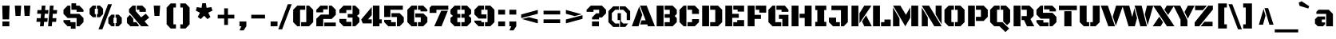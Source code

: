 SplineFontDB: 3.0
FontName: BlackOpsOne-Regular
FullName: Black Ops One
FamilyName: Black Ops One
Weight: Book
Copyright: Copyright (c) 2011, Sorkin Type Co (www.sorkintype.com) with Reserved Font Name "Black Ops" and "Black Ops One".
Version: 1.001
ItalicAngle: 0
UnderlinePosition: -105
UnderlineWidth: 193
Ascent: 1638
Descent: 410
sfntRevision: 0x00010000
LayerCount: 2
Layer: 0 1 "Back"  1
Layer: 1 1 "Fore"  0
XUID: [1021 288 713564382 7174692]
FSType: 0
OS2Version: 3
OS2_WeightWidthSlopeOnly: 0
OS2_UseTypoMetrics: 1
CreationTime: 1311017700
ModificationTime: 1311005132
PfmFamily: 17
TTFWeight: 400
TTFWidth: 5
LineGap: 0
VLineGap: 0
Panose: 2 0 0 0 0 0 0 0 0 0
OS2TypoAscent: 128
OS2TypoAOffset: 1
OS2TypoDescent: -36
OS2TypoDOffset: 1
OS2TypoLinegap: 0
OS2WinAscent: 0
OS2WinAOffset: 1
OS2WinDescent: 0
OS2WinDOffset: 1
HheadAscent: 0
HheadAOffset: 1
HheadDescent: 0
HheadDOffset: 1
OS2SubXSize: 1434
OS2SubYSize: 1331
OS2SubXOff: 0
OS2SubYOff: 287
OS2SupXSize: 1434
OS2SupYSize: 1331
OS2SupXOff: 0
OS2SupYOff: 977
OS2StrikeYSize: 239
OS2StrikeYPos: 620
OS2Vendor: 'STC '
OS2CodePages: 20000111.40000000
OS2UnicodeRanges: 800000ef.4000200a.00000000.00000000
Lookup: 258 0 0 "'kern' Horizontal Kerning in Latin lookup 0"  {"'kern' Horizontal Kerning in Latin lookup 0 subtable"  } ['kern' ('DFLT' <'dflt' > 'latn' <'dflt' > ) ]
DEI: 91125
TtTable: prep
PUSHW_1
 511
SCANCTRL
PUSHB_1
 4
SCANTYPE
EndTTInstrs
ShortTable: maxp 16
  1
  0
  275
  62
  6
  0
  0
  1
  0
  0
  0
  0
  0
  0
  0
  0
EndShort
LangName: 1033 "" "" "" "FontForge 2.0 : Black Ops One : 18-7-2011" "" "Version 1.001" "" "Black Ops is a trademark of Sorkin Type Co." "James Grieshaber" "James Grieshaber" "Black Ops is a low contrast semi geometric typeface inspired by military stencil lettering. Black Ops is heavy, sturdy, and punchy. Because of the small cuts found in stencils like this one, Black Ops will look best when used at medium to large sizes." "www.sorkintype.com" "www.typeco.com" "This Font Software is licensed under the SIL Open Font License, Version 1.1." "http://scripts.sil.org/OFL" "" "" "" "Black Ops" 
GaspTable: 1 65535 15
Encoding: UnicodeBmp
UnicodeInterp: none
NameList: Adobe Glyph List
DisplaySize: -36
AntiAlias: 1
FitToEm: 1
WinInfo: 34 34 13
BeginChars: 65551 275

StartChar: .notdef
Encoding: 65536 -1 0
Width: 1837
Flags: W
LayerCount: 2
Fore
SplineSet
162 1443 m 1,0,-1
 1674 1443 l 1,1,-1
 1674 -168 l 1,2,-1
 162 -168 l 1,3,-1
 162 1443 l 1,0,-1
604 142 m 1,4,-1
 917 457 l 1,5,-1
 1229 142 l 1,6,-1
 1396 312 l 1,7,-1
 1081 623 l 1,8,-1
 1394 933 l 1,9,-1
 1229 1101 l 1,10,-1
 918 786 l 1,11,-1
 607 1102 l 1,12,-1
 442 932 l 1,13,-1
 755 621 l 1,14,-1
 440 310 l 1,15,-1
 604 142 l 1,4,-1
EndSplineSet
EndChar

StartChar: .null
Encoding: 65537 -1 1
Width: 0
Flags: W
LayerCount: 2
EndChar

StartChar: nonmarkingreturn
Encoding: 65538 -1 2
Width: 0
Flags: W
LayerCount: 2
EndChar

StartChar: uni0001
Encoding: 1 1 3
Width: 0
Flags: W
LayerCount: 2
EndChar

StartChar: uni0002
Encoding: 2 2 4
Width: 0
Flags: W
LayerCount: 2
EndChar

StartChar: uni0003
Encoding: 3 3 5
Width: 0
Flags: W
LayerCount: 2
EndChar

StartChar: uni0004
Encoding: 4 4 6
Width: 0
Flags: W
LayerCount: 2
EndChar

StartChar: uni0005
Encoding: 5 5 7
Width: 0
Flags: W
LayerCount: 2
EndChar

StartChar: uni0006
Encoding: 6 6 8
Width: 0
Flags: W
LayerCount: 2
EndChar

StartChar: uni0007
Encoding: 7 7 9
Width: 0
Flags: W
LayerCount: 2
EndChar

StartChar: uni0008
Encoding: 8 8 10
Width: 0
Flags: W
LayerCount: 2
EndChar

StartChar: uni0009
Encoding: 9 9 11
Width: 0
Flags: W
LayerCount: 2
EndChar

StartChar: uni0010
Encoding: 16 16 12
Width: 0
Flags: W
LayerCount: 2
EndChar

StartChar: uni0011
Encoding: 17 17 13
Width: 0
Flags: W
LayerCount: 2
EndChar

StartChar: uni0012
Encoding: 18 18 14
Width: 0
Flags: W
LayerCount: 2
EndChar

StartChar: uni0013
Encoding: 19 19 15
Width: 0
Flags: W
LayerCount: 2
EndChar

StartChar: uni0014
Encoding: 20 20 16
Width: 0
Flags: W
LayerCount: 2
EndChar

StartChar: uni0015
Encoding: 21 21 17
Width: 0
Flags: W
LayerCount: 2
EndChar

StartChar: uni0016
Encoding: 22 22 18
Width: 0
Flags: W
LayerCount: 2
EndChar

StartChar: uni0017
Encoding: 23 23 19
Width: 0
Flags: W
LayerCount: 2
EndChar

StartChar: uni0018
Encoding: 24 24 20
Width: 0
Flags: W
LayerCount: 2
EndChar

StartChar: uni0019
Encoding: 25 25 21
Width: 0
Flags: W
LayerCount: 2
EndChar

StartChar: space
Encoding: 32 32 22
Width: 530
Flags: W
LayerCount: 2
EndChar

StartChar: exclam
Encoding: 33 33 23
Width: 753
Flags: W
LayerCount: 2
Fore
SplineSet
142 1327 m 1,0,-1
 612 1327 l 1,1,-1
 584 442 l 1,2,-1
 169 442 l 1,3,-1
 142 1327 l 1,0,-1
156 309 m 1,4,-1
 598 309 l 1,5,-1
 598 0 l 1,6,-1
 156 0 l 1,7,-1
 156 309 l 1,4,-1
EndSplineSet
EndChar

StartChar: quotedbl
Encoding: 34 34 24
Width: 1359
Flags: W
LayerCount: 2
Fore
SplineSet
766 1327 m 1,0,-1
 1178 1327 l 1,1,-1
 1129 664 l 1,2,-1
 811 664 l 1,3,-1
 766 1327 l 1,0,-1
181 1327 m 1,4,-1
 592 1327 l 1,5,-1
 545 664 l 1,6,-1
 227 664 l 1,7,-1
 181 1327 l 1,4,-1
EndSplineSet
EndChar

StartChar: numbersign
Encoding: 35 35 25
Width: 1699
Flags: W
LayerCount: 2
Fore
SplineSet
1047 1327 m 1,0,-1
 1285 1327 l 1,1,-1
 1260 1042 l 1,2,-1
 1513 1042 l 1,3,-1
 1491 805 l 1,4,-1
 1240 805 l 1,5,-1
 1216 522 l 1,6,-1
 1467 522 l 1,7,-1
 1445 285 l 1,8,-1
 1194 285 l 1,9,-1
 1169 0 l 1,10,-1
 932 0 l 1,11,-1
 1047 1327 l 1,0,-1
206 522 m 1,12,-1
 456 522 l 1,13,-1
 481 805 l 1,14,-1
 232 805 l 1,15,-1
 253 1042 l 1,16,-1
 502 1042 l 1,17,-1
 527 1327 l 1,18,-1
 764 1327 l 1,19,-1
 740 1042 l 1,20,-1
 954 1042 l 1,21,-1
 932 805 l 1,22,-1
 718 805 l 1,23,-1
 696 522 l 1,24,-1
 907 522 l 1,25,-1
 886 285 l 1,26,-1
 674 285 l 1,27,-1
 649 0 l 1,28,-1
 412 0 l 1,29,-1
 437 285 l 1,30,-1
 186 285 l 1,31,-1
 206 522 l 1,12,-1
EndSplineSet
EndChar

StartChar: dollar
Encoding: 36 36 26
Width: 1743
Flags: W
LayerCount: 2
Fore
SplineSet
740 1476 m 1,0,-1
 1039 1476 l 1,1,-1
 1039 1327 l 1,2,-1
 1248 1327 l 1,3,-1
 1513 1062 l 1,4,-1
 1513 929 l 1,5,-1
 1070 929 l 1,6,-1
 1070 1062 l 1,7,-1
 740 1062 l 1,8,-1
 740 1476 l 1,0,-1
230 797 m 1,9,-1
 230 1062 l 1,10,-1
 495 1327 l 1,11,-1
 672 1327 l 1,12,-1
 672 797 l 1,13,-1
 1248 797 l 1,14,-1
 1513 530 l 1,15,-1
 1513 265 l 1,16,-1
 1248 0 l 1,17,-1
 1070 0 l 1,18,-1
 1070 530 l 1,19,-1
 495 530 l 1,20,-1
 230 797 l 1,9,-1
230 398 m 1,21,-1
 672 398 l 1,22,-1
 672 265 l 1,23,-1
 1003 265 l 1,24,-1
 1003 -157 l 1,25,-1
 701 -157 l 1,26,-1
 701 0 l 1,27,-1
 495 0 l 1,28,-1
 230 265 l 1,29,-1
 230 398 l 1,21,-1
EndSplineSet
EndChar

StartChar: percent
Encoding: 37 37 27
Width: 2392
Flags: W
LayerCount: 2
Fore
SplineSet
1348 1418 m 1,0,-1
 1598 1418 l 1,1,-1
 985 -196 l 1,2,-1
 735 -196 l 1,3,-1
 1348 1418 l 1,0,-1
631 783 m 1,4,-1
 696 783 l 1,5,-1
 696 1129 l 1,6,-1
 631 1129 l 1,7,-1
 631 1329 l 1,8,-1
 829 1329 l 1,9,-1
 1029 1129 l 1,10,-1
 1029 783 l 1,11,-1
 829 582 l 1,12,-1
 631 582 l 1,13,-1
 631 783 l 1,4,-1
164 783 m 1,14,-1
 164 1129 l 1,15,-1
 364 1329 l 1,16,-1
 561 1329 l 1,17,-1
 561 1129 l 1,18,-1
 497 1129 l 1,19,-1
 497 783 l 1,20,-1
 561 783 l 1,21,-1
 561 582 l 1,22,-1
 364 582 l 1,23,-1
 164 783 l 1,14,-1
1829 200 m 1,24,-1
 1895 200 l 1,25,-1
 1895 547 l 1,26,-1
 1829 547 l 1,27,-1
 1829 746 l 1,28,-1
 2028 746 l 1,29,-1
 2227 547 l 1,30,-1
 2227 200 l 1,31,-1
 2028 0 l 1,32,-1
 1829 0 l 1,33,-1
 1829 200 l 1,24,-1
1363 547 m 1,34,-1
 1562 746 l 1,35,-1
 1759 746 l 1,36,-1
 1759 547 l 1,37,-1
 1695 547 l 1,38,-1
 1695 200 l 1,39,-1
 1759 200 l 1,40,-1
 1759 0 l 1,41,-1
 1562 0 l 1,42,-1
 1363 200 l 1,43,-1
 1363 547 l 1,34,-1
EndSplineSet
EndChar

StartChar: ampersand
Encoding: 38 38 28
Width: 1666
Flags: W
LayerCount: 2
Fore
SplineSet
285 905 m 1,0,-1
 285 1103 l 1,1,-1
 511 1327 l 1,2,-1
 710 1327 l 1,3,-1
 710 980 l 1,4,-1
 1060 574 l 1,5,-1
 1361 808 l 1,6,-1
 1579 556 l 1,7,-1
 1283 315 l 1,8,-1
 1555 0 l 1,9,-1
 1066 0 l 1,10,-1
 286 904 l 1,11,-1
 285 905 l 1,0,-1
780 1327 m 1,12,-1
 1143 1327 l 1,13,-1
 1365 1105 l 1,14,-1
 1365 929 l 1,15,-1
 950 929 l 1,16,-1
 950 1062 l 1,17,-1
 780 1062 l 1,18,-1
 780 1327 l 1,12,-1
151 539 m 1,19,-1
 342 736 l 1,20,-1
 558 486 l 1,21,-1
 558 265 l 1,22,-1
 749 265 l 1,23,-1
 933 49 l 1,24,-1
 876 0 l 1,25,-1
 374 0 l 1,26,-1
 151 219 l 1,27,-1
 151 539 l 1,19,-1
EndSplineSet
EndChar

StartChar: quotesingle
Encoding: 39 39 29
Width: 773
Flags: W
LayerCount: 2
Fore
SplineSet
181 1327 m 1,0,-1
 592 1327 l 1,1,-1
 545 664 l 1,2,-1
 227 664 l 1,3,-1
 181 1327 l 1,0,-1
EndSplineSet
EndChar

StartChar: parenleft
Encoding: 40 40 30
Width: 978
Flags: W
LayerCount: 2
Fore
SplineSet
238 1204 m 1,0,-1
 495 1469 l 1,1,-1
 836 1469 l 1,2,-1
 836 1204 l 1,3,-1
 672 1204 l 1,4,-1
 672 124 l 1,5,-1
 836 124 l 1,6,-1
 836 -142 l 1,7,-1
 495 -142 l 1,8,-1
 238 124 l 1,9,-1
 238 1204 l 1,0,-1
EndSplineSet
EndChar

StartChar: parenright
Encoding: 41 41 31
Width: 978
Flags: W
LayerCount: 2
Fore
SplineSet
306 124 m 1,0,-1
 306 1204 l 1,1,-1
 142 1204 l 1,2,-1
 142 1469 l 1,3,-1
 483 1469 l 1,4,-1
 740 1204 l 1,5,-1
 740 124 l 1,6,-1
 483 -142 l 1,7,-1
 142 -142 l 1,8,-1
 142 124 l 1,9,-1
 306 124 l 1,0,-1
EndSplineSet
EndChar

StartChar: asterisk
Encoding: 42 42 32
Width: 1392
Flags: W
LayerCount: 2
Fore
SplineSet
289 600 m 1,0,-1
 429 871 l 1,1,-1
 161 1008 l 1,2,-1
 232 1230 l 1,3,-1
 531 1184 l 1,4,-1
 578 1481 l 1,5,-1
 811 1481 l 1,6,-1
 857 1184 l 1,7,-1
 1159 1233 l 1,8,-1
 1231 1008 l 1,9,-1
 960 871 l 1,10,-1
 1102 598 l 1,11,-1
 912 461 l 1,12,-1
 696 678 l 1,13,-1
 480 461 l 1,14,-1
 289 600 l 1,0,-1
EndSplineSet
EndChar

StartChar: plus
Encoding: 43 43 33
Width: 1439
Flags: W
LayerCount: 2
Fore
SplineSet
186 740 m 1,0,-1
 601 740 l 1,1,-1
 601 1153 l 1,2,-1
 842 1153 l 1,3,-1
 842 740 l 1,4,-1
 1253 740 l 1,5,-1
 1253 501 l 1,6,-1
 842 501 l 1,7,-1
 842 86 l 1,8,-1
 601 86 l 1,9,-1
 601 501 l 1,10,-1
 186 501 l 1,11,-1
 186 740 l 1,0,-1
EndSplineSet
EndChar

StartChar: comma
Encoding: 44 44 34
Width: 736
Flags: W
LayerCount: 2
Fore
SplineSet
147 309 m 1,0,-1
 589 309 l 1,1,-1
 589 0 l 1,2,-1
 412 -265 l 1,3,-1
 147 -265 l 1,4,-1
 270 0 l 1,5,-1
 147 0 l 1,6,-1
 147 309 l 1,0,-1
EndSplineSet
EndChar

StartChar: hyphen
Encoding: 45 45 35
Width: 1255
Flags: W
LayerCount: 2
Fore
SplineSet
186 740 m 1,0,-1
 1069 740 l 1,1,-1
 1069 501 l 1,2,-1
 186 501 l 1,3,-1
 186 740 l 1,0,-1
EndSplineSet
EndChar

StartChar: period
Encoding: 46 46 36
Width: 736
Flags: W
LayerCount: 2
Fore
SplineSet
147 309 m 1,0,-1
 589 309 l 1,1,-1
 589 0 l 1,2,-1
 147 0 l 1,3,-1
 147 309 l 1,0,-1
EndSplineSet
Kerns2: 245 -130 "'kern' Horizontal Kerning in Latin lookup 0 subtable" 
EndChar

StartChar: slash
Encoding: 47 47 37
Width: 746
Flags: W
LayerCount: 2
Fore
SplineSet
532 1418 m 1,0,-1
 782 1418 l 1,1,-1
 169 -196 l 1,2,-1
 -80 -196 l 1,3,-1
 532 1418 l 1,0,-1
EndSplineSet
EndChar

StartChar: zero
Encoding: 48 48 38
Width: 1499
Flags: W
LayerCount: 2
Fore
SplineSet
618 265 m 1,0,-1
 949 265 l 1,1,-1
 949 1327 l 1,2,-1
 1126 1327 l 1,3,-1
 1391 1062 l 1,4,-1
 1391 265 l 1,5,-1
 1126 0 l 1,6,-1
 618 0 l 1,7,-1
 618 265 l 1,0,-1
108 1062 m 1,8,-1
 374 1327 l 1,9,-1
 881 1327 l 1,10,-1
 881 1062 l 1,11,-1
 550 1062 l 1,12,-1
 550 0 l 1,13,-1
 374 0 l 1,14,-1
 108 265 l 1,15,-1
 108 1062 l 1,8,-1
EndSplineSet
EndChar

StartChar: two
Encoding: 50 50 39
Width: 1464
Flags: W
LayerCount: 2
Fore
SplineSet
108 486 m 1,0,-1
 391 752 l 1,1,-1
 914 752 l 1,2,-1
 914 1327 l 1,3,-1
 1091 1327 l 1,4,-1
 1356 1062 l 1,5,-1
 1356 734 l 1,6,-1
 1091 469 l 1,7,-1
 550 469 l 1,8,-1
 550 0 l 1,9,-1
 108 0 l 1,10,-1
 108 486 l 1,0,-1
108 1062 m 1,11,-1
 374 1327 l 1,12,-1
 844 1327 l 1,13,-1
 844 1088 l 1,14,-1
 550 1088 l 1,15,-1
 550 895 l 1,16,-1
 108 895 l 1,17,-1
 108 1062 l 1,11,-1
620 239 m 1,18,-1
 1356 239 l 1,19,-1
 1356 0 l 1,20,-1
 620 0 l 1,21,-1
 620 239 l 1,18,-1
EndSplineSet
EndChar

StartChar: three
Encoding: 51 51 40
Width: 1495
Flags: W
LayerCount: 2
Fore
SplineSet
636 791 m 1,0,-1
 944 791 l 1,1,-1
 944 1327 l 1,2,-1
 1121 1327 l 1,3,-1
 1387 1062 l 1,4,-1
 1387 801 l 1,5,-1
 1230 668 l 1,6,-1
 1387 533 l 1,7,-1
 1387 264 l 1,8,-1
 1121 0 l 1,9,-1
 944 0 l 1,10,-1
 944 560 l 1,11,-1
 636 560 l 1,12,-1
 636 791 l 1,0,-1
104 1062 m 1,13,-1
 369 1327 l 1,14,-1
 874 1327 l 1,15,-1
 874 1045 l 1,16,-1
 546 1045 l 1,17,-1
 546 851 l 1,18,-1
 104 851 l 1,19,-1
 104 1062 l 1,13,-1
104 470 m 1,20,-1
 546 470 l 1,21,-1
 546 283 l 1,22,-1
 874 283 l 1,23,-1
 874 0 l 1,24,-1
 369 0 l 1,25,-1
 104 265 l 1,26,-1
 104 470 l 1,20,-1
EndSplineSet
EndChar

StartChar: four
Encoding: 52 52 41
Width: 1392
Flags: W
LayerCount: 2
Fore
SplineSet
762 1327 m 1,0,-1
 1187 1327 l 1,1,-1
 1187 444 l 1,2,-1
 1337 444 l 1,3,-1
 1337 185 l 1,4,-1
 1187 185 l 1,5,-1
 1187 0 l 1,6,-1
 762 0 l 1,7,-1
 762 1327 l 1,0,-1
13 431 m 1,8,-1
 692 1237 l 1,9,-1
 692 712 l 1,10,-1
 451 444 l 1,11,-1
 692 444 l 1,12,-1
 692 185 l 1,13,-1
 118 185 l 1,14,-1
 13 431 l 1,8,-1
EndSplineSet
EndChar

StartChar: five
Encoding: 53 53 42
Width: 1498
Flags: W
LayerCount: 2
Fore
SplineSet
107 1327 m 1,0,-1
 1303 1327 l 1,1,-1
 1303 1062 l 1,2,-1
 506 1062 l 1,3,-1
 506 594 l 1,4,-1
 107 594 l 1,5,-1
 107 1327 l 1,0,-1
576 842 m 1,6,-1
 1099 842 l 1,7,-1
 1364 576 l 1,8,-1
 1364 265 l 1,9,-1
 1099 0 l 1,10,-1
 922 0 l 1,11,-1
 922 594 l 1,12,-1
 576 594 l 1,13,-1
 576 842 l 1,6,-1
107 414 m 1,14,-1
 550 414 l 1,15,-1
 550 265 l 1,16,-1
 852 265 l 1,17,-1
 852 0 l 1,18,-1
 373 0 l 1,19,-1
 107 265 l 1,20,-1
 107 414 l 1,14,-1
EndSplineSet
EndChar

StartChar: six
Encoding: 54 54 43
Width: 1499
Flags: W
LayerCount: 2
Fore
SplineSet
787 1327 m 1,0,-1
 1126 1327 l 1,1,-1
 1391 1062 l 1,2,-1
 1391 955 l 1,3,-1
 949 955 l 1,4,-1
 949 1062 l 1,5,-1
 787 1062 l 1,6,-1
 787 1327 l 1,0,-1
108 1062 m 1,7,-1
 374 1327 l 1,8,-1
 717 1327 l 1,9,-1
 717 1062 l 1,10,-1
 550 1062 l 1,11,-1
 550 265 l 1,12,-1
 717 265 l 1,13,-1
 717 0 l 1,14,-1
 374 0 l 1,15,-1
 108 265 l 1,16,-1
 108 1062 l 1,7,-1
787 265 m 1,17,-1
 966 265 l 1,18,-1
 966 576 l 1,19,-1
 618 576 l 1,20,-1
 618 824 l 1,21,-1
 1131 824 l 1,22,-1
 1391 581 l 1,23,-1
 1391 265 l 1,24,-1
 1126 0 l 1,25,-1
 787 0 l 1,26,-1
 787 265 l 1,17,-1
EndSplineSet
EndChar

StartChar: seven
Encoding: 55 55 44
Width: 1299
Flags: W
LayerCount: 2
Fore
SplineSet
52 1194 m 1,0,-1
 183 1327 l 1,1,-1
 1247 1327 l 1,2,-1
 1247 1062 l 1,3,-1
 485 1062 l 1,4,-1
 485 860 l 1,5,-1
 52 860 l 1,6,-1
 52 1194 l 1,0,-1
791 994 m 1,7,-1
 1215 994 l 1,8,-1
 814 0 l 1,9,-1
 346 0 l 1,10,-1
 791 994 l 1,7,-1
EndSplineSet
EndChar

StartChar: eight
Encoding: 56 56 45
Width: 1541
Flags: W
LayerCount: 2
Fore
SplineSet
808 265 m 1,0,-1
 1013 265 l 1,1,-1
 1013 548 l 1,2,-1
 808 548 l 1,3,-1
 808 796 l 1,4,-1
 1013 796 l 1,5,-1
 1013 1062 l 1,6,-1
 808 1062 l 1,7,-1
 808 1327 l 1,8,-1
 1168 1326 l 1,9,-1
 1433 1061 l 1,10,-1
 1433 804 l 1,11,-1
 1275 671 l 1,12,-1
 1433 538 l 1,13,-1
 1433 264 l 1,14,-1
 1168 -1 l 1,15,-1
 808 0 l 1,16,-1
 808 265 l 1,0,-1
108 541 m 1,17,-1
 267 672 l 1,18,-1
 108 802 l 1,19,-1
 108 1062 l 1,20,-1
 374 1327 l 1,21,-1
 738 1327 l 1,22,-1
 738 1062 l 1,23,-1
 546 1062 l 1,24,-1
 546 796 l 1,25,-1
 738 796 l 1,26,-1
 738 548 l 1,27,-1
 546 548 l 1,28,-1
 546 265 l 1,29,-1
 738 265 l 1,30,-1
 738 0 l 1,31,-1
 374 0 l 1,32,-1
 108 265 l 1,33,-1
 108 541 l 1,17,-1
EndSplineSet
EndChar

StartChar: nine
Encoding: 57 57 46
Width: 1499
Flags: W
LayerCount: 2
Fore
SplineSet
783 265 m 1,0,-1
 949 265 l 1,1,-1
 949 1062 l 1,2,-1
 783 1062 l 1,3,-1
 783 1327 l 1,4,-1
 1126 1327 l 1,5,-1
 1391 1062 l 1,6,-1
 1391 265 l 1,7,-1
 1126 0 l 1,8,-1
 783 0 l 1,9,-1
 783 265 l 1,0,-1
108 762 m 1,10,-1
 108 1062 l 1,11,-1
 374 1327 l 1,12,-1
 715 1327 l 1,13,-1
 715 1062 l 1,14,-1
 550 1062 l 1,15,-1
 550 762 l 1,16,-1
 881 762 l 1,17,-1
 881 496 l 1,18,-1
 374 496 l 1,19,-1
 108 762 l 1,10,-1
108 364 m 1,20,-1
 550 364 l 1,21,-1
 550 265 l 1,22,-1
 715 265 l 1,23,-1
 715 0 l 1,24,-1
 374 0 l 1,25,-1
 108 265 l 1,26,-1
 108 364 l 1,20,-1
EndSplineSet
EndChar

StartChar: colon
Encoding: 58 58 47
Width: 736
Flags: W
LayerCount: 2
Fore
SplineSet
147 1062 m 1,0,-1
 589 1062 l 1,1,-1
 589 752 l 1,2,-1
 147 752 l 1,3,-1
 147 1062 l 1,0,-1
147 309 m 1,4,-1
 589 309 l 1,5,-1
 589 0 l 1,6,-1
 147 0 l 1,7,-1
 147 309 l 1,4,-1
EndSplineSet
EndChar

StartChar: semicolon
Encoding: 59 59 48
Width: 736
Flags: W
LayerCount: 2
Fore
SplineSet
147 1062 m 1,0,-1
 589 1062 l 1,1,-1
 589 752 l 1,2,-1
 147 752 l 1,3,-1
 147 1062 l 1,0,-1
147 309 m 1,4,-1
 589 309 l 1,5,-1
 589 0 l 1,6,-1
 412 -265 l 1,7,-1
 147 -265 l 1,8,-1
 270 0 l 1,9,-1
 147 0 l 1,10,-1
 147 309 l 1,4,-1
EndSplineSet
EndChar

StartChar: less
Encoding: 60 60 49
Width: 1439
Flags: W
LayerCount: 2
Fore
SplineSet
186 759 m 1,0,-1
 1253 1051 l 1,1,-1
 1253 802 l 1,2,-1
 186 524 l 1,3,-1
 186 759 l 1,0,-1
692 582 m 1,4,-1
 1253 434 l 1,5,-1
 1253 186 l 1,6,-1
 240 466 l 1,7,-1
 692 582 l 1,4,-1
EndSplineSet
EndChar

StartChar: equal
Encoding: 61 61 50
Width: 1439
Flags: W
LayerCount: 2
Fore
SplineSet
186 1000 m 1,0,-1
 1253 1000 l 1,1,-1
 1253 761 l 1,2,-1
 186 761 l 1,3,-1
 186 1000 l 1,0,-1
186 442 m 1,4,-1
 1253 442 l 1,5,-1
 1253 204 l 1,6,-1
 186 204 l 1,7,-1
 186 442 l 1,4,-1
EndSplineSet
EndChar

StartChar: greater
Encoding: 62 62 51
Width: 1439
Flags: W
LayerCount: 2
Fore
SplineSet
186 1051 m 1,0,-1
 1198 772 l 1,1,2
 1133 755 1133 755 1078.5 740.5 c 128,-1,3
 1024 726 1024 726 971.5 712.5 c 128,-1,4
 919 699 919 699 864.5 685 c 128,-1,5
 810 671 810 671 746 655 c 1,6,-1
 186 804 l 1,7,-1
 186 1051 l 1,0,-1
186 435 m 1,8,-1
 1253 713 l 1,9,-1
 1253 478 l 1,10,-1
 186 186 l 1,11,-1
 186 435 l 1,8,-1
EndSplineSet
EndChar

StartChar: question
Encoding: 63 63 52
Width: 1407
Flags: W
LayerCount: 2
Fore
SplineSet
428 566 m 1,0,-1
 694 832 l 1,1,-1
 885 832 l 1,2,-1
 885 1062 l 1,3,-1
 522 1062 l 1,4,-1
 522 929 l 1,5,-1
 79 929 l 1,6,-1
 79 1060 l 1,7,-1
 345 1327 l 1,8,-1
 1062 1327 l 1,9,-1
 1327 1062 l 1,10,-1
 1327 832 l 1,11,-1
 1062 566 l 1,12,-1
 872 566 l 1,13,-1
 872 442 l 1,14,-1
 428 442 l 1,15,-1
 428 566 l 1,0,-1
428 309 m 1,16,-1
 872 309 l 1,17,-1
 872 0 l 1,18,-1
 428 0 l 1,19,-1
 428 309 l 1,16,-1
EndSplineSet
EndChar

StartChar: at
Encoding: 64 64 53
Width: 1585
Flags: W
LayerCount: 2
Fore
SplineSet
1271 841 m 1,0,-1
 1048 1062 l 1,1,-1
 819 1062 l 1,2,-1
 819 1282 l 1,3,-1
 1182 1282 l 1,4,-1
 1490 973 l 1,5,-1
 1490 398 l 1,6,-1
 1271 398 l 1,7,-1
 1271 841 l 1,0,-1
95 973 m 1,8,-1
 402 1282 l 1,9,-1
 765 1282 l 1,10,-1
 765 1062 l 1,11,-1
 533 1062 l 1,12,-1
 315 844 l 1,13,-1
 315 395 l 1,14,-1
 533 177 l 1,15,-1
 785 177 l 1,16,-1
 785 -43 l 1,17,-1
 400 -43 l 1,18,-1
 95 264 l 1,19,-1
 95 973 l 1,8,-1
687 841 m 1,20,-1
 899 841 l 1,21,-1
 899 321 l 1,22,-1
 1043 178 l 1,23,-1
 1359 177 l 1,24,-1
 1182 -43 l 1,25,-1
 839 -43 l 1,26,-1
 839 398 l 1,27,-1
 687 398 l 1,28,-1
 687 841 l 1,20,-1
EndSplineSet
EndChar

StartChar: A
Encoding: 65 65 54
Width: 1500
Flags: W
LayerCount: 2
Fore
SplineSet
636 380 m 1,0,-1
 897 380 l 1,1,-1
 531 1327 l 1,2,-1
 962 1327 l 1,3,-1
 1491 0 l 1,4,-1
 1044 0 l 1,5,-1
 998 117 l 1,6,-1
 544 117 l 1,7,-1
 636 380 l 1,0,-1
483 1267 m 1,8,-1
 679 740 l 1,9,-1
 436 0 l 1,10,-1
 9 0 l 1,11,-1
 483 1267 l 1,8,-1
EndSplineSet
Kerns2: 110 -88 "'kern' Horizontal Kerning in Latin lookup 0 subtable"  107 -130 "'kern' Horizontal Kerning in Latin lookup 0 subtable"  78 -177 "'kern' Horizontal Kerning in Latin lookup 0 subtable"  75 -177 "'kern' Horizontal Kerning in Latin lookup 0 subtable"  73 -133 "'kern' Horizontal Kerning in Latin lookup 0 subtable" 
EndChar

StartChar: B
Encoding: 66 66 55
Width: 1495
Flags: W
LayerCount: 2
Fore
SplineSet
629 265 m 1,0,-1
 957 265 l 1,1,-1
 957 548 l 1,2,-1
 629 548 l 1,3,-1
 629 779 l 1,4,-1
 957 779 l 1,5,-1
 957 1062 l 1,6,-1
 629 1062 l 1,7,-1
 629 1327 l 1,8,-1
 1142 1327 l 1,9,-1
 1408 1062 l 1,10,-1
 1408 792 l 1,11,-1
 1275 659 l 1,12,-1
 1408 526 l 1,13,-1
 1408 265 l 1,14,-1
 1142 0 l 1,15,-1
 629 0 l 1,16,-1
 629 265 l 1,0,-1
117 1327 m 1,17,-1
 559 1327 l 1,18,-1
 559 0 l 1,19,-1
 117 0 l 1,20,-1
 117 1327 l 1,17,-1
EndSplineSet
EndChar

StartChar: C
Encoding: 67 67 56
Width: 1440
Flags: W
LayerCount: 2
Fore
SplineSet
903 1062 m 1,0,-1
 609 1062 l 1,1,-1
 609 1327 l 1,2,-1
 1080 1327 l 1,3,-1
 1345 1062 l 1,4,-1
 1345 795 l 1,5,-1
 903 795 l 1,6,-1
 903 1062 l 1,0,-1
97 1062 m 1,7,-1
 363 1327 l 1,8,-1
 539 1327 l 1,9,-1
 539 0 l 1,10,-1
 363 0 l 1,11,-1
 97 265 l 1,12,-1
 97 1062 l 1,7,-1
609 265 m 1,13,-1
 903 265 l 1,14,-1
 903 459 l 1,15,-1
 1345 459 l 1,16,-1
 1345 265 l 1,17,-1
 1080 0 l 1,18,-1
 609 0 l 1,19,-1
 609 265 l 1,13,-1
EndSplineSet
EndChar

StartChar: D
Encoding: 68 68 57
Width: 1486
Flags: W
LayerCount: 2
Fore
SplineSet
629 265 m 1,0,-1
 957 265 l 1,1,-1
 957 1062 l 1,2,-1
 629 1062 l 1,3,-1
 629 1327 l 1,4,-1
 1134 1327 l 1,5,-1
 1400 1062 l 1,6,-1
 1400 265 l 1,7,-1
 1134 0 l 1,8,-1
 629 0 l 1,9,-1
 629 265 l 1,0,-1
117 1327 m 1,10,-1
 559 1327 l 1,11,-1
 559 0 l 1,12,-1
 117 0 l 1,13,-1
 117 1327 l 1,10,-1
EndSplineSet
EndChar

StartChar: E
Encoding: 69 69 58
Width: 1415
Flags: W
LayerCount: 2
Fore
SplineSet
629 1327 m 1,0,-1
 1320 1327 l 1,1,-1
 1320 943 l 1,2,-1
 904 943 l 1,3,-1
 904 1070 l 1,4,-1
 629 1070 l 1,5,-1
 629 1327 l 1,0,-1
117 1327 m 1,6,-1
 559 1327 l 1,7,-1
 559 801 l 1,8,-1
 982 801 l 1,9,-1
 982 545 l 1,10,-1
 559 545 l 1,11,-1
 559 0 l 1,12,-1
 117 0 l 1,13,-1
 117 1327 l 1,6,-1
629 265 m 1,14,-1
 878 265 l 1,15,-1
 878 398 l 1,16,-1
 1320 398 l 1,17,-1
 1320 0 l 1,18,-1
 629 0 l 1,19,-1
 629 265 l 1,14,-1
EndSplineSet
EndChar

StartChar: F
Encoding: 70 70 59
Width: 1329
Flags: W
LayerCount: 2
Fore
SplineSet
861 1062 m 1,0,-1
 629 1062 l 1,1,-1
 629 1327 l 1,2,-1
 1303 1327 l 1,3,-1
 1303 877 l 1,4,-1
 861 877 l 1,5,-1
 861 1062 l 1,0,-1
117 1327 m 1,6,-1
 559 1327 l 1,7,-1
 559 734 l 1,8,-1
 967 734 l 1,9,-1
 967 473 l 1,10,-1
 559 473 l 1,11,-1
 559 0 l 1,12,-1
 117 0 l 1,13,-1
 117 1327 l 1,6,-1
EndSplineSet
Kerns2: 100 -86 "'kern' Horizontal Kerning in Latin lookup 0 subtable"  90 -86 "'kern' Horizontal Kerning in Latin lookup 0 subtable"  86 -86 "'kern' Horizontal Kerning in Latin lookup 0 subtable"  54 -177 "'kern' Horizontal Kerning in Latin lookup 0 subtable"  36 -259 "'kern' Horizontal Kerning in Latin lookup 0 subtable"  34 -259 "'kern' Horizontal Kerning in Latin lookup 0 subtable" 
EndChar

StartChar: G
Encoding: 71 71 60
Width: 1495
Flags: W
LayerCount: 2
Fore
SplineSet
627 1327 m 1,0,-1
 1166 1327 l 1,1,-1
 1398 1062 l 1,2,-1
 1398 929 l 1,3,-1
 956 929 l 1,4,-1
 956 1062 l 1,5,-1
 627 1062 l 1,6,-1
 627 1327 l 1,0,-1
115 1062 m 1,7,-1
 380 1327 l 1,8,-1
 557 1327 l 1,9,-1
 557 265 l 1,10,-1
 936 265 l 1,11,-1
 936 0 l 1,12,-1
 380 0 l 1,13,-1
 115 265 l 1,14,-1
 115 1062 l 1,7,-1
791 736 m 1,15,-1
 1398 736 l 1,16,-1
 1398 0 l 1,17,-1
 1006 0 l 1,18,-1
 1006 473 l 1,19,-1
 791 473 l 1,20,-1
 791 736 l 1,15,-1
EndSplineSet
EndChar

StartChar: H
Encoding: 72 72 61
Width: 1516
Flags: W
LayerCount: 2
Fore
SplineSet
629 805 m 1,0,-1
 954 805 l 1,1,-1
 954 1327 l 1,2,-1
 1400 1327 l 1,3,-1
 1400 0 l 1,4,-1
 957 0 l 1,5,-1
 957 539 l 1,6,-1
 629 539 l 1,7,-1
 629 805 l 1,0,-1
117 1327 m 1,8,-1
 559 1327 l 1,9,-1
 559 0 l 1,10,-1
 117 0 l 1,11,-1
 117 1327 l 1,8,-1
EndSplineSet
EndChar

StartChar: I
Encoding: 73 73 62
Width: 902
Flags: W
LayerCount: 2
Fore
SplineSet
97 283 m 1,0,-1
 230 283 l 1,1,-1
 230 1045 l 1,2,-1
 97 1045 l 1,3,-1
 97 1327 l 1,4,-1
 805 1327 l 1,5,-1
 805 1045 l 1,6,-1
 672 1045 l 1,7,-1
 672 283 l 1,8,-1
 805 283 l 1,9,-1
 805 0 l 1,10,-1
 97 0 l 1,11,-1
 97 283 l 1,0,-1
EndSplineSet
EndChar

StartChar: J
Encoding: 74 74 63
Width: 1369
Flags: W
LayerCount: 2
Fore
SplineSet
823 1038 m 1,0,-1
 213 1038 l 1,1,-1
 213 1327 l 1,2,-1
 1265 1327 l 1,3,-1
 1265 265 l 1,4,-1
 1000 0 l 1,5,-1
 823 0 l 1,6,-1
 823 1038 l 1,0,-1
52 556 m 1,7,-1
 511 556 l 1,8,-1
 511 265 l 1,9,-1
 753 265 l 1,10,-1
 753 0 l 1,11,-1
 318 0 l 1,12,-1
 52 265 l 1,13,-1
 52 556 l 1,7,-1
EndSplineSet
EndChar

StartChar: K
Encoding: 75 75 64
Width: 1370
Flags: W
LayerCount: 2
Fore
SplineSet
627 833 m 1,0,-1
 937 1326 l 1,1,-1
 1397 1327 l 1,2,-1
 627 188 l 1,3,-1
 627 833 l 1,0,-1
117 1327 m 1,4,-1
 559 1327 l 1,5,-1
 559 0 l 1,6,-1
 117 0 l 1,7,-1
 117 1327 l 1,4,-1
1052 702 m 1,8,-1
 1418 0 l 1,9,-1
 940 0 l 1,10,-1
 790 309 l 1,11,-1
 1052 702 l 1,8,-1
EndSplineSet
EndChar

StartChar: L
Encoding: 76 76 65
Width: 1267
Flags: W
LayerCount: 2
Fore
SplineSet
117 1327 m 1,0,-1
 559 1327 l 1,1,-1
 559 0 l 1,2,-1
 117 0 l 1,3,-1
 117 1327 l 1,0,-1
629 265 m 1,4,-1
 848 265 l 1,5,-1
 848 433 l 1,6,-1
 1249 433 l 1,7,-1
 1249 0 l 1,8,-1
 629 0 l 1,9,-1
 629 265 l 1,4,-1
EndSplineSet
Kerns2: 245 -432 "'kern' Horizontal Kerning in Latin lookup 0 subtable"  78 -177 "'kern' Horizontal Kerning in Latin lookup 0 subtable"  75 -177 "'kern' Horizontal Kerning in Latin lookup 0 subtable"  73 -177 "'kern' Horizontal Kerning in Latin lookup 0 subtable" 
EndChar

StartChar: M
Encoding: 77 77 66
Width: 1848
Flags: W
LayerCount: 2
Fore
SplineSet
1289 1327 m 1,0,-1
 1731 1327 l 1,1,-1
 1731 0 l 1,2,-1
 1289 0 l 1,3,-1
 1289 1327 l 1,0,-1
118 1327 m 1,4,-1
 588 1327 l 1,5,-1
 944 737 l 1,6,-1
 1224 1217 l 1,7,-1
 1224 549 l 1,8,-1
 905 0 l 1,9,-1
 118 1327 l 1,4,-1
117 1204 m 1,10,-1
 530 511 l 1,11,-1
 530 0 l 1,12,-1
 117 0 l 1,13,-1
 117 1204 l 1,10,-1
EndSplineSet
EndChar

StartChar: N
Encoding: 78 78 67
Width: 1508
Flags: W
LayerCount: 2
Fore
SplineSet
1006 1327 m 1,0,-1
 1391 1327 l 1,1,-1
 1391 126 l 1,2,-1
 1006 760 l 1,3,-1
 1006 1327 l 1,0,-1
117 1327 m 1,4,-1
 584 1327 l 1,5,-1
 1391 0 l 1,6,-1
 921 0 l 1,7,-1
 117 1327 l 1,4,-1
117 1201 m 1,8,-1
 502 570 l 1,9,-1
 502 0 l 1,10,-1
 117 0 l 1,11,-1
 117 1201 l 1,8,-1
EndSplineSet
EndChar

StartChar: O
Encoding: 79 79 68
Width: 1463
Flags: W
LayerCount: 2
Fore
SplineSet
765 270 m 1,0,-1
 934 270 l 1,1,-1
 934 1058 l 1,2,-1
 765 1058 l 1,3,-1
 765 1327 l 1,4,-1
 1108 1327 l 1,5,-1
 1376 1062 l 1,6,-1
 1376 265 l 1,7,-1
 1108 0 l 1,8,-1
 765 0 l 1,9,-1
 765 270 l 1,0,-1
86 1062 m 1,10,-1
 355 1327 l 1,11,-1
 695 1327 l 1,12,-1
 695 1058 l 1,13,-1
 529 1058 l 1,14,-1
 529 270 l 1,15,-1
 695 270 l 1,16,-1
 695 0 l 1,17,-1
 355 0 l 1,18,-1
 86 265 l 1,19,-1
 86 1062 l 1,10,-1
EndSplineSet
EndChar

StartChar: P
Encoding: 80 80 69
Width: 1458
Flags: W
LayerCount: 2
Fore
SplineSet
619 607 m 1,0,-1
 940 607 l 1,1,-1
 940 1062 l 1,2,-1
 619 1062 l 1,3,-1
 619 1327 l 1,4,-1
 1115 1327 l 1,5,-1
 1380 1062 l 1,6,-1
 1380 607 l 1,7,-1
 1115 341 l 1,8,-1
 619 341 l 1,9,-1
 619 607 l 1,0,-1
115 1327 m 1,10,-1
 549 1327 l 1,11,-1
 549 0 l 1,12,-1
 115 0 l 1,13,-1
 115 1327 l 1,10,-1
EndSplineSet
Kerns2: 54 -88 "'kern' Horizontal Kerning in Latin lookup 0 subtable" 
EndChar

StartChar: Q
Encoding: 81 81 70
Width: 1477
Flags: W
LayerCount: 2
Fore
SplineSet
937 1062 m 1,0,-1
 771 1062 l 1,1,-1
 771 1327 l 1,2,-1
 1114 1327 l 1,3,-1
 1379 1062 l 1,4,-1
 1379 265 l 1,5,-1
 1188 72 l 1,6,-1
 937 304 l 1,7,-1
 937 1062 l 1,0,-1
96 1062 m 1,8,-1
 362 1327 l 1,9,-1
 703 1327 l 1,10,-1
 703 1062 l 1,11,-1
 538 1062 l 1,12,-1
 538 265 l 1,13,-1
 888 265 l 1,14,-1
 1319 -142 l 1,15,-1
 1082 -372 l 1,16,-1
 693 0 l 1,17,-1
 362 0 l 1,18,-1
 96 265 l 1,19,-1
 96 1062 l 1,8,-1
EndSplineSet
EndChar

StartChar: R
Encoding: 82 82 71
Width: 1486
Flags: W
LayerCount: 2
Fore
SplineSet
629 655 m 1,0,-1
 961 655 l 1,1,-1
 961 1062 l 1,2,-1
 629 1062 l 1,3,-1
 629 1327 l 1,4,-1
 1134 1327 l 1,5,-1
 1400 1062 l 1,6,-1
 1400 664 l 1,7,-1
 1196 460 l 1,8,-1
 1445 0 l 1,9,-1
 973 0 l 1,10,-1
 783 398 l 1,11,-1
 629 398 l 1,12,-1
 629 655 l 1,0,-1
117 1327 m 1,13,-1
 559 1327 l 1,14,-1
 559 0 l 1,15,-1
 117 0 l 1,16,-1
 117 1327 l 1,13,-1
EndSplineSet
EndChar

StartChar: S
Encoding: 83 83 72
Width: 1477
Flags: W
LayerCount: 2
Fore
SplineSet
97 753 m 1,0,-1
 97 1062 l 1,1,-1
 363 1327 l 1,2,-1
 513 1327 l 1,3,-1
 513 866 l 1,4,-1
 1123 866 l 1,5,-1
 1380 600 l 1,6,-1
 1380 265 l 1,7,-1
 1115 0 l 1,8,-1
 937 0 l 1,9,-1
 937 487 l 1,10,-1
 363 487 l 1,11,-1
 97 753 l 1,0,-1
583 1327 m 1,12,-1
 1114 1327 l 1,13,-1
 1344 1096 l 1,14,-1
 1344 955 l 1,15,-1
 937 955 l 1,16,-1
 937 1088 l 1,17,-1
 583 1088 l 1,18,-1
 583 1327 l 1,12,-1
97 398 m 1,19,-1
 539 398 l 1,20,-1
 539 240 l 1,21,-1
 867 240 l 1,22,-1
 867 0 l 1,23,-1
 320 0 l 1,24,-1
 97 265 l 1,25,-1
 97 398 l 1,19,-1
EndSplineSet
EndChar

StartChar: T
Encoding: 84 84 73
Width: 1256
Flags: W
LayerCount: 2
Fore
SplineSet
52 1327 m 1,0,-1
 1204 1327 l 1,1,-1
 1204 1038 l 1,2,-1
 52 1038 l 1,3,-1
 52 1327 l 1,0,-1
398 969 m 1,4,-1
 858 969 l 1,5,-1
 858 0 l 1,6,-1
 398 0 l 1,7,-1
 398 969 l 1,4,-1
EndSplineSet
Kerns2: 100 -88 "'kern' Horizontal Kerning in Latin lookup 0 subtable"  90 -88 "'kern' Horizontal Kerning in Latin lookup 0 subtable"  86 -88 "'kern' Horizontal Kerning in Latin lookup 0 subtable"  54 -177 "'kern' Horizontal Kerning in Latin lookup 0 subtable"  36 -173 "'kern' Horizontal Kerning in Latin lookup 0 subtable"  34 -173 "'kern' Horizontal Kerning in Latin lookup 0 subtable" 
EndChar

StartChar: U
Encoding: 85 85 74
Width: 1495
Flags: W
LayerCount: 2
Fore
SplineSet
782 265 m 1,0,-1
 946 265 l 1,1,-1
 946 1327 l 1,2,-1
 1388 1327 l 1,3,-1
 1388 265 l 1,4,-1
 1123 0 l 1,5,-1
 782 0 l 1,6,-1
 782 265 l 1,0,-1
106 1327 m 1,7,-1
 549 1327 l 1,8,-1
 549 265 l 1,9,-1
 712 265 l 1,10,-1
 712 0 l 1,11,-1
 372 0 l 1,12,-1
 106 265 l 1,13,-1
 106 1327 l 1,7,-1
EndSplineSet
EndChar

StartChar: V
Encoding: 86 86 75
Width: 1371
Flags: W
LayerCount: 2
Fore
SplineSet
739 624 m 1,0,-1
 953 1327 l 1,1,-1
 1397 1327 l 1,2,-1
 938 40 l 1,3,-1
 739 624 l 1,0,-1
-26 1327 m 1,4,-1
 425 1327 l 1,5,-1
 884 0 l 1,6,-1
 454 0 l 1,7,-1
 -26 1327 l 1,4,-1
EndSplineSet
Kerns2: 106 -65 "'kern' Horizontal Kerning in Latin lookup 0 subtable"  103 -65 "'kern' Horizontal Kerning in Latin lookup 0 subtable"  100 -130 "'kern' Horizontal Kerning in Latin lookup 0 subtable"  90 -130 "'kern' Horizontal Kerning in Latin lookup 0 subtable"  86 -130 "'kern' Horizontal Kerning in Latin lookup 0 subtable"  54 -177 "'kern' Horizontal Kerning in Latin lookup 0 subtable" 
EndChar

StartChar: W
Encoding: 87 87 76
Width: 1928
Flags: W
LayerCount: 2
Fore
SplineSet
1414 776 m 1,0,-1
 1551 1327 l 1,1,-1
 1954 1327 l 1,2,-1
 1594 69 l 1,3,-1
 1414 776 l 1,0,-1
761 1327 m 1,4,-1
 1207 1327 l 1,5,-1
 1547 0 l 1,6,-1
 1125 0 l 1,7,-1
 761 1327 l 1,4,-1
-26 1327 m 1,8,-1
 414 1327 l 1,9,-1
 609 598 l 1,10,-1
 742 1155 l 1,11,-1
 915 525 l 1,12,-1
 772 0 l 1,13,-1
 371 0 l 1,14,-1
 -26 1327 l 1,8,-1
EndSplineSet
EndChar

StartChar: X
Encoding: 88 88 77
Width: 1342
Flags: W
LayerCount: 2
Fore
SplineSet
1 1327 m 1,0,-1
 478 1327 l 1,1,-1
 1368 0 l 1,2,-1
 886 0 l 1,3,-1
 1 1327 l 1,0,-1
720 1072 m 1,4,-1
 875 1327 l 1,5,-1
 1349 1327 l 1,6,-1
 956 727 l 1,7,-1
 720 1072 l 1,4,-1
397 618 m 1,8,-1
 634 258 l 1,9,-1
 479 0 l 1,10,-1
 -26 0 l 1,11,-1
 397 618 l 1,8,-1
EndSplineSet
Kerns2: 100 -86 "'kern' Horizontal Kerning in Latin lookup 0 subtable"  90 -86 "'kern' Horizontal Kerning in Latin lookup 0 subtable" 
EndChar

StartChar: Y
Encoding: 89 89 78
Width: 1297
Flags: W
LayerCount: 2
Fore
SplineSet
680 920 m 1,0,-1
 898 1327 l 1,1,-1
 1323 1327 l 1,2,-1
 895 484 l 1,3,-1
 680 920 l 1,0,-1
424 422 m 1,4,-1
 -26 1327 l 1,5,-1
 408 1327 l 1,6,-1
 867 391 l 1,7,-1
 867 0 l 1,8,-1
 424 0 l 1,9,-1
 424 422 l 1,4,-1
EndSplineSet
Kerns2: 100 -130 "'kern' Horizontal Kerning in Latin lookup 0 subtable"  90 -130 "'kern' Horizontal Kerning in Latin lookup 0 subtable"  89 -86 "'kern' Horizontal Kerning in Latin lookup 0 subtable"  86 -177 "'kern' Horizontal Kerning in Latin lookup 0 subtable"  54 -177 "'kern' Horizontal Kerning in Latin lookup 0 subtable" 
EndChar

StartChar: Z
Encoding: 90 90 79
Width: 1271
Flags: W
LayerCount: 2
Fore
SplineSet
52 248 m 1,0,-1
 919 1327 l 1,1,-1
 1219 1327 l 1,2,-1
 1219 1070 l 1,3,-1
 343 0 l 1,4,-1
 52 0 l 1,5,-1
 52 248 l 1,0,-1
79 1327 m 1,6,-1
 832 1327 l 1,7,-1
 581 1037 l 1,8,-1
 79 1037 l 1,9,-1
 79 1327 l 1,6,-1
684 291 m 1,10,-1
 1201 291 l 1,11,-1
 1201 0 l 1,12,-1
 432 0 l 1,13,-1
 684 291 l 1,10,-1
EndSplineSet
EndChar

StartChar: bracketleft
Encoding: 91 91 80
Width: 978
Flags: W
LayerCount: 2
Fore
SplineSet
274 1469 m 1,0,-1
 836 1469 l 1,1,-1
 836 1204 l 1,2,-1
 672 1204 l 1,3,-1
 672 124 l 1,4,-1
 836 124 l 1,5,-1
 836 -142 l 1,6,-1
 274 -142 l 1,7,-1
 274 1469 l 1,0,-1
EndSplineSet
EndChar

StartChar: backslash
Encoding: 92 92 81
Width: 746
Flags: W
LayerCount: 2
Fore
SplineSet
-35 1418 m 1,0,-1
 214 1418 l 1,1,-1
 827 -196 l 1,2,-1
 577 -196 l 1,3,-1
 -35 1418 l 1,0,-1
EndSplineSet
EndChar

StartChar: bracketright
Encoding: 93 93 82
Width: 978
Flags: W
LayerCount: 2
Fore
SplineSet
306 124 m 1,0,-1
 306 1204 l 1,1,-1
 142 1204 l 1,2,-1
 142 1469 l 1,3,-1
 704 1469 l 1,4,-1
 704 -143 l 1,5,-1
 142 -142 l 1,6,-1
 142 124 l 1,7,-1
 306 124 l 1,0,-1
EndSplineSet
EndChar

StartChar: asciicircum
Encoding: 94 94 83
Width: 1290
Flags: W
LayerCount: 2
Fore
SplineSet
534 1167 m 1,0,-1
 770 1167 l 1,1,-1
 1116 100 l 1,2,-1
 850 100 l 1,3,-1
 534 1167 l 1,0,-1
476 1113 m 1,4,-1
 598 681 l 1,5,-1
 440 100 l 1,6,-1
 174 100 l 1,7,-1
 476 1113 l 1,4,-1
EndSplineSet
EndChar

StartChar: underscore
Encoding: 95 95 84
Width: 1331
Flags: W
LayerCount: 2
Fore
SplineSet
1417 -200 m 1,0,-1
 1417 -393 l 1,1,-1
 -86 -393 l 1,2,-1
 -86 -200 l 1,3,-1
 1417 -200 l 1,0,-1
EndSplineSet
EndChar

StartChar: grave
Encoding: 96 96 85
Width: 1098
Flags: W
LayerCount: 2
Fore
SplineSet
121 1522 m 1,0,-1
 305 1607 l 1,1,-1
 791 1291 l 1,2,-1
 730 1144 l 1,3,-1
 175 1311 l 1,4,-1
 121 1522 l 1,0,-1
EndSplineSet
EndChar

StartChar: a
Encoding: 97 97 86
Width: 1331
Flags: W
LayerCount: 2
Fore
SplineSet
804 797 m 1,0,-1
 175 797 l 1,1,-1
 175 929 l 1,2,-1
 308 1062 l 1,3,-1
 971 1062 l 1,4,-1
 1236 797 l 1,5,-1
 1236 0 l 1,6,-1
 804 0 l 1,7,-1
 804 797 l 1,0,-1
86 451 m 1,8,-1
 264 628 l 1,9,-1
 734 628 l 1,10,-1
 734 434 l 1,11,-1
 526 434 l 1,12,-1
 526 248 l 1,13,-1
 734 248 l 1,14,-1
 734 131 l 1,15,-1
 602 0 l 1,16,-1
 264 0 l 1,17,-1
 86 175 l 1,18,-1
 86 451 l 1,8,-1
EndSplineSet
EndChar

StartChar: b
Encoding: 98 98 87
Width: 1340
Flags: W
LayerCount: 2
Fore
SplineSet
104 1467 m 1,0,-1
 546 1467 l 1,1,-1
 546 0 l 1,2,-1
 104 0 l 1,3,-1
 104 1467 l 1,0,-1
616 248 m 1,4,-1
 814 248 l 1,5,-1
 814 797 l 1,6,-1
 616 797 l 1,7,-1
 616 931 l 1,8,-1
 746 1062 l 1,9,-1
 988 1062 l 1,10,-1
 1254 797 l 1,11,-1
 1254 265 l 1,12,-1
 988 0 l 1,13,-1
 616 0 l 1,14,-1
 616 248 l 1,4,-1
EndSplineSet
EndChar

StartChar: c
Encoding: 99 99 88
Width: 1323
Flags: W
LayerCount: 2
Fore
SplineSet
607 1062 m 1,0,-1
 980 1062 l 1,1,-1
 1245 797 l 1,2,-1
 1245 638 l 1,3,-1
 803 638 l 1,4,-1
 803 797 l 1,5,-1
 607 797 l 1,6,-1
 607 1062 l 1,0,-1
95 797 m 1,7,-1
 360 1062 l 1,8,-1
 537 1062 l 1,9,-1
 537 0 l 1,10,-1
 360 0 l 1,11,-1
 95 265 l 1,12,-1
 95 797 l 1,7,-1
607 248 m 1,13,-1
 803 248 l 1,14,-1
 803 381 l 1,15,-1
 1245 381 l 1,16,-1
 1245 265 l 1,17,-1
 980 0 l 1,18,-1
 607 0 l 1,19,-1
 607 248 l 1,13,-1
EndSplineSet
EndChar

StartChar: d
Encoding: 100 100 89
Width: 1366
Flags: W
LayerCount: 2
Fore
SplineSet
820 1467 m 1,0,-1
 1262 1467 l 1,1,-1
 1262 0 l 1,2,-1
 820 0 l 1,3,-1
 820 1467 l 1,0,-1
95 823 m 1,4,-1
 334 1062 l 1,5,-1
 750 1062 l 1,6,-1
 750 797 l 1,7,-1
 537 797 l 1,8,-1
 537 248 l 1,9,-1
 750 248 l 1,10,-1
 750 105 l 1,11,-1
 645 0 l 1,12,-1
 334 0 l 1,13,-1
 95 239 l 1,14,-1
 95 823 l 1,4,-1
EndSplineSet
EndChar

StartChar: e
Encoding: 101 101 90
Width: 1331
Flags: W
LayerCount: 2
Fore
SplineSet
607 611 m 1,0,-1
 820 611 l 1,1,-1
 820 797 l 1,2,-1
 607 797 l 1,3,-1
 607 1062 l 1,4,-1
 982 1062 l 1,5,-1
 1247 797 l 1,6,-1
 1247 416 l 1,7,-1
 607 416 l 1,8,-1
 607 611 l 1,0,-1
95 797 m 1,9,-1
 360 1062 l 1,10,-1
 537 1062 l 1,11,-1
 537 0 l 1,12,-1
 360 0 l 1,13,-1
 95 265 l 1,14,-1
 95 797 l 1,9,-1
607 248 m 1,15,-1
 1201 248 l 1,16,-1
 1201 133 l 1,17,-1
 1069 0 l 1,18,-1
 607 0 l 1,19,-1
 607 248 l 1,15,-1
EndSplineSet
EndChar

StartChar: f
Encoding: 102 102 91
Width: 907
Flags: W
LayerCount: 2
Fore
SplineSet
143 797 m 1,0,-1
 38 797 l 1,1,-1
 38 1062 l 1,2,-1
 143 1062 l 1,3,-1
 143 1219 l 1,4,-1
 410 1467 l 1,5,-1
 906 1467 l 1,6,-1
 906 1202 l 1,7,-1
 586 1202 l 1,8,-1
 586 0 l 1,9,-1
 143 0 l 1,10,-1
 143 797 l 1,0,-1
656 1062 m 1,11,-1
 906 1062 l 1,12,-1
 906 797 l 1,13,-1
 653 797 l 1,14,-1
 656 1062 l 1,11,-1
EndSplineSet
Kerns2: 36 -130 "'kern' Horizontal Kerning in Latin lookup 0 subtable"  34 -130 "'kern' Horizontal Kerning in Latin lookup 0 subtable" 
EndChar

StartChar: g
Encoding: 103 103 92
Width: 1340
Flags: W
LayerCount: 2
Fore
SplineSet
803 -140 m 1,0,-1
 803 797 l 1,1,-1
 607 797 l 1,2,-1
 607 1062 l 1,3,-1
 980 1062 l 1,4,-1
 1245 797 l 1,5,-1
 1245 -105 l 1,6,-1
 980 -372 l 1,7,-1
 397 -372 l 1,8,-1
 264 -238 l 1,9,-1
 264 -140 l 1,10,-1
 803 -140 l 1,0,-1
95 797 m 1,11,-1
 360 1062 l 1,12,-1
 537 1062 l 1,13,-1
 537 248 l 1,14,-1
 733 248 l 1,15,-1
 733 131 l 1,16,-1
 601 0 l 1,17,-1
 360 0 l 1,18,-1
 95 265 l 1,19,-1
 95 797 l 1,11,-1
EndSplineSet
Kerns2: 110 -43 "'kern' Horizontal Kerning in Latin lookup 0 subtable" 
EndChar

StartChar: h
Encoding: 104 104 93
Width: 1349
Flags: W
LayerCount: 2
Fore
SplineSet
104 1467 m 1,0,-1
 546 1467 l 1,1,-1
 546 0 l 1,2,-1
 104 0 l 1,3,-1
 104 1467 l 1,0,-1
811 797 m 1,4,-1
 616 797 l 1,5,-1
 616 931 l 1,6,-1
 746 1062 l 1,7,-1
 988 1062 l 1,8,-1
 1254 797 l 1,9,-1
 1254 0 l 1,10,-1
 811 0 l 1,11,-1
 811 797 l 1,4,-1
EndSplineSet
EndChar

StartChar: i
Encoding: 105 105 94
Width: 653
Flags: W
LayerCount: 2
Fore
SplineSet
105 1476 m 1,0,-1
 548 1476 l 1,1,-1
 548 1194 l 1,2,-1
 105 1194 l 1,3,-1
 105 1476 l 1,0,-1
105 1062 m 1,4,-1
 548 1062 l 1,5,-1
 548 0 l 1,6,-1
 105 0 l 1,7,-1
 105 1062 l 1,4,-1
EndSplineSet
EndChar

StartChar: j
Encoding: 106 106 95
Width: 653
Flags: W
LayerCount: 2
Fore
SplineSet
105 1476 m 1,0,-1
 547 1476 l 1,1,-1
 547 1194 l 1,2,-1
 105 1194 l 1,3,-1
 105 1476 l 1,0,-1
105 -88 m 1,4,-1
 105 1062 l 1,5,-1
 548 1062 l 1,6,-1
 548 -88 l 1,7,-1
 282 -354 l 1,8,-1
 -100 -354 l 1,9,-1
 -100 -88 l 1,10,-1
 105 -88 l 1,4,-1
EndSplineSet
EndChar

StartChar: k
Encoding: 107 107 96
Width: 1312
Flags: W
LayerCount: 2
Fore
SplineSet
104 1467 m 1,0,-1
 546 1467 l 1,1,-1
 546 0 l 1,2,-1
 104 0 l 1,3,-1
 104 1467 l 1,0,-1
615 756 m 1,4,-1
 819 1060 l 1,5,-1
 1276 1061 l 1,6,-1
 615 150 l 1,7,-1
 615 756 l 1,4,-1
1007 566 m 1,8,-1
 1299 0 l 1,9,-1
 819 0 l 1,10,-1
 746 214 l 1,11,-1
 1007 566 l 1,8,-1
EndSplineSet
EndChar

StartChar: l
Encoding: 108 108 97
Width: 753
Flags: W
LayerCount: 2
Fore
SplineSet
104 1467 m 1,0,-1
 546 1467 l 1,1,-1
 546 265 l 1,2,-1
 744 265 l 1,3,-1
 744 0 l 1,4,-1
 352 0 l 1,5,-1
 104 248 l 1,6,-1
 104 1467 l 1,0,-1
EndSplineSet
EndChar

StartChar: m
Encoding: 109 109 98
Width: 2043
Flags: W
LayerCount: 2
Fore
SplineSet
1505 797 m 1,0,-1
 1325 797 l 1,1,-1
 1325 920 l 1,2,-1
 1461 1062 l 1,3,-1
 1731 1062 l 1,4,-1
 1947 844 l 1,5,-1
 1947 0 l 1,6,-1
 1505 0 l 1,7,-1
 1505 797 l 1,0,-1
812 797 m 1,8,-1
 632 797 l 1,9,-1
 632 922 l 1,10,-1
 771 1062 l 1,11,-1
 1113 1062 l 1,12,-1
 1255 920 l 1,13,-1
 1255 0 l 1,14,-1
 812 0 l 1,15,-1
 812 797 l 1,8,-1
119 1062 m 1,16,-1
 562 1062 l 1,17,-1
 562 0 l 1,18,-1
 119 0 l 1,19,-1
 119 1062 l 1,16,-1
EndSplineSet
EndChar

StartChar: n
Encoding: 110 110 99
Width: 1356
Flags: W
LayerCount: 2
Fore
SplineSet
812 797 m 1,0,-1
 622 797 l 1,1,-1
 622 913 l 1,2,-1
 770 1062 l 1,3,-1
 1016 1062 l 1,4,-1
 1255 823 l 1,5,-1
 1255 0 l 1,6,-1
 812 0 l 1,7,-1
 812 797 l 1,0,-1
104 1062 m 1,8,-1
 550 1062 l 1,9,-1
 550 0 l 1,10,-1
 104 0 l 1,11,-1
 104 1062 l 1,8,-1
EndSplineSet
EndChar

StartChar: o
Encoding: 111 111 100
Width: 1383
Flags: W
LayerCount: 2
Fore
SplineSet
727 248 m 1,0,-1
 837 248 l 1,1,-1
 837 797 l 1,2,-1
 727 797 l 1,3,-1
 727 1062 l 1,4,-1
 1023 1062 l 1,5,-1
 1288 797 l 1,6,-1
 1288 265 l 1,7,-1
 1023 0 l 1,8,-1
 727 0 l 1,9,-1
 727 248 l 1,0,-1
95 797 m 1,10,-1
 360 1062 l 1,11,-1
 657 1062 l 1,12,-1
 657 797 l 1,13,-1
 542 797 l 1,14,-1
 542 248 l 1,15,-1
 657 248 l 1,16,-1
 657 0 l 1,17,-1
 360 0 l 1,18,-1
 95 265 l 1,19,-1
 95 797 l 1,10,-1
EndSplineSet
EndChar

StartChar: p
Encoding: 112 112 101
Width: 1349
Flags: W
LayerCount: 2
Fore
SplineSet
616 248 m 1,0,-1
 811 248 l 1,1,-1
 811 797 l 1,2,-1
 616 797 l 1,3,-1
 616 931 l 1,4,-1
 746 1062 l 1,5,-1
 988 1062 l 1,6,-1
 1254 797 l 1,7,-1
 1254 265 l 1,8,-1
 988 0 l 1,9,-1
 616 0 l 1,10,-1
 616 248 l 1,0,-1
104 1062 m 1,11,-1
 546 1062 l 1,12,-1
 546 -354 l 1,13,-1
 104 -354 l 1,14,-1
 104 1062 l 1,11,-1
EndSplineSet
EndChar

StartChar: q
Encoding: 113 113 102
Width: 1350
Flags: W
LayerCount: 2
Fore
SplineSet
804 797 m 1,0,-1
 607 797 l 1,1,-1
 607 1062 l 1,2,-1
 980 1062 l 1,3,-1
 1246 797 l 1,4,-1
 1246 -354 l 1,5,-1
 934 -354 l 1,6,-1
 804 -221 l 1,7,-1
 804 797 l 1,0,-1
95 797 m 1,8,-1
 361 1062 l 1,9,-1
 537 1062 l 1,10,-1
 537 248 l 1,11,-1
 734 248 l 1,12,-1
 734 131 l 1,13,-1
 602 0 l 1,14,-1
 361 0 l 1,15,-1
 95 265 l 1,16,-1
 95 797 l 1,8,-1
EndSplineSet
EndChar

StartChar: r
Encoding: 114 114 103
Width: 1280
Flags: W
LayerCount: 2
Fore
SplineSet
805 797 m 1,0,-1
 617 797 l 1,1,-1
 617 913 l 1,2,-1
 765 1062 l 1,3,-1
 1033 1062 l 1,4,-1
 1248 814 l 1,5,-1
 1248 539 l 1,6,-1
 805 539 l 1,7,-1
 805 797 l 1,0,-1
104 1062 m 1,8,-1
 546 1062 l 1,9,-1
 546 0 l 1,10,-1
 104 0 l 1,11,-1
 104 1062 l 1,8,-1
EndSplineSet
EndChar

StartChar: s
Encoding: 115 115 104
Width: 1315
Flags: W
LayerCount: 2
Fore
SplineSet
96 602 m 1,0,-1
 96 824 l 1,1,-1
 335 1062 l 1,2,-1
 512 1062 l 1,3,-1
 512 707 l 1,4,-1
 1016 707 l 1,5,-1
 1246 475 l 1,6,-1
 1246 248 l 1,7,-1
 999 0 l 1,8,-1
 804 0 l 1,9,-1
 804 381 l 1,10,-1
 326 381 l 1,11,-1
 96 602 l 1,0,-1
582 1062 m 1,12,-1
 1052 1062 l 1,13,-1
 1210 904 l 1,14,-1
 1210 774 l 1,15,-1
 804 774 l 1,16,-1
 804 867 l 1,17,-1
 582 867 l 1,18,-1
 582 1062 l 1,12,-1
95 314 m 1,19,-1
 538 314 l 1,20,-1
 538 195 l 1,21,-1
 734 195 l 1,22,-1
 734 0 l 1,23,-1
 279 1 l 1,24,-1
 95 219 l 1,25,-1
 95 314 l 1,19,-1
EndSplineSet
Kerns2: 110 -65 "'kern' Horizontal Kerning in Latin lookup 0 subtable" 
EndChar

StartChar: t
Encoding: 116 116 105
Width: 915
Flags: W
LayerCount: 2
Fore
SplineSet
116 797 m 1,0,-1
 28 797 l 1,1,-1
 28 1062 l 1,2,-1
 116 1062 l 1,3,-1
 116 1177 l 1,4,-1
 558 1327 l 1,5,-1
 558 265 l 1,6,-1
 850 265 l 1,7,-1
 850 0 l 1,8,-1
 382 0 l 1,9,-1
 116 265 l 1,10,-1
 116 797 l 1,0,-1
628 1062 m 1,11,-1
 866 1062 l 1,12,-1
 866 797 l 1,13,-1
 628 797 l 1,14,-1
 628 1062 l 1,11,-1
EndSplineSet
EndChar

StartChar: u
Encoding: 117 117 106
Width: 1350
Flags: W
LayerCount: 2
Fore
SplineSet
804 1062 m 1,0,-1
 1246 1062 l 1,1,-1
 1246 0 l 1,2,-1
 804 0 l 1,3,-1
 804 1062 l 1,0,-1
95 1062 m 1,4,-1
 537 1062 l 1,5,-1
 537 265 l 1,6,-1
 734 265 l 1,7,-1
 734 133 l 1,8,-1
 606 0 l 1,9,-1
 361 0 l 1,10,-1
 95 265 l 1,11,-1
 95 1062 l 1,4,-1
EndSplineSet
EndChar

StartChar: v
Encoding: 118 118 107
Width: 1192
Flags: W
LayerCount: 2
Fore
SplineSet
650 621 m 1,0,-1
 793 1062 l 1,1,-1
 1206 1062 l 1,2,-1
 848 59 l 1,3,-1
 650 621 l 1,0,-1
-14 1062 m 1,4,-1
 425 1062 l 1,5,-1
 803 0 l 1,6,-1
 383 0 l 1,7,-1
 -14 1062 l 1,4,-1
EndSplineSet
EndChar

StartChar: w
Encoding: 119 119 108
Width: 1846
Flags: W
LayerCount: 2
Fore
SplineSet
1446 1062 m 1,0,-1
 1860 1062 l 1,1,-1
 1513 66 l 1,2,-1
 1327 638 l 1,3,-1
 1446 1062 l 1,0,-1
710 1062 m 1,4,-1
 1127 1062 l 1,5,-1
 1469 0 l 1,6,-1
 1068 0 l 1,7,-1
 710 1062 l 1,4,-1
-14 1062 m 1,8,-1
 408 1062 l 1,9,-1
 581 509 l 1,10,-1
 704 892 l 1,11,-1
 863 403 l 1,12,-1
 737 -1 l 1,13,-1
 736 0 l 1,14,-1
 367 0 l 1,15,-1
 -14 1062 l 1,8,-1
EndSplineSet
EndChar

StartChar: x
Encoding: 120 120 109
Width: 1140
Flags: W
LayerCount: 2
Fore
SplineSet
619 915 m 1,0,-1
 694 1062 l 1,1,-1
 1153 1062 l 1,2,-1
 847 572 l 1,3,-1
 619 915 l 1,0,-1
-14 1062 m 1,4,-1
 446 1062 l 1,5,-1
 1153 0 l 1,6,-1
 694 0 l 1,7,-1
 -14 1062 l 1,4,-1
281 506 m 1,8,-1
 518 149 l 1,9,-1
 446 0 l 1,10,-1
 -14 0 l 1,11,-1
 281 506 l 1,8,-1
EndSplineSet
EndChar

StartChar: y
Encoding: 121 121 110
Width: 1221
Flags: W
LayerCount: 2
Fore
SplineSet
810 1062 m 1,0,-1
 1235 1062 l 1,1,-1
 696 -370 l 1,2,-1
 272 -370 l 1,3,-1
 810 1062 l 1,0,-1
-14 1062 m 1,4,-1
 427 1062 l 1,5,-1
 576 630 l 1,6,-1
 378 89 l 1,7,-1
 -14 1062 l 1,4,-1
EndSplineSet
Kerns2: 104 -43 "'kern' Horizontal Kerning in Latin lookup 0 subtable" 
EndChar

StartChar: z
Encoding: 122 122 111
Width: 1181
Flags: W
LayerCount: 2
Fore
SplineSet
95 257 m 1,0,-1
 785 1062 l 1,1,-1
 1090 1062 l 1,2,-1
 1090 797 l 1,3,-1
 391 0 l 1,4,-1
 95 0 l 1,5,-1
 95 257 l 1,0,-1
105 1062 m 1,6,-1
 702 1062 l 1,7,-1
 473 797 l 1,8,-1
 105 797 l 1,9,-1
 105 1062 l 1,6,-1
708 265 m 1,10,-1
 1091 265 l 1,11,-1
 1091 0 l 1,12,-1
 473 0 l 1,13,-1
 708 265 l 1,10,-1
EndSplineSet
EndChar

StartChar: braceleft
Encoding: 123 123 112
Width: 978
Flags: W
LayerCount: 2
Fore
SplineSet
230 530 m 1,0,-1
 97 664 l 1,1,-1
 230 797 l 1,2,-1
 230 1204 l 1,3,-1
 495 1469 l 1,4,-1
 828 1469 l 1,5,-1
 828 1204 l 1,6,-1
 664 1204 l 1,7,-1
 664 797 l 1,8,-1
 530 664 l 1,9,-1
 664 530 l 1,10,-1
 664 124 l 1,11,-1
 828 124 l 1,12,-1
 828 -142 l 1,13,-1
 495 -142 l 1,14,-1
 230 124 l 1,15,-1
 230 530 l 1,0,-1
EndSplineSet
EndChar

StartChar: bar
Encoding: 124 124 113
Width: 700
Flags: W
LayerCount: 2
Fore
SplineSet
230 1418 m 1,0,-1
 470 1418 l 1,1,-1
 470 -196 l 1,2,-1
 230 -196 l 1,3,-1
 230 1418 l 1,0,-1
EndSplineSet
EndChar

StartChar: braceright
Encoding: 125 125 114
Width: 978
Flags: W
LayerCount: 2
Fore
SplineSet
314 124 m 1,0,-1
 314 530 l 1,1,-1
 448 664 l 1,2,-1
 314 797 l 1,3,-1
 314 1204 l 1,4,-1
 150 1204 l 1,5,-1
 150 1469 l 1,6,-1
 483 1469 l 1,7,-1
 748 1204 l 1,8,-1
 748 797 l 1,9,-1
 881 664 l 1,10,-1
 748 530 l 1,11,-1
 748 124 l 1,12,-1
 483 -142 l 1,13,-1
 150 -142 l 1,14,-1
 150 124 l 1,15,-1
 314 124 l 1,0,-1
EndSplineSet
EndChar

StartChar: asciitilde
Encoding: 126 126 115
Width: 1491
Flags: W
LayerCount: 2
Fore
SplineSet
113 513 m 1,0,-1
 350 807 l 1,1,-1
 750 807 l 1,2,-1
 988 569 l 1,3,-1
 1091 569 l 1,4,-1
 1299 718 l 1,5,-1
 1387 628 l 1,6,-1
 1153 336 l 1,7,-1
 750 336 l 1,8,-1
 517 569 l 1,9,-1
 409 569 l 1,10,-1
 200 425 l 1,11,-1
 113 513 l 1,0,-1
EndSplineSet
EndChar

StartChar: nonbreakingspace
Encoding: 160 160 116
Width: 530
Flags: W
LayerCount: 2
EndChar

StartChar: exclamdown
Encoding: 161 161 117
Width: 753
Flags: W
LayerCount: 2
Fore
SplineSet
156 1223 m 1,0,-1
 598 1223 l 1,1,-1
 598 913 l 1,2,-1
 156 913 l 1,3,-1
 156 1223 l 1,0,-1
169 780 m 1,4,-1
 584 780 l 1,5,-1
 612 -105 l 1,6,-1
 142 -105 l 1,7,-1
 169 780 l 1,4,-1
EndSplineSet
EndChar

StartChar: cent
Encoding: 162 162 118
Width: 1610
Flags: W
LayerCount: 2
Fore
SplineSet
740 1344 m 1,0,-1
 1005 1344 l 1,1,-1
 1005 1194 l 1,2,-1
 1115 1194 l 1,3,-1
 1380 929 l 1,4,-1
 1380 797 l 1,5,-1
 937 797 l 1,6,-1
 937 929 l 1,7,-1
 740 929 l 1,8,-1
 740 1344 l 1,0,-1
230 929 m 1,9,-1
 495 1194 l 1,10,-1
 672 1194 l 1,11,-1
 672 398 l 1,12,-1
 870 398 l 1,13,-1
 870 -17 l 1,14,-1
 605 -17 l 1,15,-1
 605 133 l 1,16,-1
 495 133 l 1,17,-1
 230 398 l 1,18,-1
 230 929 l 1,9,-1
937 530 m 1,19,-1
 1380 530 l 1,20,-1
 1380 398 l 1,21,-1
 1115 133 l 1,22,-1
 937 133 l 1,23,-1
 937 530 l 1,19,-1
EndSplineSet
EndChar

StartChar: sterling
Encoding: 163 163 119
Width: 1743
Flags: W
LayerCount: 2
Fore
SplineSet
917 1416 m 1,0,-1
 1239 1416 l 1,1,-1
 1504 1151 l 1,2,-1
 1504 1020 l 1,3,-1
 1105 1020 l 1,4,-1
 1105 1151 l 1,5,-1
 917 1151 l 1,6,-1
 917 1416 l 1,0,-1
230 265 m 1,7,-1
 407 264 l 1,8,-1
 407 265 l 1,9,-1
 407 520 l 1,10,-1
 230 520 l 1,11,-1
 230 708 l 1,12,-1
 407 708 l 1,13,-1
 407 1151 l 1,14,-1
 672 1416 l 1,15,-1
 849 1416 l 1,16,-1
 849 708 l 1,17,-1
 1099 708 l 1,18,-1
 1099 520 l 1,19,-1
 849 520 l 1,20,-1
 849 0 l 1,21,-1
 230 0 l 1,22,-1
 230 265 l 1,7,-1
917 265 m 1,23,-1
 1513 264 l 1,24,-1
 1513 0 l 1,25,-1
 917 0 l 1,26,-1
 917 265 l 1,23,-1
EndSplineSet
EndChar

StartChar: currency
Encoding: 164 164 120
Width: 1461
Flags: W
LayerCount: 2
Fore
SplineSet
778 1159 m 1,0,-1
 936 1159 l 1,1,-1
 1020 1072 l 1,2,-1
 1235 1285 l 1,3,-1
 1351 1168 l 1,4,-1
 1140 954 l 1,5,-1
 1235 861 l 1,6,-1
 1235 709 l 1,7,-1
 994 709 l 1,8,-1
 994 906 l 1,9,-1
 778 906 l 1,10,-1
 778 1159 l 1,0,-1
244 861 m 1,11,-1
 329 945 l 1,12,-1
 110 1168 l 1,13,-1
 225 1285 l 1,14,-1
 449 1065 l 1,15,-1
 543 1159 l 1,16,-1
 696 1159 l 1,17,-1
 696 906 l 1,18,-1
 485 906 l 1,19,-1
 485 709 l 1,20,-1
 244 709 l 1,21,-1
 244 861 l 1,11,-1
778 417 m 1,22,-1
 994 417 l 1,23,-1
 994 628 l 1,24,-1
 1235 628 l 1,25,-1
 1235 466 l 1,26,-1
 1140 373 l 1,27,-1
 1351 157 l 1,28,-1
 1235 42 l 1,29,-1
 1020 255 l 1,30,-1
 936 168 l 1,31,-1
 778 168 l 1,32,-1
 778 417 l 1,22,-1
329 382 m 1,33,-1
 244 466 l 1,34,-1
 244 628 l 1,35,-1
 485 628 l 1,36,-1
 485 417 l 1,37,-1
 696 417 l 1,38,-1
 696 168 l 1,39,-1
 543 168 l 1,40,-1
 449 262 l 1,41,-1
 225 42 l 1,42,-1
 110 157 l 1,43,-1
 329 382 l 1,33,-1
EndSplineSet
EndChar

StartChar: yen
Encoding: 165 165 121
Width: 1739
Flags: W
LayerCount: 2
Fore
SplineSet
895 964 m 1,0,-1
 1119 1327 l 1,1,-1
 1544 1327 l 1,2,-1
 1148 616 l 1,3,-1
 1091 616 l 1,4,-1
 895 964 l 1,0,-1
442 334 m 1,5,-1
 645 334 l 1,6,-1
 645 423 l 1,7,-1
 442 423 l 1,8,-1
 442 556 l 1,9,-1
 615 556 l 1,10,-1
 195 1327 l 1,11,-1
 620 1327 l 1,12,-1
 1042 556 l 1,13,-1
 1292 556 l 1,14,-1
 1292 423 l 1,15,-1
 1088 423 l 1,16,-1
 1088 334 l 1,17,-1
 1292 334 l 1,18,-1
 1292 202 l 1,19,-1
 1088 202 l 1,20,-1
 1088 0 l 1,21,-1
 645 0 l 1,22,-1
 645 202 l 1,23,-1
 442 202 l 1,24,-1
 442 334 l 1,5,-1
EndSplineSet
EndChar

StartChar: brokenbar
Encoding: 166 166 122
Width: 698
Flags: W
LayerCount: 2
Fore
SplineSet
230 1418 m 1,0,-1
 468 1418 l 1,1,-1
 468 697 l 1,2,-1
 230 697 l 1,3,-1
 230 1418 l 1,0,-1
230 512 m 1,4,-1
 468 512 l 1,5,-1
 468 -196 l 1,6,-1
 230 -196 l 1,7,-1
 230 512 l 1,4,-1
EndSplineSet
EndChar

StartChar: section
Encoding: 167 167 123
Width: 1573
Flags: W
LayerCount: 2
Fore
SplineSet
955 1300 m 1,0,-1
 822 1300 l 1,1,-1
 822 1490 l 1,2,-1
 1202 1490 l 1,3,-1
 1392 1300 l 1,4,-1
 1392 1187 l 1,5,-1
 955 1187 l 1,6,-1
 955 1300 l 1,0,-1
181 1085 m 1,7,-1
 181 1300 l 1,8,-1
 371 1490 l 1,9,-1
 751 1490 l 1,10,-1
 751 1300 l 1,11,-1
 618 1300 l 1,12,-1
 618 1085 l 1,13,-1
 1177 1085 l 1,14,-1
 1369 896 l 1,15,-1
 1369 540 l 1,16,-1
 956 540 l 1,17,-1
 956 896 l 1,18,-1
 370 897 l 1,19,-1
 181 1085 l 1,7,-1
216 473 m 1,20,-1
 216 829 l 1,21,-1
 618 829 l 1,22,-1
 618 473 l 1,23,-1
 1202 473 l 1,24,-1
 1392 283 l 1,25,-1
 1392 68 l 1,26,-1
 1203 -121 l 1,27,-1
 823 -121 l 1,28,-1
 823 68 l 1,29,-1
 956 68 l 1,30,-1
 956 283 l 1,31,-1
 409 283 l 1,32,-1
 216 473 l 1,20,-1
181 181 m 1,33,-1
 619 181 l 1,34,-1
 619 68 l 1,35,-1
 752 68 l 1,36,-1
 752 -121 l 1,37,-1
 372 -121 l 1,38,-1
 181 68 l 1,39,-1
 181 181 l 1,33,-1
EndSplineSet
EndChar

StartChar: dieresis
Encoding: 168 168 124
Width: 1414
Flags: W
LayerCount: 2
Fore
SplineSet
804 1560 m 1,0,-1
 1140 1560 l 1,1,-1
 1140 1279 l 1,2,-1
 804 1279 l 1,3,-1
 804 1560 l 1,0,-1
274 1560 m 1,4,-1
 610 1560 l 1,5,-1
 610 1279 l 1,6,-1
 274 1279 l 1,7,-1
 274 1560 l 1,4,-1
EndSplineSet
EndChar

StartChar: copyright
Encoding: 169 169 125
Width: 1586
Flags: W
LayerCount: 2
Fore
SplineSet
687 841 m 1,0,-1
 899 841 l 1,1,-1
 899 708 l 1,2,-1
 1236 708 l 1,3,-1
 1236 867 l 1,4,-1
 1045 1062 l 1,5,-1
 822 1062 l 1,6,-1
 822 1282 l 1,7,-1
 1183 1282 l 1,8,-1
 1491 973 l 1,9,-1
 1491 265 l 1,10,-1
 1183 -43 l 1,11,-1
 839 -43 l 1,12,-1
 839 177 l 1,13,-1
 1046 177 l 1,14,-1
 1236 368 l 1,15,-1
 1236 530 l 1,16,-1
 899 530 l 1,17,-1
 899 398 l 1,18,-1
 687 398 l 1,19,-1
 687 841 l 1,0,-1
95 973 m 1,20,-1
 404 1282 l 1,21,-1
 768 1282 l 1,22,-1
 768 1062 l 1,23,-1
 545 1062 l 1,24,-1
 351 867 l 1,25,-1
 351 370 l 1,26,-1
 543 177 l 1,27,-1
 786 177 l 1,28,-1
 786 -43 l 1,29,-1
 404 -43 l 1,30,-1
 95 265 l 1,31,-1
 95 973 l 1,20,-1
EndSplineSet
EndChar

StartChar: ordfeminine
Encoding: 170 170 126
Width: 1145
Flags: W
LayerCount: 2
Fore
SplineSet
670 1128 m 1,0,-1
 206 1128 l 1,1,-1
 206 1228 l 1,2,-1
 306 1327 l 1,3,-1
 804 1327 l 1,4,-1
 1003 1128 l 1,5,-1
 1003 530 l 1,6,-1
 670 530 l 1,7,-1
 670 1128 l 1,0,-1
142 662 m 1,8,-1
 142 869 l 1,9,-1
 274 1001 l 1,10,-1
 603 1001 l 1,11,-1
 603 856 l 1,12,-1
 473 856 l 1,13,-1
 473 729 l 1,14,-1
 603 729 l 1,15,-1
 603 628 l 1,16,-1
 504 530 l 1,17,-1
 274 530 l 1,18,-1
 142 662 l 1,8,-1
350 228 m 1,19,-1
 483 361 l 1,20,-1
 660 361 l 1,21,-1
 792 228 l 1,22,-1
 792 52 l 1,23,-1
 660 -81 l 1,24,-1
 483 -81 l 1,25,-1
 350 52 l 1,26,-1
 350 228 l 1,19,-1
EndSplineSet
EndChar

StartChar: guillemotleft
Encoding: 171 171 127
Width: 1722
Flags: W
LayerCount: 2
Fore
SplineSet
834 613 m 1,0,-1
 1254 1045 l 1,1,-1
 1519 1045 l 1,2,-1
 1238 536 l 1,3,-1
 1519 27 l 1,4,-1
 1254 27 l 1,5,-1
 834 459 l 1,6,-1
 834 613 l 1,0,-1
202 613 m 1,7,-1
 622 1045 l 1,8,-1
 887 1045 l 1,9,-1
 606 536 l 1,10,-1
 887 27 l 1,11,-1
 622 27 l 1,12,-1
 202 459 l 1,13,-1
 202 613 l 1,7,-1
EndSplineSet
EndChar

StartChar: logicalnot
Encoding: 172 172 128
Width: 1623
Flags: W
LayerCount: 2
Fore
SplineSet
186 969 m 1,0,-1
 1437 969 l 1,1,-1
 1437 270 l 1,2,-1
 1198 270 l 1,3,-1
 1198 731 l 1,4,-1
 186 731 l 1,5,-1
 186 969 l 1,0,-1
EndSplineSet
EndChar

StartChar: uni00AD
Encoding: 173 173 129
Width: 1077
Flags: W
LayerCount: 2
Fore
SplineSet
97 752 m 1,0,-1
 982 752 l 1,1,-1
 982 486 l 1,2,-1
 97 486 l 1,3,-1
 97 752 l 1,0,-1
EndSplineSet
EndChar

StartChar: registered
Encoding: 174 174 130
Width: 1586
Flags: W
LayerCount: 2
Fore
SplineSet
1085 177 m 1,0,-1
 1267 177 l 1,1,-1
 1103 483 l 1,2,-1
 1237 618 l 1,3,-1
 1237 885 l 1,4,-1
 1060 1062 l 1,5,-1
 820 1062 l 1,6,-1
 820 1282 l 1,7,-1
 1183 1282 l 1,8,-1
 1491 973 l 1,9,-1
 1491 265 l 1,10,-1
 1183 -43 l 1,11,-1
 1085 -43 l 1,12,-1
 1085 177 l 1,0,-1
95 973 m 1,13,-1
 404 1282 l 1,14,-1
 766 1282 l 1,15,-1
 766 1062 l 1,16,-1
 347 1062 l 1,17,-1
 347 177 l 1,18,-1
 501 177 l 1,19,-1
 501 -43 l 1,20,-1
 404 -43 l 1,21,-1
 95 265 l 1,22,-1
 95 973 l 1,13,-1
696 849 m 1,23,-1
 891 849 l 1,24,-1
 891 655 l 1,25,-1
 696 655 l 1,26,-1
 696 849 l 1,23,-1
555 177 m 1,27,-1
 696 177 l 1,28,-1
 696 442 l 1,29,-1
 772 442 l 1,30,-1
 905 177 l 1,31,-1
 1032 177 l 1,32,-1
 1032 -43 l 1,33,-1
 555 -43 l 1,34,-1
 555 177 l 1,27,-1
EndSplineSet
EndChar

StartChar: macron
Encoding: 175 175 131
Width: 1238
Flags: W
LayerCount: 2
Fore
SplineSet
201 1364 m 1,0,-1
 1030 1364 l 1,1,-1
 1030 1194 l 1,2,-1
 201 1194 l 1,3,-1
 201 1364 l 1,0,-1
EndSplineSet
EndChar

StartChar: degree
Encoding: 176 176 132
Width: 1173
Flags: W
LayerCount: 2
Fore
SplineSet
620 718 m 1,0,-1
 767 718 l 1,1,-1
 767 1081 l 1,2,-1
 620 1081 l 1,3,-1
 620 1327 l 1,4,-1
 792 1327 l 1,5,-1
 1035 1084 l 1,6,-1
 1035 724 l 1,7,-1
 792 481 l 1,8,-1
 620 481 l 1,9,-1
 620 718 l 1,0,-1
138 724 m 1,10,-1
 138 1084 l 1,11,-1
 380 1327 l 1,12,-1
 553 1327 l 1,13,-1
 553 1081 l 1,14,-1
 406 1081 l 1,15,-1
 406 718 l 1,16,-1
 553 718 l 1,17,-1
 553 481 l 1,18,-1
 380 481 l 1,19,-1
 138 724 l 1,10,-1
EndSplineSet
EndChar

StartChar: plusminus
Encoding: 177 177 133
Width: 1439
Flags: W
LayerCount: 2
Fore
SplineSet
186 910 m 1,0,-1
 601 910 l 1,1,-1
 601 1140 l 1,2,-1
 842 1140 l 1,3,-1
 842 910 l 1,4,-1
 1253 910 l 1,5,-1
 1253 670 l 1,6,-1
 842 670 l 1,7,-1
 842 442 l 1,8,-1
 601 442 l 1,9,-1
 601 670 l 1,10,-1
 186 670 l 1,11,-1
 186 910 l 1,0,-1
186 313 m 1,12,-1
 1253 313 l 1,13,-1
 1253 74 l 1,14,-1
 186 74 l 1,15,-1
 186 313 l 1,12,-1
EndSplineSet
EndChar

StartChar: twosuperior
Encoding: 178 178 134
Width: 1083
Flags: W
LayerCount: 2
Fore
SplineSet
97 738 m 1,0,-1
 283 924 l 1,1,-1
 667 924 l 1,2,-1
 667 1327 l 1,3,-1
 791 1327 l 1,4,-1
 994 1141 l 1,5,-1
 994 924 l 1,6,-1
 809 738 l 1,7,-1
 424 738 l 1,8,-1
 424 398 l 1,9,-1
 97 398 l 1,10,-1
 97 738 l 1,0,-1
97 1141 m 1,11,-1
 283 1327 l 1,12,-1
 597 1327 l 1,13,-1
 597 1141 l 1,14,-1
 407 1141 l 1,15,-1
 407 1047 l 1,16,-1
 97 1047 l 1,17,-1
 97 1141 l 1,11,-1
485 584 m 1,18,-1
 1012 584 l 1,19,-1
 1012 398 l 1,20,-1
 485 398 l 1,21,-1
 485 584 l 1,18,-1
EndSplineSet
EndChar

StartChar: threesuperior
Encoding: 179 179 135
Width: 1076
Flags: W
LayerCount: 2
Fore
SplineSet
665 772 m 1,0,-1
 359 772 l 1,1,-1
 359 956 l 1,2,-1
 665 956 l 1,3,-1
 665 1327 l 1,4,-1
 792 1327 l 1,5,-1
 978 1145 l 1,6,-1
 978 956 l 1,7,-1
 886 861 l 1,8,-1
 978 772 l 1,9,-1
 978 582 l 1,10,-1
 792 398 l 1,11,-1
 665 398 l 1,12,-1
 665 772 l 1,0,-1
79 1141 m 1,13,-1
 265 1327 l 1,14,-1
 598 1327 l 1,15,-1
 598 1141 l 1,16,-1
 389 1141 l 1,17,-1
 389 1047 l 1,18,-1
 79 1047 l 1,19,-1
 79 1141 l 1,13,-1
79 582 m 1,20,-1
 79 677 l 1,21,-1
 389 677 l 1,22,-1
 389 582 l 1,23,-1
 598 582 l 1,24,-1
 598 398 l 1,25,-1
 265 398 l 1,26,-1
 79 582 l 1,20,-1
EndSplineSet
EndChar

StartChar: acute
Encoding: 180 180 136
Width: 1098
Flags: W
LayerCount: 2
Fore
SplineSet
274 1291 m 1,0,-1
 760 1607 l 1,1,-1
 944 1522 l 1,2,-1
 890 1311 l 1,3,-1
 336 1144 l 1,4,-1
 274 1291 l 1,0,-1
EndSplineSet
EndChar

StartChar: mu
Encoding: 181 181 137
AltUni2: 0003bc.ffffffff.0
Width: 1412
Flags: W
LayerCount: 2
Fore
SplineSet
499 237 m 1,0,-1
 893 237 l 1,1,-1
 893 1062 l 1,2,-1
 1210 1062 l 1,3,-1
 1210 237 l 1,4,-1
 1377 237 l 1,5,-1
 1377 0 l 1,6,-1
 1185 0 l 1,7,-1
 1052 133 l 1,8,-1
 919 0 l 1,9,-1
 626 0 l 1,10,-1
 499 133 l 1,11,-1
 499 237 l 1,0,-1
121 1062 m 1,12,-1
 431 1062 l 1,13,-1
 431 -354 l 1,14,-1
 121 -354 l 1,15,-1
 121 1062 l 1,12,-1
EndSplineSet
EndChar

StartChar: paragraph
Encoding: 182 182 138
Width: 1610
Flags: W
LayerCount: 2
Fore
SplineSet
983 1327 m 1,0,-1
 1424 1327 l 1,1,-1
 1424 74 l 1,2,-1
 1159 -191 l 1,3,-1
 983 -191 l 1,4,-1
 983 1327 l 1,0,-1
176 444 m 1,5,-1
 176 1062 l 1,6,-1
 442 1327 l 1,7,-1
 917 1327 l 1,8,-1
 917 1062 l 1,9,-1
 785 1062 l 1,10,-1
 785 444 l 1,11,-1
 917 444 l 1,12,-1
 917 177 l 1,13,-1
 442 177 l 1,14,-1
 176 444 l 1,5,-1
EndSplineSet
EndChar

StartChar: periodcentered
Encoding: 183 183 139
Width: 725
Flags: W
LayerCount: 2
Fore
SplineSet
141 596 m 1,0,-1
 141 773 l 1,1,-1
 273 906 l 1,2,-1
 450 906 l 1,3,-1
 583 773 l 1,4,-1
 583 596 l 1,5,-1
 450 464 l 1,6,-1
 273 464 l 1,7,-1
 141 596 l 1,0,-1
EndSplineSet
EndChar

StartChar: cedilla
Encoding: 184 184 140
Width: 1008
Flags: W
LayerCount: 2
Fore
SplineSet
650 -225 m 1,0,-1
 650 -62 l 1,1,-1
 852 -62 l 1,2,-1
 852 -245 l 1,3,-1
 677 -445 l 1,4,-1
 365 -445 l 1,5,-1
 365 -225 l 1,6,-1
 650 -225 l 1,0,-1
EndSplineSet
EndChar

StartChar: onesuperior
Encoding: 185 185 141
Width: 902
Flags: W
LayerCount: 2
Fore
SplineSet
297 1141 m 1,0,-1
 142 1141 l 1,1,-1
 142 1327 l 1,2,-1
 622 1327 l 1,3,-1
 622 651 l 1,4,-1
 297 651 l 1,5,-1
 297 1141 l 1,0,-1
142 584 m 1,6,-1
 778 584 l 1,7,-1
 778 398 l 1,8,-1
 142 398 l 1,9,-1
 142 584 l 1,6,-1
EndSplineSet
EndChar

StartChar: ordmasculine
Encoding: 186 186 142
Width: 1148
Flags: W
LayerCount: 2
Fore
SplineSet
607 731 m 1,0,-1
 674 731 l 1,1,-1
 674 1129 l 1,2,-1
 607 1129 l 1,3,-1
 607 1329 l 1,4,-1
 807 1329 l 1,5,-1
 1007 1129 l 1,6,-1
 1007 731 l 1,7,-1
 807 530 l 1,8,-1
 607 530 l 1,9,-1
 607 731 l 1,0,-1
142 731 m 1,10,-1
 142 1129 l 1,11,-1
 341 1329 l 1,12,-1
 539 1329 l 1,13,-1
 539 1129 l 1,14,-1
 474 1129 l 1,15,-1
 474 731 l 1,16,-1
 539 731 l 1,17,-1
 539 530 l 1,18,-1
 341 530 l 1,19,-1
 142 731 l 1,10,-1
353 228 m 1,20,-1
 486 361 l 1,21,-1
 664 361 l 1,22,-1
 796 228 l 1,23,-1
 796 52 l 1,24,-1
 664 -81 l 1,25,-1
 486 -81 l 1,26,-1
 353 52 l 1,27,-1
 353 228 l 1,20,-1
EndSplineSet
EndChar

StartChar: guillemotright
Encoding: 187 187 143
Width: 1720
Flags: W
LayerCount: 2
Fore
SplineSet
1114 535 m 1,0,-1
 833 1044 l 1,1,-1
 1098 1044 l 1,2,-1
 1518 612 l 1,3,-1
 1518 458 l 1,4,-1
 1098 26 l 1,5,-1
 833 26 l 1,6,-1
 1114 535 l 1,0,-1
484 535 m 1,7,-1
 203 1044 l 1,8,-1
 468 1044 l 1,9,-1
 888 612 l 1,10,-1
 888 458 l 1,11,-1
 468 26 l 1,12,-1
 203 26 l 1,13,-1
 484 535 l 1,7,-1
EndSplineSet
EndChar

StartChar: onequarter
Encoding: 188 188 144
Width: 2398
Flags: W
LayerCount: 2
Fore
SplineSet
1268 1327 m 1,0,-1
 1516 1327 l 1,1,-1
 1037 0 l 1,2,-1
 789 0 l 1,3,-1
 1268 1327 l 1,0,-1
341 1141 m 1,4,-1
 186 1141 l 1,5,-1
 186 1327 l 1,6,-1
 649 1327 l 1,7,-1
 649 651 l 1,8,-1
 341 651 l 1,9,-1
 341 1141 l 1,4,-1
1836 929 m 1,10,-1
 2145 929 l 1,11,-1
 2145 309 l 1,12,-1
 2290 309 l 1,13,-1
 2290 139 l 1,14,-1
 2145 139 l 1,15,-1
 2145 0 l 1,16,-1
 1836 0 l 1,17,-1
 1836 929 l 1,10,-1
1314 309 m 1,18,-1
 1769 839 l 1,19,-1
 1769 471 l 1,20,-1
 1611 309 l 1,21,-1
 1769 309 l 1,22,-1
 1769 139 l 1,23,-1
 1314 139 l 1,24,-1
 1314 309 l 1,18,-1
186 584 m 1,25,-1
 805 584 l 1,26,-1
 805 398 l 1,27,-1
 186 398 l 1,28,-1
 186 584 l 1,25,-1
EndSplineSet
EndChar

StartChar: onehalf
Encoding: 189 189 145
Width: 2550
Flags: W
LayerCount: 2
Fore
SplineSet
1267 1327 m 1,0,-1
 1516 1327 l 1,1,-1
 1037 0 l 1,2,-1
 787 0 l 1,3,-1
 1267 1327 l 1,0,-1
340 1141 m 1,4,-1
 186 1141 l 1,5,-1
 186 1327 l 1,6,-1
 649 1327 l 1,7,-1
 649 651 l 1,8,-1
 340 651 l 1,9,-1
 340 1141 l 1,4,-1
1486 355 m 1,10,-1
 1672 541 l 1,11,-1
 2056 541 l 1,12,-1
 2056 944 l 1,13,-1
 2180 944 l 1,14,-1
 2383 758 l 1,15,-1
 2383 541 l 1,16,-1
 2198 355 l 1,17,-1
 1813 355 l 1,18,-1
 1813 15 l 1,19,-1
 1486 15 l 1,20,-1
 1486 355 l 1,10,-1
1486 758 m 1,21,-1
 1672 944 l 1,22,-1
 1986 944 l 1,23,-1
 1986 758 l 1,24,-1
 1796 758 l 1,25,-1
 1796 664 l 1,26,-1
 1486 664 l 1,27,-1
 1486 758 l 1,21,-1
186 584 m 1,28,-1
 805 584 l 1,29,-1
 805 398 l 1,30,-1
 186 398 l 1,31,-1
 186 584 l 1,28,-1
1874 201 m 1,32,-1
 2401 201 l 1,33,-1
 2401 15 l 1,34,-1
 1874 15 l 1,35,-1
 1874 201 l 1,32,-1
EndSplineSet
EndChar

StartChar: threequarters
Encoding: 190 190 146
Width: 2519
Flags: W
LayerCount: 2
Fore
SplineSet
1395 1327 m 1,0,-1
 1645 1327 l 1,1,-1
 1166 0 l 1,2,-1
 916 0 l 1,3,-1
 1395 1327 l 1,0,-1
665 772 m 1,4,-1
 359 772 l 1,5,-1
 359 956 l 1,6,-1
 665 956 l 1,7,-1
 665 1327 l 1,8,-1
 792 1327 l 1,9,-1
 978 1145 l 1,10,-1
 978 956 l 1,11,-1
 886 861 l 1,12,-1
 978 772 l 1,13,-1
 978 582 l 1,14,-1
 792 398 l 1,15,-1
 665 398 l 1,16,-1
 665 772 l 1,4,-1
79 1141 m 1,17,-1
 265 1327 l 1,18,-1
 598 1327 l 1,19,-1
 598 1141 l 1,20,-1
 389 1141 l 1,21,-1
 389 1047 l 1,22,-1
 79 1047 l 1,23,-1
 79 1141 l 1,17,-1
1982 929 m 1,24,-1
 2291 929 l 1,25,-1
 2291 309 l 1,26,-1
 2436 309 l 1,27,-1
 2436 139 l 1,28,-1
 2291 139 l 1,29,-1
 2291 0 l 1,30,-1
 1982 0 l 1,31,-1
 1982 929 l 1,24,-1
1460 309 m 1,32,-1
 1915 839 l 1,33,-1
 1915 471 l 1,34,-1
 1757 309 l 1,35,-1
 1915 309 l 1,36,-1
 1915 139 l 1,37,-1
 1460 139 l 1,38,-1
 1460 309 l 1,32,-1
79 582 m 1,39,-1
 79 677 l 1,40,-1
 389 677 l 1,41,-1
 389 582 l 1,42,-1
 598 582 l 1,43,-1
 598 398 l 1,44,-1
 265 398 l 1,45,-1
 79 582 l 1,39,-1
EndSplineSet
EndChar

StartChar: questiondown
Encoding: 191 191 147
Width: 1407
Flags: W
LayerCount: 2
Fore
SplineSet
534 1223 m 1,0,-1
 978 1223 l 1,1,-1
 978 913 l 1,2,-1
 534 913 l 1,3,-1
 534 1223 l 1,0,-1
79 391 m 1,4,-1
 345 657 l 1,5,-1
 534 657 l 1,6,-1
 534 780 l 1,7,-1
 978 780 l 1,8,-1
 978 657 l 1,9,-1
 713 391 l 1,10,-1
 522 391 l 1,11,-1
 522 161 l 1,12,-1
 885 161 l 1,13,-1
 885 294 l 1,14,-1
 1327 294 l 1,15,-1
 1327 162 l 1,16,-1
 1062 -105 l 1,17,-1
 345 -105 l 1,18,-1
 79 161 l 1,19,-1
 79 391 l 1,4,-1
EndSplineSet
EndChar

StartChar: Agrave
Encoding: 192 192 148
Width: 1500
Flags: W
LayerCount: 2
Fore
SplineSet
305 1688 m 1,0,-1
 460 1766 l 1,1,-1
 906 1516 l 1,2,-1
 854 1394 l 1,3,-1
 352 1519 l 1,4,-1
 305 1688 l 1,0,-1
636 380 m 1,5,-1
 897 380 l 1,6,-1
 531 1327 l 1,7,-1
 962 1327 l 1,8,-1
 1491 0 l 1,9,-1
 1044 0 l 1,10,-1
 998 117 l 1,11,-1
 544 117 l 1,12,-1
 636 380 l 1,5,-1
483 1267 m 1,13,-1
 679 740 l 1,14,-1
 436 0 l 1,15,-1
 9 0 l 1,16,-1
 483 1267 l 1,13,-1
EndSplineSet
EndChar

StartChar: Aacute
Encoding: 193 193 149
Width: 1500
Flags: W
LayerCount: 2
Fore
SplineSet
586 1516 m 1,0,-1
 1032 1766 l 1,1,-1
 1187 1688 l 1,2,-1
 1140 1519 l 1,3,-1
 637 1394 l 1,4,-1
 586 1516 l 1,0,-1
636 380 m 1,5,-1
 897 380 l 1,6,-1
 531 1327 l 1,7,-1
 962 1327 l 1,8,-1
 1491 0 l 1,9,-1
 1044 0 l 1,10,-1
 998 117 l 1,11,-1
 544 117 l 1,12,-1
 636 380 l 1,5,-1
483 1267 m 1,13,-1
 679 740 l 1,14,-1
 436 0 l 1,15,-1
 9 0 l 1,16,-1
 483 1267 l 1,13,-1
EndSplineSet
EndChar

StartChar: Acircumflex
Encoding: 194 194 150
Width: 1500
Flags: W
LayerCount: 2
Fore
SplineSet
363 1462 m 1,0,-1
 619 1731 l 1,1,-1
 871 1731 l 1,2,-1
 1125 1461 l 1,3,-1
 1049 1382 l 1,4,-1
 746 1551 l 1,5,-1
 440 1382 l 1,6,-1
 363 1462 l 1,0,-1
636 380 m 1,7,-1
 897 380 l 1,8,-1
 531 1327 l 1,9,-1
 962 1327 l 1,10,-1
 1491 0 l 1,11,-1
 1044 0 l 1,12,-1
 998 117 l 1,13,-1
 544 117 l 1,14,-1
 636 380 l 1,7,-1
483 1267 m 1,15,-1
 679 740 l 1,16,-1
 436 0 l 1,17,-1
 9 0 l 1,18,-1
 483 1267 l 1,15,-1
EndSplineSet
EndChar

StartChar: Atilde
Encoding: 195 195 151
Width: 1500
Flags: W
LayerCount: 2
Fore
SplineSet
318 1512 m 1,0,-1
 525 1726 l 1,1,-1
 730 1726 l 1,2,-1
 890 1609 l 1,3,-1
 931 1609 l 1,4,-1
 1112 1716 l 1,5,-1
 1176 1638 l 1,6,-1
 969 1424 l 1,7,-1
 764 1424 l 1,8,-1
 604 1540 l 1,9,-1
 563 1540 l 1,10,-1
 382 1434 l 1,11,-1
 318 1512 l 1,0,-1
636 380 m 1,12,-1
 897 380 l 1,13,-1
 531 1327 l 1,14,-1
 962 1327 l 1,15,-1
 1491 0 l 1,16,-1
 1044 0 l 1,17,-1
 998 117 l 1,18,-1
 544 117 l 1,19,-1
 636 380 l 1,12,-1
483 1267 m 1,20,-1
 679 740 l 1,21,-1
 436 0 l 1,22,-1
 9 0 l 1,23,-1
 483 1267 l 1,20,-1
EndSplineSet
EndChar

StartChar: Adieresis
Encoding: 196 196 152
Width: 1500
Flags: W
LayerCount: 2
Fore
SplineSet
844 1681 m 1,0,-1
 1180 1681 l 1,1,-1
 1180 1460 l 1,2,-1
 844 1460 l 1,3,-1
 844 1681 l 1,0,-1
314 1681 m 1,4,-1
 650 1681 l 1,5,-1
 650 1460 l 1,6,-1
 314 1460 l 1,7,-1
 314 1681 l 1,4,-1
636 380 m 1,8,-1
 897 380 l 1,9,-1
 531 1327 l 1,10,-1
 962 1327 l 1,11,-1
 1491 0 l 1,12,-1
 1044 0 l 1,13,-1
 998 117 l 1,14,-1
 544 117 l 1,15,-1
 636 380 l 1,8,-1
483 1267 m 1,16,-1
 679 740 l 1,17,-1
 436 0 l 1,18,-1
 9 0 l 1,19,-1
 483 1267 l 1,16,-1
EndSplineSet
EndChar

StartChar: Aring
Encoding: 197 197 153
Width: 1499
Flags: W
LayerCount: 2
Fore
SplineSet
645 380 m 1,0,-1
 896 380 l 1,1,-1
 543 1296 l 1,2,-1
 458 1381 l 1,3,-1
 458 1588 l 1,4,-1
 595 1725 l 1,5,-1
 711 1725 l 1,6,-1
 711 1570 l 1,7,-1
 634 1570 l 1,8,-1
 634 1364 l 1,9,-1
 858 1364 l 1,10,-1
 858 1570 l 1,11,-1
 780 1570 l 1,12,-1
 780 1725 l 1,13,-1
 895 1725 l 1,14,-1
 1033 1588 l 1,15,-1
 1033 1381 l 1,16,-1
 966 1313 l 1,17,-1
 1490 0 l 1,18,-1
 1043 0 l 1,19,-1
 998 117 l 1,20,-1
 554 117 l 1,21,-1
 645 380 l 1,0,-1
482 1261 m 1,22,-1
 689 726 l 1,23,-1
 446 0 l 1,24,-1
 8 0 l 1,25,-1
 482 1261 l 1,22,-1
EndSplineSet
EndChar

StartChar: AE
Encoding: 198 198 154
Width: 2305
Flags: W
LayerCount: 2
Fore
SplineSet
1516 1327 m 1,0,-1
 2246 1327 l 1,1,-1
 2246 929 l 1,2,-1
 1803 929 l 1,3,-1
 1803 1062 l 1,4,-1
 1516 1062 l 1,5,-1
 1516 1327 l 1,0,-1
1007 1327 m 1,6,-1
 1449 1327 l 1,7,-1
 1449 797 l 1,8,-1
 1891 797 l 1,9,-1
 1891 530 l 1,10,-1
 1449 530 l 1,11,-1
 1449 0 l 1,12,-1
 1007 0 l 1,13,-1
 1007 1327 l 1,6,-1
642 1327 m 1,14,-1
 939 1327 l 1,15,-1
 939 1051 l 1,16,-1
 678 474 l 1,17,-1
 939 474 l 1,18,-1
 939 211 l 1,19,-1
 560 211 l 1,20,-1
 465 0 l 1,21,-1
 9 0 l 1,22,-1
 642 1327 l 1,14,-1
1516 265 m 1,23,-1
 1803 265 l 1,24,-1
 1803 398 l 1,25,-1
 2246 398 l 1,26,-1
 2246 0 l 1,27,-1
 1516 0 l 1,28,-1
 1516 265 l 1,23,-1
EndSplineSet
EndChar

StartChar: Ccedilla
Encoding: 199 199 155
Width: 1440
Flags: W
LayerCount: 2
Fore
SplineSet
903 1062 m 1,0,-1
 609 1062 l 1,1,-1
 609 1327 l 1,2,-1
 1080 1327 l 1,3,-1
 1345 1062 l 1,4,-1
 1345 795 l 1,5,-1
 903 795 l 1,6,-1
 903 1062 l 1,0,-1
97 1062 m 1,7,-1
 363 1327 l 1,8,-1
 539 1327 l 1,9,-1
 539 0 l 1,10,-1
 363 0 l 1,11,-1
 97 265 l 1,12,-1
 97 1062 l 1,7,-1
609 265 m 1,13,-1
 903 265 l 1,14,-1
 903 459 l 1,15,-1
 1345 459 l 1,16,-1
 1345 265 l 1,17,-1
 1080 0 l 1,18,-1
 609 0 l 1,19,-1
 609 265 l 1,13,-1
710 -225 m 1,20,-1
 710 -62 l 1,21,-1
 912 -62 l 1,22,-1
 912 -245 l 1,23,-1
 737 -445 l 1,24,-1
 425 -445 l 1,25,-1
 425 -225 l 1,26,-1
 710 -225 l 1,20,-1
EndSplineSet
EndChar

StartChar: Egrave
Encoding: 200 200 156
Width: 1414
Flags: W
LayerCount: 2
Fore
SplineSet
292 1688 m 1,0,-1
 447 1766 l 1,1,-1
 893 1516 l 1,2,-1
 841 1394 l 1,3,-1
 339 1519 l 1,4,-1
 292 1688 l 1,0,-1
627 1327 m 1,5,-1
 1318 1327 l 1,6,-1
 1318 943 l 1,7,-1
 902 943 l 1,8,-1
 902 1070 l 1,9,-1
 627 1070 l 1,10,-1
 627 1327 l 1,5,-1
115 1327 m 1,11,-1
 557 1327 l 1,12,-1
 557 801 l 1,13,-1
 980 801 l 1,14,-1
 980 545 l 1,15,-1
 557 545 l 1,16,-1
 557 0 l 1,17,-1
 115 0 l 1,18,-1
 115 1327 l 1,11,-1
627 265 m 1,19,-1
 876 265 l 1,20,-1
 876 398 l 1,21,-1
 1318 398 l 1,22,-1
 1318 0 l 1,23,-1
 627 0 l 1,24,-1
 627 265 l 1,19,-1
EndSplineSet
EndChar

StartChar: Eacute
Encoding: 201 201 157
Width: 1414
Flags: W
LayerCount: 2
Fore
SplineSet
573 1516 m 1,0,-1
 1019 1766 l 1,1,-1
 1174 1688 l 1,2,-1
 1127 1519 l 1,3,-1
 624 1394 l 1,4,-1
 573 1516 l 1,0,-1
627 1327 m 1,5,-1
 1318 1327 l 1,6,-1
 1318 943 l 1,7,-1
 902 943 l 1,8,-1
 902 1070 l 1,9,-1
 627 1070 l 1,10,-1
 627 1327 l 1,5,-1
115 1327 m 1,11,-1
 557 1327 l 1,12,-1
 557 801 l 1,13,-1
 980 801 l 1,14,-1
 980 545 l 1,15,-1
 557 545 l 1,16,-1
 557 0 l 1,17,-1
 115 0 l 1,18,-1
 115 1327 l 1,11,-1
627 265 m 1,19,-1
 876 265 l 1,20,-1
 876 398 l 1,21,-1
 1318 398 l 1,22,-1
 1318 0 l 1,23,-1
 627 0 l 1,24,-1
 627 265 l 1,19,-1
EndSplineSet
EndChar

StartChar: Ecircumflex
Encoding: 202 202 158
Width: 1414
Flags: W
LayerCount: 2
Fore
SplineSet
350 1462 m 1,0,-1
 606 1731 l 1,1,-1
 858 1731 l 1,2,-1
 1112 1461 l 1,3,-1
 1036 1382 l 1,4,-1
 733 1551 l 1,5,-1
 427 1382 l 1,6,-1
 350 1462 l 1,0,-1
627 1327 m 1,7,-1
 1318 1327 l 1,8,-1
 1318 943 l 1,9,-1
 902 943 l 1,10,-1
 902 1070 l 1,11,-1
 627 1070 l 1,12,-1
 627 1327 l 1,7,-1
115 1327 m 1,13,-1
 557 1327 l 1,14,-1
 557 801 l 1,15,-1
 980 801 l 1,16,-1
 980 545 l 1,17,-1
 557 545 l 1,18,-1
 557 0 l 1,19,-1
 115 0 l 1,20,-1
 115 1327 l 1,13,-1
627 265 m 1,21,-1
 876 265 l 1,22,-1
 876 398 l 1,23,-1
 1318 398 l 1,24,-1
 1318 0 l 1,25,-1
 627 0 l 1,26,-1
 627 265 l 1,21,-1
EndSplineSet
EndChar

StartChar: Edieresis
Encoding: 203 203 159
Width: 1414
Flags: W
LayerCount: 2
Fore
SplineSet
831 1681 m 1,0,-1
 1167 1681 l 1,1,-1
 1167 1460 l 1,2,-1
 831 1460 l 1,3,-1
 831 1681 l 1,0,-1
301 1681 m 1,4,-1
 637 1681 l 1,5,-1
 637 1460 l 1,6,-1
 301 1460 l 1,7,-1
 301 1681 l 1,4,-1
627 1327 m 1,8,-1
 1318 1327 l 1,9,-1
 1318 943 l 1,10,-1
 902 943 l 1,11,-1
 902 1070 l 1,12,-1
 627 1070 l 1,13,-1
 627 1327 l 1,8,-1
115 1327 m 1,14,-1
 557 1327 l 1,15,-1
 557 801 l 1,16,-1
 980 801 l 1,17,-1
 980 545 l 1,18,-1
 557 545 l 1,19,-1
 557 0 l 1,20,-1
 115 0 l 1,21,-1
 115 1327 l 1,14,-1
627 265 m 1,22,-1
 876 265 l 1,23,-1
 876 398 l 1,24,-1
 1318 398 l 1,25,-1
 1318 0 l 1,26,-1
 627 0 l 1,27,-1
 627 265 l 1,22,-1
EndSplineSet
EndChar

StartChar: Igrave
Encoding: 204 204 160
Width: 902
Flags: W
LayerCount: 2
Fore
SplineSet
57 1519 m 1,0,-1
 10 1688 l 1,1,-1
 165 1766 l 1,2,-1
 611 1516 l 1,3,-1
 559 1394 l 1,4,-1
 57 1519 l 1,0,-1
97 283 m 1,5,-1
 230 283 l 1,6,-1
 230 1045 l 1,7,-1
 97 1045 l 1,8,-1
 97 1327 l 1,9,-1
 805 1327 l 1,10,-1
 805 1045 l 1,11,-1
 672 1045 l 1,12,-1
 672 283 l 1,13,-1
 805 283 l 1,14,-1
 805 0 l 1,15,-1
 97 0 l 1,16,-1
 97 283 l 1,5,-1
EndSplineSet
EndChar

StartChar: Iacute
Encoding: 205 205 161
Width: 902
Flags: W
LayerCount: 2
Fore
SplineSet
291 1516 m 1,0,-1
 737 1766 l 1,1,-1
 892 1688 l 1,2,-1
 845 1519 l 1,3,-1
 342 1394 l 1,4,-1
 291 1516 l 1,0,-1
97 283 m 1,5,-1
 230 283 l 1,6,-1
 230 1045 l 1,7,-1
 97 1045 l 1,8,-1
 97 1327 l 1,9,-1
 805 1327 l 1,10,-1
 805 1045 l 1,11,-1
 672 1045 l 1,12,-1
 672 283 l 1,13,-1
 805 283 l 1,14,-1
 805 0 l 1,15,-1
 97 0 l 1,16,-1
 97 283 l 1,5,-1
EndSplineSet
EndChar

StartChar: Icircumflex
Encoding: 206 206 162
Width: 902
Flags: W
LayerCount: 2
Fore
SplineSet
68 1462 m 1,0,-1
 324 1731 l 1,1,-1
 576 1731 l 1,2,-1
 830 1461 l 1,3,-1
 754 1382 l 1,4,-1
 451 1551 l 1,5,-1
 145 1382 l 1,6,-1
 68 1462 l 1,0,-1
97 283 m 1,7,-1
 230 283 l 1,8,-1
 230 1045 l 1,9,-1
 97 1045 l 1,10,-1
 97 1327 l 1,11,-1
 805 1327 l 1,12,-1
 805 1045 l 1,13,-1
 672 1045 l 1,14,-1
 672 283 l 1,15,-1
 805 283 l 1,16,-1
 805 0 l 1,17,-1
 97 0 l 1,18,-1
 97 283 l 1,7,-1
EndSplineSet
EndChar

StartChar: Idieresis
Encoding: 207 207 163
Width: 902
Flags: W
LayerCount: 2
Fore
SplineSet
548 1681 m 1,0,-1
 884 1681 l 1,1,-1
 884 1460 l 1,2,-1
 548 1460 l 1,3,-1
 548 1681 l 1,0,-1
18 1681 m 1,4,-1
 354 1681 l 1,5,-1
 354 1460 l 1,6,-1
 18 1460 l 1,7,-1
 18 1681 l 1,4,-1
97 283 m 1,8,-1
 230 283 l 1,9,-1
 230 1045 l 1,10,-1
 97 1045 l 1,11,-1
 97 1327 l 1,12,-1
 805 1327 l 1,13,-1
 805 1045 l 1,14,-1
 672 1045 l 1,15,-1
 672 283 l 1,16,-1
 805 283 l 1,17,-1
 805 0 l 1,18,-1
 97 0 l 1,19,-1
 97 283 l 1,8,-1
EndSplineSet
EndChar

StartChar: Eth
Encoding: 208 208 164
Width: 1496
Flags: W
LayerCount: 2
Fore
SplineSet
629 265 m 1,0,-1
 957 265 l 1,1,-1
 957 1062 l 1,2,-1
 629 1062 l 1,3,-1
 629 1327 l 1,4,-1
 1134 1327 l 1,5,-1
 1400 1062 l 1,6,-1
 1400 265 l 1,7,-1
 1134 0 l 1,8,-1
 629 0 l 1,9,-1
 629 265 l 1,0,-1
117 570 m 1,10,-1
 29 570 l 1,11,-1
 29 757 l 1,12,-1
 117 757 l 1,13,-1
 117 1327 l 1,14,-1
 559 1327 l 1,15,-1
 559 757 l 1,16,-1
 774 757 l 1,17,-1
 774 570 l 1,18,-1
 559 570 l 1,19,-1
 559 0 l 1,20,-1
 117 0 l 1,21,-1
 117 570 l 1,10,-1
EndSplineSet
EndChar

StartChar: Ntilde
Encoding: 209 209 165
Width: 1508
Flags: W
LayerCount: 2
Fore
SplineSet
316 1512 m 1,0,-1
 523 1726 l 1,1,-1
 728 1726 l 1,2,-1
 888 1609 l 1,3,-1
 929 1609 l 1,4,-1
 1110 1716 l 1,5,-1
 1174 1638 l 1,6,-1
 967 1424 l 1,7,-1
 762 1424 l 1,8,-1
 602 1540 l 1,9,-1
 561 1540 l 1,10,-1
 380 1434 l 1,11,-1
 316 1512 l 1,0,-1
1006 1327 m 1,12,-1
 1391 1327 l 1,13,-1
 1391 126 l 1,14,-1
 1006 760 l 1,15,-1
 1006 1327 l 1,12,-1
117 1327 m 1,16,-1
 584 1327 l 1,17,-1
 1391 0 l 1,18,-1
 921 0 l 1,19,-1
 117 1327 l 1,16,-1
117 1201 m 1,20,-1
 502 570 l 1,21,-1
 502 0 l 1,22,-1
 117 0 l 1,23,-1
 117 1201 l 1,20,-1
EndSplineSet
EndChar

StartChar: Ograve
Encoding: 210 210 166
Width: 1463
Flags: W
LayerCount: 2
Fore
SplineSet
287 1688 m 1,0,-1
 442 1766 l 1,1,-1
 888 1516 l 1,2,-1
 836 1394 l 1,3,-1
 334 1519 l 1,4,-1
 287 1688 l 1,0,-1
765 270 m 1,5,-1
 934 270 l 1,6,-1
 934 1058 l 1,7,-1
 765 1058 l 1,8,-1
 765 1327 l 1,9,-1
 1108 1327 l 1,10,-1
 1376 1062 l 1,11,-1
 1376 265 l 1,12,-1
 1108 0 l 1,13,-1
 765 0 l 1,14,-1
 765 270 l 1,5,-1
86 1062 m 1,15,-1
 355 1327 l 1,16,-1
 695 1327 l 1,17,-1
 695 1058 l 1,18,-1
 529 1058 l 1,19,-1
 529 270 l 1,20,-1
 695 270 l 1,21,-1
 695 0 l 1,22,-1
 355 0 l 1,23,-1
 86 265 l 1,24,-1
 86 1062 l 1,15,-1
EndSplineSet
EndChar

StartChar: Oacute
Encoding: 211 211 167
Width: 1463
Flags: W
LayerCount: 2
Fore
SplineSet
568 1516 m 1,0,-1
 1014 1766 l 1,1,-1
 1169 1688 l 1,2,-1
 1122 1519 l 1,3,-1
 619 1394 l 1,4,-1
 568 1516 l 1,0,-1
765 270 m 1,5,-1
 934 270 l 1,6,-1
 934 1058 l 1,7,-1
 765 1058 l 1,8,-1
 765 1327 l 1,9,-1
 1108 1327 l 1,10,-1
 1376 1062 l 1,11,-1
 1376 265 l 1,12,-1
 1108 0 l 1,13,-1
 765 0 l 1,14,-1
 765 270 l 1,5,-1
86 1062 m 1,15,-1
 355 1327 l 1,16,-1
 695 1327 l 1,17,-1
 695 1058 l 1,18,-1
 529 1058 l 1,19,-1
 529 270 l 1,20,-1
 695 270 l 1,21,-1
 695 0 l 1,22,-1
 355 0 l 1,23,-1
 86 265 l 1,24,-1
 86 1062 l 1,15,-1
EndSplineSet
EndChar

StartChar: Ocircumflex
Encoding: 212 212 168
Width: 1463
Flags: W
LayerCount: 2
Fore
SplineSet
345 1462 m 1,0,-1
 601 1731 l 1,1,-1
 853 1731 l 1,2,-1
 1107 1461 l 1,3,-1
 1031 1382 l 1,4,-1
 728 1551 l 1,5,-1
 422 1382 l 1,6,-1
 345 1462 l 1,0,-1
765 270 m 1,7,-1
 934 270 l 1,8,-1
 934 1058 l 1,9,-1
 765 1058 l 1,10,-1
 765 1327 l 1,11,-1
 1108 1327 l 1,12,-1
 1376 1062 l 1,13,-1
 1376 265 l 1,14,-1
 1108 0 l 1,15,-1
 765 0 l 1,16,-1
 765 270 l 1,7,-1
86 1062 m 1,17,-1
 355 1327 l 1,18,-1
 695 1327 l 1,19,-1
 695 1058 l 1,20,-1
 529 1058 l 1,21,-1
 529 270 l 1,22,-1
 695 270 l 1,23,-1
 695 0 l 1,24,-1
 355 0 l 1,25,-1
 86 265 l 1,26,-1
 86 1062 l 1,17,-1
EndSplineSet
EndChar

StartChar: Otilde
Encoding: 213 213 169
Width: 1463
Flags: W
LayerCount: 2
Fore
SplineSet
300 1512 m 1,0,-1
 507 1726 l 1,1,-1
 712 1726 l 1,2,-1
 872 1609 l 1,3,-1
 913 1609 l 1,4,-1
 1094 1716 l 1,5,-1
 1158 1638 l 1,6,-1
 951 1424 l 1,7,-1
 746 1424 l 1,8,-1
 586 1540 l 1,9,-1
 545 1540 l 1,10,-1
 364 1434 l 1,11,-1
 300 1512 l 1,0,-1
765 270 m 1,12,-1
 934 270 l 1,13,-1
 934 1058 l 1,14,-1
 765 1058 l 1,15,-1
 765 1327 l 1,16,-1
 1108 1327 l 1,17,-1
 1376 1062 l 1,18,-1
 1376 265 l 1,19,-1
 1108 0 l 1,20,-1
 765 0 l 1,21,-1
 765 270 l 1,12,-1
86 1062 m 1,22,-1
 355 1327 l 1,23,-1
 695 1327 l 1,24,-1
 695 1058 l 1,25,-1
 529 1058 l 1,26,-1
 529 270 l 1,27,-1
 695 270 l 1,28,-1
 695 0 l 1,29,-1
 355 0 l 1,30,-1
 86 265 l 1,31,-1
 86 1062 l 1,22,-1
EndSplineSet
EndChar

StartChar: Odieresis
Encoding: 214 214 170
Width: 1463
Flags: W
LayerCount: 2
Fore
SplineSet
826 1681 m 1,0,-1
 1162 1681 l 1,1,-1
 1162 1460 l 1,2,-1
 826 1460 l 1,3,-1
 826 1681 l 1,0,-1
296 1681 m 1,4,-1
 632 1681 l 1,5,-1
 632 1460 l 1,6,-1
 296 1460 l 1,7,-1
 296 1681 l 1,4,-1
765 270 m 1,8,-1
 934 270 l 1,9,-1
 934 1058 l 1,10,-1
 765 1058 l 1,11,-1
 765 1327 l 1,12,-1
 1108 1327 l 1,13,-1
 1376 1062 l 1,14,-1
 1376 265 l 1,15,-1
 1108 0 l 1,16,-1
 765 0 l 1,17,-1
 765 270 l 1,8,-1
86 1062 m 1,18,-1
 355 1327 l 1,19,-1
 695 1327 l 1,20,-1
 695 1058 l 1,21,-1
 529 1058 l 1,22,-1
 529 270 l 1,23,-1
 695 270 l 1,24,-1
 695 0 l 1,25,-1
 355 0 l 1,26,-1
 86 265 l 1,27,-1
 86 1062 l 1,18,-1
EndSplineSet
EndChar

StartChar: multiply
Encoding: 215 215 171
Width: 1331
Flags: W
LayerCount: 2
Fore
SplineSet
503 621 m 1,0,-1
 189 932 l 1,1,-1
 355 1102 l 1,2,-1
 666 786 l 1,3,-1
 977 1101 l 1,4,-1
 1142 933 l 1,5,-1
 829 623 l 1,6,-1
 1144 312 l 1,7,-1
 977 142 l 1,8,-1
 664 457 l 1,9,-1
 352 142 l 1,10,-1
 187 310 l 1,11,-1
 503 621 l 1,0,-1
EndSplineSet
EndChar

StartChar: Oslash
Encoding: 216 216 172
Width: 1456
Flags: W
LayerCount: 2
Fore
SplineSet
715 264 m 1,0,-1
 927 265 l 1,1,-1
 927 1062 l 1,2,-1
 814 1062 l 1,3,-1
 923 1499 l 1,4,-1
 1271 1415 l 1,5,-1
 1217 1213 l 1,6,-1
 1369 1062 l 1,7,-1
 1369 265 l 1,8,-1
 1104 0 l 1,9,-1
 646 0 l 1,10,-1
 715 264 l 1,0,-1
240 111 m 1,11,-1
 86 265 l 1,12,-1
 86 1062 l 1,13,-1
 353 1327 l 1,14,-1
 814 1327 l 1,15,-1
 741 1062 l 1,16,-1
 529 1062 l 1,17,-1
 529 265 l 1,18,-1
 645 265 l 1,19,-1
 534 -172 l 1,20,-1
 187 -88 l 1,21,-1
 240 111 l 1,11,-1
EndSplineSet
EndChar

StartChar: Ugrave
Encoding: 217 217 173
Width: 1495
Flags: W
LayerCount: 2
Fore
SplineSet
427 1688 m 1,0,-1
 582 1766 l 1,1,-1
 1028 1516 l 1,2,-1
 976 1394 l 1,3,-1
 474 1519 l 1,4,-1
 427 1688 l 1,0,-1
782 265 m 1,5,-1
 946 265 l 1,6,-1
 946 1327 l 1,7,-1
 1388 1327 l 1,8,-1
 1388 265 l 1,9,-1
 1123 0 l 1,10,-1
 782 0 l 1,11,-1
 782 265 l 1,5,-1
106 1327 m 1,12,-1
 549 1327 l 1,13,-1
 549 265 l 1,14,-1
 712 265 l 1,15,-1
 712 0 l 1,16,-1
 372 0 l 1,17,-1
 106 265 l 1,18,-1
 106 1327 l 1,12,-1
EndSplineSet
EndChar

StartChar: Uacute
Encoding: 218 218 174
Width: 1495
Flags: W
LayerCount: 2
Fore
SplineSet
510 1516 m 1,0,-1
 956 1766 l 1,1,-1
 1111 1688 l 1,2,-1
 1064 1519 l 1,3,-1
 561 1394 l 1,4,-1
 510 1516 l 1,0,-1
782 265 m 1,5,-1
 946 265 l 1,6,-1
 946 1327 l 1,7,-1
 1388 1327 l 1,8,-1
 1388 265 l 1,9,-1
 1123 0 l 1,10,-1
 782 0 l 1,11,-1
 782 265 l 1,5,-1
106 1327 m 1,12,-1
 549 1327 l 1,13,-1
 549 265 l 1,14,-1
 712 265 l 1,15,-1
 712 0 l 1,16,-1
 372 0 l 1,17,-1
 106 265 l 1,18,-1
 106 1327 l 1,12,-1
EndSplineSet
EndChar

StartChar: Ucircumflex
Encoding: 219 219 175
Width: 1495
Flags: W
LayerCount: 2
Fore
SplineSet
364 1462 m 1,0,-1
 620 1731 l 1,1,-1
 872 1731 l 1,2,-1
 1126 1461 l 1,3,-1
 1050 1382 l 1,4,-1
 747 1551 l 1,5,-1
 441 1382 l 1,6,-1
 364 1462 l 1,0,-1
782 265 m 1,7,-1
 946 265 l 1,8,-1
 946 1327 l 1,9,-1
 1388 1327 l 1,10,-1
 1388 265 l 1,11,-1
 1123 0 l 1,12,-1
 782 0 l 1,13,-1
 782 265 l 1,7,-1
106 1327 m 1,14,-1
 549 1327 l 1,15,-1
 549 265 l 1,16,-1
 712 265 l 1,17,-1
 712 0 l 1,18,-1
 372 0 l 1,19,-1
 106 265 l 1,20,-1
 106 1327 l 1,14,-1
EndSplineSet
EndChar

StartChar: Udieresis
Encoding: 220 220 176
Width: 1495
Flags: W
LayerCount: 2
Fore
SplineSet
845 1681 m 1,0,-1
 1181 1681 l 1,1,-1
 1181 1460 l 1,2,-1
 845 1460 l 1,3,-1
 845 1681 l 1,0,-1
315 1681 m 1,4,-1
 651 1681 l 1,5,-1
 651 1460 l 1,6,-1
 315 1460 l 1,7,-1
 315 1681 l 1,4,-1
782 265 m 1,8,-1
 946 265 l 1,9,-1
 946 1327 l 1,10,-1
 1388 1327 l 1,11,-1
 1388 265 l 1,12,-1
 1123 0 l 1,13,-1
 782 0 l 1,14,-1
 782 265 l 1,8,-1
106 1327 m 1,15,-1
 549 1327 l 1,16,-1
 549 265 l 1,17,-1
 712 265 l 1,18,-1
 712 0 l 1,19,-1
 372 0 l 1,20,-1
 106 265 l 1,21,-1
 106 1327 l 1,15,-1
EndSplineSet
EndChar

StartChar: Yacute
Encoding: 221 221 177
Width: 1297
Flags: W
LayerCount: 2
Fore
SplineSet
488 1516 m 1,0,-1
 934 1766 l 1,1,-1
 1089 1688 l 1,2,-1
 1042 1519 l 1,3,-1
 539 1394 l 1,4,-1
 488 1516 l 1,0,-1
680 920 m 1,5,-1
 898 1327 l 1,6,-1
 1323 1327 l 1,7,-1
 895 484 l 1,8,-1
 680 920 l 1,5,-1
424 422 m 1,9,-1
 -26 1327 l 1,10,-1
 408 1327 l 1,11,-1
 867 391 l 1,12,-1
 867 0 l 1,13,-1
 424 0 l 1,14,-1
 424 422 l 1,9,-1
EndSplineSet
EndChar

StartChar: Thorn
Encoding: 222 222 178
Width: 1464
Flags: W
LayerCount: 2
Fore
SplineSet
104 1327 m 1,0,-1
 537 1327 l 1,1,-1
 537 0 l 1,2,-1
 104 0 l 1,3,-1
 104 1327 l 1,0,-1
607 474 m 1,4,-1
 935 474 l 1,5,-1
 935 873 l 1,6,-1
 607 873 l 1,7,-1
 607 1138 l 1,8,-1
 1103 1138 l 1,9,-1
 1369 873 l 1,10,-1
 1369 474 l 1,11,-1
 1103 209 l 1,12,-1
 607 209 l 1,13,-1
 607 474 l 1,4,-1
EndSplineSet
EndChar

StartChar: germandbls
Encoding: 223 223 179
Width: 1443
Flags: W
LayerCount: 2
Fore
SplineSet
666 265 m 1,0,-1
 924 265 l 1,1,-1
 924 694 l 1,2,-1
 695 694 l 1,3,-1
 695 908 l 1,4,-1
 845 908 l 1,5,-1
 845 1203 l 1,6,-1
 614 1203 l 1,7,-1
 614 1467 l 1,8,-1
 1016 1467 l 1,9,-1
 1237 1247 l 1,10,-1
 1237 902 l 1,11,-1
 1166 834 l 1,12,-1
 1365 631 l 1,13,-1
 1365 253 l 1,14,-1
 1112 0 l 1,15,-1
 666 0 l 1,16,-1
 666 265 l 1,0,-1
104 1203 m 1,17,-1
 369 1467 l 1,18,-1
 546 1467 l 1,19,-1
 546 0 l 1,20,-1
 104 0 l 1,21,-1
 104 1203 l 1,17,-1
EndSplineSet
EndChar

StartChar: agrave
Encoding: 224 224 180
Width: 1331
Flags: W
LayerCount: 2
Fore
SplineSet
283 1522 m 1,0,-1
 467 1607 l 1,1,-1
 953 1291 l 1,2,-1
 892 1144 l 1,3,-1
 337 1311 l 1,4,-1
 283 1522 l 1,0,-1
804 797 m 1,5,-1
 175 797 l 1,6,-1
 175 929 l 1,7,-1
 308 1062 l 1,8,-1
 971 1062 l 1,9,-1
 1236 797 l 1,10,-1
 1236 0 l 1,11,-1
 804 0 l 1,12,-1
 804 797 l 1,5,-1
86 451 m 1,13,-1
 264 628 l 1,14,-1
 734 628 l 1,15,-1
 734 434 l 1,16,-1
 526 434 l 1,17,-1
 526 248 l 1,18,-1
 734 248 l 1,19,-1
 734 131 l 1,20,-1
 602 0 l 1,21,-1
 264 0 l 1,22,-1
 86 175 l 1,23,-1
 86 451 l 1,13,-1
EndSplineSet
EndChar

StartChar: aacute
Encoding: 225 225 181
Width: 1331
Flags: W
LayerCount: 2
Fore
SplineSet
375 1291 m 1,0,-1
 861 1607 l 1,1,-1
 1045 1522 l 1,2,-1
 991 1311 l 1,3,-1
 437 1144 l 1,4,-1
 375 1291 l 1,0,-1
804 797 m 1,5,-1
 175 797 l 1,6,-1
 175 929 l 1,7,-1
 308 1062 l 1,8,-1
 971 1062 l 1,9,-1
 1236 797 l 1,10,-1
 1236 0 l 1,11,-1
 804 0 l 1,12,-1
 804 797 l 1,5,-1
86 451 m 1,13,-1
 264 628 l 1,14,-1
 734 628 l 1,15,-1
 734 434 l 1,16,-1
 526 434 l 1,17,-1
 526 248 l 1,18,-1
 734 248 l 1,19,-1
 734 131 l 1,20,-1
 602 0 l 1,21,-1
 264 0 l 1,22,-1
 86 175 l 1,23,-1
 86 451 l 1,13,-1
EndSplineSet
EndChar

StartChar: acircumflex
Encoding: 226 226 182
Width: 1331
Flags: W
LayerCount: 2
Fore
SplineSet
213 1250 m 1,0,-1
 508 1579 l 1,1,-1
 812 1579 l 1,2,-1
 1107 1250 l 1,3,-1
 1014 1153 l 1,4,-1
 660 1363 l 1,5,-1
 307 1153 l 1,6,-1
 213 1250 l 1,0,-1
804 797 m 1,7,-1
 175 797 l 1,8,-1
 175 929 l 1,9,-1
 308 1062 l 1,10,-1
 971 1062 l 1,11,-1
 1236 797 l 1,12,-1
 1236 0 l 1,13,-1
 804 0 l 1,14,-1
 804 797 l 1,7,-1
86 451 m 1,15,-1
 264 628 l 1,16,-1
 734 628 l 1,17,-1
 734 434 l 1,18,-1
 526 434 l 1,19,-1
 526 248 l 1,20,-1
 734 248 l 1,21,-1
 734 131 l 1,22,-1
 602 0 l 1,23,-1
 264 0 l 1,24,-1
 86 175 l 1,25,-1
 86 451 l 1,15,-1
EndSplineSet
EndChar

StartChar: atilde
Encoding: 227 227 183
Width: 1331
Flags: W
LayerCount: 2
Fore
SplineSet
237 1344 m 1,0,-1
 432 1558 l 1,1,-1
 715 1558 l 1,2,-1
 823 1407 l 1,3,-1
 890 1407 l 1,4,-1
 1028 1522 l 1,5,-1
 1115 1435 l 1,6,-1
 920 1221 l 1,7,-1
 637 1221 l 1,8,-1
 529 1371 l 1,9,-1
 462 1371 l 1,10,-1
 324 1257 l 1,11,-1
 237 1344 l 1,0,-1
804 797 m 1,12,-1
 175 797 l 1,13,-1
 175 929 l 1,14,-1
 308 1062 l 1,15,-1
 971 1062 l 1,16,-1
 1236 797 l 1,17,-1
 1236 0 l 1,18,-1
 804 0 l 1,19,-1
 804 797 l 1,12,-1
86 451 m 1,20,-1
 264 628 l 1,21,-1
 734 628 l 1,22,-1
 734 434 l 1,23,-1
 526 434 l 1,24,-1
 526 248 l 1,25,-1
 734 248 l 1,26,-1
 734 131 l 1,27,-1
 602 0 l 1,28,-1
 264 0 l 1,29,-1
 86 175 l 1,30,-1
 86 451 l 1,20,-1
EndSplineSet
EndChar

StartChar: adieresis
Encoding: 228 228 184
Width: 1331
Flags: W
LayerCount: 2
Fore
SplineSet
757 1560 m 1,0,-1
 1093 1560 l 1,1,-1
 1093 1279 l 1,2,-1
 757 1279 l 1,3,-1
 757 1560 l 1,0,-1
227 1560 m 1,4,-1
 563 1560 l 1,5,-1
 563 1279 l 1,6,-1
 227 1279 l 1,7,-1
 227 1560 l 1,4,-1
804 797 m 1,8,-1
 175 797 l 1,9,-1
 175 929 l 1,10,-1
 308 1062 l 1,11,-1
 971 1062 l 1,12,-1
 1236 797 l 1,13,-1
 1236 0 l 1,14,-1
 804 0 l 1,15,-1
 804 797 l 1,8,-1
86 451 m 1,16,-1
 264 628 l 1,17,-1
 734 628 l 1,18,-1
 734 434 l 1,19,-1
 526 434 l 1,20,-1
 526 248 l 1,21,-1
 734 248 l 1,22,-1
 734 131 l 1,23,-1
 602 0 l 1,24,-1
 264 0 l 1,25,-1
 86 175 l 1,26,-1
 86 451 l 1,16,-1
EndSplineSet
EndChar

StartChar: aring
Encoding: 229 229 185
Width: 1331
Flags: W
LayerCount: 2
Fore
SplineSet
693 1356 m 1,0,-1
 771 1356 l 1,1,-1
 771 1527 l 1,2,-1
 693 1527 l 1,3,-1
 693 1682 l 1,4,-1
 790 1682 l 1,5,-1
 929 1545 l 1,6,-1
 929 1337 l 1,7,-1
 790 1200 l 1,8,-1
 693 1200 l 1,9,-1
 693 1356 l 1,0,-1
388 1337 m 1,10,-1
 388 1545 l 1,11,-1
 525 1682 l 1,12,-1
 624 1682 l 1,13,-1
 624 1527 l 1,14,-1
 547 1527 l 1,15,-1
 547 1356 l 1,16,-1
 624 1356 l 1,17,-1
 624 1200 l 1,18,-1
 525 1200 l 1,19,-1
 388 1337 l 1,10,-1
804 797 m 1,20,-1
 175 797 l 1,21,-1
 175 929 l 1,22,-1
 308 1062 l 1,23,-1
 971 1062 l 1,24,-1
 1236 797 l 1,25,-1
 1236 0 l 1,26,-1
 804 0 l 1,27,-1
 804 797 l 1,20,-1
86 451 m 1,28,-1
 264 628 l 1,29,-1
 734 628 l 1,30,-1
 734 434 l 1,31,-1
 526 434 l 1,32,-1
 526 248 l 1,33,-1
 734 248 l 1,34,-1
 734 131 l 1,35,-1
 602 0 l 1,36,-1
 264 0 l 1,37,-1
 86 175 l 1,38,-1
 86 451 l 1,28,-1
EndSplineSet
EndChar

StartChar: ae
Encoding: 230 230 186
Width: 2030
Flags: W
LayerCount: 2
Fore
SplineSet
1309 628 m 1,0,-1
 1502 628 l 1,1,-1
 1502 797 l 1,2,-1
 1406 797 l 1,3,-1
 1406 1062 l 1,4,-1
 1679 1062 l 1,5,-1
 1945 797 l 1,6,-1
 1945 434 l 1,7,-1
 1309 434 l 1,8,-1
 1309 628 l 1,0,-1
696 265 m 1,9,-1
 794 265 l 1,10,-1
 794 797 l 1,11,-1
 175 797 l 1,12,-1
 175 929 l 1,13,-1
 308 1062 l 1,14,-1
 925 1062 l 1,15,-1
 1017 973 l 1,16,-1
 1104 1062 l 1,17,-1
 1336 1062 l 1,18,-1
 1336 797 l 1,19,-1
 1236 797 l 1,20,-1
 1236 265 l 1,21,-1
 1336 265 l 1,22,-1
 1336 0 l 1,23,-1
 1104 0 l 1,24,-1
 1015 88 l 1,25,-1
 925 0 l 1,26,-1
 696 0 l 1,27,-1
 696 265 l 1,9,-1
86 451 m 1,28,-1
 264 628 l 1,29,-1
 724 628 l 1,30,-1
 724 434 l 1,31,-1
 529 434 l 1,32,-1
 529 265 l 1,33,-1
 626 265 l 1,34,-1
 626 0 l 1,35,-1
 264 0 l 1,36,-1
 86 175 l 1,37,-1
 86 451 l 1,28,-1
1406 265 m 1,38,-1
 1900 265 l 1,39,-1
 1900 133 l 1,40,-1
 1768 0 l 1,41,-1
 1406 0 l 1,42,-1
 1406 265 l 1,38,-1
EndSplineSet
EndChar

StartChar: ccedilla
Encoding: 231 231 187
Width: 1323
Flags: W
LayerCount: 2
Fore
SplineSet
607 1062 m 1,0,-1
 980 1062 l 1,1,-1
 1245 797 l 1,2,-1
 1245 638 l 1,3,-1
 803 638 l 1,4,-1
 803 797 l 1,5,-1
 607 797 l 1,6,-1
 607 1062 l 1,0,-1
95 797 m 1,7,-1
 360 1062 l 1,8,-1
 537 1062 l 1,9,-1
 537 0 l 1,10,-1
 360 0 l 1,11,-1
 95 265 l 1,12,-1
 95 797 l 1,7,-1
607 248 m 1,13,-1
 803 248 l 1,14,-1
 803 381 l 1,15,-1
 1245 381 l 1,16,-1
 1245 265 l 1,17,-1
 980 0 l 1,18,-1
 607 0 l 1,19,-1
 607 248 l 1,13,-1
727 -225 m 1,20,-1
 727 -62 l 1,21,-1
 929 -62 l 1,22,-1
 929 -245 l 1,23,-1
 754 -445 l 1,24,-1
 442 -445 l 1,25,-1
 442 -225 l 1,26,-1
 727 -225 l 1,20,-1
EndSplineSet
EndChar

StartChar: egrave
Encoding: 232 232 188
Width: 1331
Flags: W
LayerCount: 2
Fore
SplineSet
291 1522 m 1,0,-1
 475 1607 l 1,1,-1
 961 1291 l 1,2,-1
 900 1144 l 1,3,-1
 345 1311 l 1,4,-1
 291 1522 l 1,0,-1
607 611 m 1,5,-1
 820 611 l 1,6,-1
 820 797 l 1,7,-1
 607 797 l 1,8,-1
 607 1062 l 1,9,-1
 982 1062 l 1,10,-1
 1247 797 l 1,11,-1
 1247 416 l 1,12,-1
 607 416 l 1,13,-1
 607 611 l 1,5,-1
95 797 m 1,14,-1
 360 1062 l 1,15,-1
 537 1062 l 1,16,-1
 537 0 l 1,17,-1
 360 0 l 1,18,-1
 95 265 l 1,19,-1
 95 797 l 1,14,-1
607 248 m 1,20,-1
 1201 248 l 1,21,-1
 1201 133 l 1,22,-1
 1069 0 l 1,23,-1
 607 0 l 1,24,-1
 607 248 l 1,20,-1
EndSplineSet
EndChar

StartChar: eacute
Encoding: 233 233 189
Width: 1331
Flags: W
LayerCount: 2
Fore
SplineSet
383 1291 m 1,0,-1
 869 1607 l 1,1,-1
 1053 1522 l 1,2,-1
 999 1311 l 1,3,-1
 445 1144 l 1,4,-1
 383 1291 l 1,0,-1
607 611 m 1,5,-1
 820 611 l 1,6,-1
 820 797 l 1,7,-1
 607 797 l 1,8,-1
 607 1062 l 1,9,-1
 982 1062 l 1,10,-1
 1247 797 l 1,11,-1
 1247 416 l 1,12,-1
 607 416 l 1,13,-1
 607 611 l 1,5,-1
95 797 m 1,14,-1
 360 1062 l 1,15,-1
 537 1062 l 1,16,-1
 537 0 l 1,17,-1
 360 0 l 1,18,-1
 95 265 l 1,19,-1
 95 797 l 1,14,-1
607 248 m 1,20,-1
 1201 248 l 1,21,-1
 1201 133 l 1,22,-1
 1069 0 l 1,23,-1
 607 0 l 1,24,-1
 607 248 l 1,20,-1
EndSplineSet
EndChar

StartChar: ecircumflex
Encoding: 234 234 190
Width: 1331
Flags: W
LayerCount: 2
Fore
SplineSet
221 1250 m 1,0,-1
 516 1579 l 1,1,-1
 820 1579 l 1,2,-1
 1115 1250 l 1,3,-1
 1022 1153 l 1,4,-1
 668 1363 l 1,5,-1
 315 1153 l 1,6,-1
 221 1250 l 1,0,-1
607 611 m 1,7,-1
 820 611 l 1,8,-1
 820 797 l 1,9,-1
 607 797 l 1,10,-1
 607 1062 l 1,11,-1
 982 1062 l 1,12,-1
 1247 797 l 1,13,-1
 1247 416 l 1,14,-1
 607 416 l 1,15,-1
 607 611 l 1,7,-1
95 797 m 1,16,-1
 360 1062 l 1,17,-1
 537 1062 l 1,18,-1
 537 0 l 1,19,-1
 360 0 l 1,20,-1
 95 265 l 1,21,-1
 95 797 l 1,16,-1
607 248 m 1,22,-1
 1201 248 l 1,23,-1
 1201 133 l 1,24,-1
 1069 0 l 1,25,-1
 607 0 l 1,26,-1
 607 248 l 1,22,-1
EndSplineSet
EndChar

StartChar: edieresis
Encoding: 235 235 191
Width: 1331
Flags: W
LayerCount: 2
Fore
SplineSet
768 1560 m 1,0,-1
 1104 1560 l 1,1,-1
 1104 1279 l 1,2,-1
 768 1279 l 1,3,-1
 768 1560 l 1,0,-1
238 1560 m 1,4,-1
 574 1560 l 1,5,-1
 574 1279 l 1,6,-1
 238 1279 l 1,7,-1
 238 1560 l 1,4,-1
607 611 m 1,8,-1
 820 611 l 1,9,-1
 820 797 l 1,10,-1
 607 797 l 1,11,-1
 607 1062 l 1,12,-1
 982 1062 l 1,13,-1
 1247 797 l 1,14,-1
 1247 416 l 1,15,-1
 607 416 l 1,16,-1
 607 611 l 1,8,-1
95 797 m 1,17,-1
 360 1062 l 1,18,-1
 537 1062 l 1,19,-1
 537 0 l 1,20,-1
 360 0 l 1,21,-1
 95 265 l 1,22,-1
 95 797 l 1,17,-1
607 248 m 1,23,-1
 1201 248 l 1,24,-1
 1201 133 l 1,25,-1
 1069 0 l 1,26,-1
 607 0 l 1,27,-1
 607 248 l 1,23,-1
EndSplineSet
EndChar

StartChar: igrave
Encoding: 236 236 192
Width: 653
Flags: W
LayerCount: 2
Fore
SplineSet
-8 1311 m 1,0,-1
 -62 1522 l 1,1,-1
 122 1607 l 1,2,-1
 608 1291 l 1,3,-1
 547 1144 l 1,4,-1
 -8 1311 l 1,0,-1
105 1062 m 1,5,-1
 548 1062 l 1,6,-1
 548 0 l 1,7,-1
 105 0 l 1,8,-1
 105 1062 l 1,5,-1
EndSplineSet
EndChar

StartChar: iacute
Encoding: 237 237 193
Width: 653
Flags: W
LayerCount: 2
Fore
SplineSet
42 1291 m 1,0,-1
 528 1607 l 1,1,-1
 712 1522 l 1,2,-1
 658 1311 l 1,3,-1
 104 1144 l 1,4,-1
 42 1291 l 1,0,-1
105 1062 m 1,5,-1
 548 1062 l 1,6,-1
 548 0 l 1,7,-1
 105 0 l 1,8,-1
 105 1062 l 1,5,-1
EndSplineSet
EndChar

StartChar: icircumflex
Encoding: 238 238 194
Width: 653
Flags: W
LayerCount: 2
Fore
SplineSet
-121 1250 m 1,0,-1
 174 1579 l 1,1,-1
 478 1579 l 1,2,-1
 773 1250 l 1,3,-1
 680 1153 l 1,4,-1
 326 1363 l 1,5,-1
 -27 1153 l 1,6,-1
 -121 1250 l 1,0,-1
105 1062 m 1,7,-1
 548 1062 l 1,8,-1
 548 0 l 1,9,-1
 105 0 l 1,10,-1
 105 1062 l 1,7,-1
EndSplineSet
EndChar

StartChar: idieresis
Encoding: 239 239 195
Width: 653
Flags: W
LayerCount: 2
Fore
SplineSet
424 1560 m 1,0,-1
 760 1560 l 1,1,-1
 760 1279 l 1,2,-1
 424 1279 l 1,3,-1
 424 1560 l 1,0,-1
-106 1560 m 1,4,-1
 230 1560 l 1,5,-1
 230 1279 l 1,6,-1
 -106 1279 l 1,7,-1
 -106 1560 l 1,4,-1
105 1062 m 1,8,-1
 548 1062 l 1,9,-1
 548 0 l 1,10,-1
 105 0 l 1,11,-1
 105 1062 l 1,8,-1
EndSplineSet
EndChar

StartChar: eth
Encoding: 240 240 196
Width: 1353
Flags: W
LayerCount: 2
Fore
SplineSet
805 962 m 1,0,-1
 717 1085 l 1,1,-1
 550 1039 l 1,2,-1
 442 1226 l 1,3,-1
 605 1276 l 1,4,-1
 522 1375 l 1,5,-1
 897 1476 l 1,6,-1
 971 1379 l 1,7,-1
 1136 1431 l 1,8,-1
 1246 1244 l 1,9,-1
 1093 1197 l 1,10,-1
 1245 966 l 1,11,-1
 1248 265 l 1,12,-1
 982 0 l 1,13,-1
 805 0 l 1,14,-1
 805 962 l 1,0,-1
97 702 m 1,15,-1
 363 941 l 1,16,-1
 735 941 l 1,17,-1
 735 702 l 1,18,-1
 539 702 l 1,19,-1
 539 265 l 1,20,-1
 735 265 l 1,21,-1
 735 0 l 1,22,-1
 363 0 l 1,23,-1
 97 265 l 1,24,-1
 97 702 l 1,15,-1
EndSplineSet
EndChar

StartChar: ntilde
Encoding: 241 241 197
Width: 1356
Flags: W
LayerCount: 2
Fore
SplineSet
240 1344 m 1,0,-1
 435 1558 l 1,1,-1
 718 1558 l 1,2,-1
 826 1407 l 1,3,-1
 893 1407 l 1,4,-1
 1031 1522 l 1,5,-1
 1118 1435 l 1,6,-1
 923 1221 l 1,7,-1
 640 1221 l 1,8,-1
 532 1371 l 1,9,-1
 465 1371 l 1,10,-1
 327 1257 l 1,11,-1
 240 1344 l 1,0,-1
812 797 m 1,12,-1
 622 797 l 1,13,-1
 622 913 l 1,14,-1
 770 1062 l 1,15,-1
 1016 1062 l 1,16,-1
 1255 823 l 1,17,-1
 1255 0 l 1,18,-1
 812 0 l 1,19,-1
 812 797 l 1,12,-1
104 1062 m 1,20,-1
 550 1062 l 1,21,-1
 550 0 l 1,22,-1
 104 0 l 1,23,-1
 104 1062 l 1,20,-1
EndSplineSet
EndChar

StartChar: ograve
Encoding: 242 242 198
Width: 1383
Flags: W
LayerCount: 2
Fore
SplineSet
315 1522 m 1,0,-1
 499 1607 l 1,1,-1
 985 1291 l 1,2,-1
 924 1144 l 1,3,-1
 369 1311 l 1,4,-1
 315 1522 l 1,0,-1
727 248 m 1,5,-1
 837 248 l 1,6,-1
 837 797 l 1,7,-1
 727 797 l 1,8,-1
 727 1062 l 1,9,-1
 1023 1062 l 1,10,-1
 1288 797 l 1,11,-1
 1288 265 l 1,12,-1
 1023 0 l 1,13,-1
 727 0 l 1,14,-1
 727 248 l 1,5,-1
95 797 m 1,15,-1
 360 1062 l 1,16,-1
 657 1062 l 1,17,-1
 657 797 l 1,18,-1
 542 797 l 1,19,-1
 542 248 l 1,20,-1
 657 248 l 1,21,-1
 657 0 l 1,22,-1
 360 0 l 1,23,-1
 95 265 l 1,24,-1
 95 797 l 1,15,-1
EndSplineSet
EndChar

StartChar: oacute
Encoding: 243 243 199
Width: 1383
Flags: W
LayerCount: 2
Fore
SplineSet
406 1291 m 1,0,-1
 892 1607 l 1,1,-1
 1076 1522 l 1,2,-1
 1022 1311 l 1,3,-1
 468 1144 l 1,4,-1
 406 1291 l 1,0,-1
727 248 m 1,5,-1
 837 248 l 1,6,-1
 837 797 l 1,7,-1
 727 797 l 1,8,-1
 727 1062 l 1,9,-1
 1023 1062 l 1,10,-1
 1288 797 l 1,11,-1
 1288 265 l 1,12,-1
 1023 0 l 1,13,-1
 727 0 l 1,14,-1
 727 248 l 1,5,-1
95 797 m 1,15,-1
 360 1062 l 1,16,-1
 657 1062 l 1,17,-1
 657 797 l 1,18,-1
 542 797 l 1,19,-1
 542 248 l 1,20,-1
 657 248 l 1,21,-1
 657 0 l 1,22,-1
 360 0 l 1,23,-1
 95 265 l 1,24,-1
 95 797 l 1,15,-1
EndSplineSet
EndChar

StartChar: ocircumflex
Encoding: 244 244 200
Width: 1383
Flags: W
LayerCount: 2
Fore
SplineSet
244 1250 m 1,0,-1
 539 1579 l 1,1,-1
 843 1579 l 1,2,-1
 1138 1250 l 1,3,-1
 1045 1153 l 1,4,-1
 691 1363 l 1,5,-1
 338 1153 l 1,6,-1
 244 1250 l 1,0,-1
727 248 m 1,7,-1
 837 248 l 1,8,-1
 837 797 l 1,9,-1
 727 797 l 1,10,-1
 727 1062 l 1,11,-1
 1023 1062 l 1,12,-1
 1288 797 l 1,13,-1
 1288 265 l 1,14,-1
 1023 0 l 1,15,-1
 727 0 l 1,16,-1
 727 248 l 1,7,-1
95 797 m 1,17,-1
 360 1062 l 1,18,-1
 657 1062 l 1,19,-1
 657 797 l 1,20,-1
 542 797 l 1,21,-1
 542 248 l 1,22,-1
 657 248 l 1,23,-1
 657 0 l 1,24,-1
 360 0 l 1,25,-1
 95 265 l 1,26,-1
 95 797 l 1,17,-1
EndSplineSet
EndChar

StartChar: otilde
Encoding: 245 245 201
Width: 1383
Flags: W
LayerCount: 2
Fore
SplineSet
253 1344 m 1,0,-1
 448 1558 l 1,1,-1
 731 1558 l 1,2,-1
 839 1407 l 1,3,-1
 906 1407 l 1,4,-1
 1044 1522 l 1,5,-1
 1131 1435 l 1,6,-1
 936 1221 l 1,7,-1
 653 1221 l 1,8,-1
 545 1371 l 1,9,-1
 478 1371 l 1,10,-1
 340 1257 l 1,11,-1
 253 1344 l 1,0,-1
727 248 m 1,12,-1
 837 248 l 1,13,-1
 837 797 l 1,14,-1
 727 797 l 1,15,-1
 727 1062 l 1,16,-1
 1023 1062 l 1,17,-1
 1288 797 l 1,18,-1
 1288 265 l 1,19,-1
 1023 0 l 1,20,-1
 727 0 l 1,21,-1
 727 248 l 1,12,-1
95 797 m 1,22,-1
 360 1062 l 1,23,-1
 657 1062 l 1,24,-1
 657 797 l 1,25,-1
 542 797 l 1,26,-1
 542 248 l 1,27,-1
 657 248 l 1,28,-1
 657 0 l 1,29,-1
 360 0 l 1,30,-1
 95 265 l 1,31,-1
 95 797 l 1,22,-1
EndSplineSet
EndChar

StartChar: odieresis
Encoding: 246 246 202
Width: 1383
Flags: W
LayerCount: 2
Fore
SplineSet
789 1560 m 1,0,-1
 1125 1560 l 1,1,-1
 1125 1279 l 1,2,-1
 789 1279 l 1,3,-1
 789 1560 l 1,0,-1
259 1560 m 1,4,-1
 595 1560 l 1,5,-1
 595 1279 l 1,6,-1
 259 1279 l 1,7,-1
 259 1560 l 1,4,-1
727 248 m 1,8,-1
 837 248 l 1,9,-1
 837 797 l 1,10,-1
 727 797 l 1,11,-1
 727 1062 l 1,12,-1
 1023 1062 l 1,13,-1
 1288 797 l 1,14,-1
 1288 265 l 1,15,-1
 1023 0 l 1,16,-1
 727 0 l 1,17,-1
 727 248 l 1,8,-1
95 797 m 1,18,-1
 360 1062 l 1,19,-1
 657 1062 l 1,20,-1
 657 797 l 1,21,-1
 542 797 l 1,22,-1
 542 248 l 1,23,-1
 657 248 l 1,24,-1
 657 0 l 1,25,-1
 360 0 l 1,26,-1
 95 265 l 1,27,-1
 95 797 l 1,18,-1
EndSplineSet
EndChar

StartChar: divide
Encoding: 247 247 203
Width: 1439
Flags: W
LayerCount: 2
Fore
SplineSet
554 1153 m 1,0,-1
 885 1153 l 1,1,-1
 885 915 l 1,2,-1
 554 915 l 1,3,-1
 554 1153 l 1,0,-1
186 740 m 1,4,-1
 1253 740 l 1,5,-1
 1253 501 l 1,6,-1
 186 501 l 1,7,-1
 186 740 l 1,4,-1
554 326 m 1,8,-1
 885 326 l 1,9,-1
 885 86 l 1,10,-1
 554 86 l 1,11,-1
 554 326 l 1,8,-1
EndSplineSet
EndChar

StartChar: oslash
Encoding: 248 248 204
Width: 1357
Flags: W
LayerCount: 2
Fore
SplineSet
732 264 m 1,0,-1
 811 265 l 1,1,-1
 811 797 l 1,2,-1
 715 797 l 1,3,-1
 841 1276 l 1,4,-1
 1164 1192 l 1,5,-1
 1102 952 l 1,6,-1
 1262 797 l 1,7,-1
 1262 265 l 1,8,-1
 988 0 l 1,9,-1
 663 0 l 1,10,-1
 732 264 l 1,0,-1
257 107 m 1,11,-1
 95 265 l 1,12,-1
 95 797 l 1,13,-1
 369 1062 l 1,14,-1
 698 1062 l 1,15,-1
 626 797 l 1,16,-1
 546 797 l 1,17,-1
 546 265 l 1,18,-1
 569 265 l 1,19,-1
 569 264 l 1,20,-1
 645 264 l 1,21,-1
 516 -221 l 1,22,-1
 193 -137 l 1,23,-1
 257 107 l 1,11,-1
EndSplineSet
EndChar

StartChar: ugrave
Encoding: 249 249 205
Width: 1350
Flags: W
LayerCount: 2
Fore
SplineSet
294 1522 m 1,0,-1
 478 1607 l 1,1,-1
 964 1291 l 1,2,-1
 903 1144 l 1,3,-1
 348 1311 l 1,4,-1
 294 1522 l 1,0,-1
804 1062 m 1,5,-1
 1246 1062 l 1,6,-1
 1246 0 l 1,7,-1
 804 0 l 1,8,-1
 804 1062 l 1,5,-1
95 1062 m 1,9,-1
 537 1062 l 1,10,-1
 537 265 l 1,11,-1
 734 265 l 1,12,-1
 734 133 l 1,13,-1
 606 0 l 1,14,-1
 361 0 l 1,15,-1
 95 265 l 1,16,-1
 95 1062 l 1,9,-1
EndSplineSet
EndChar

StartChar: uacute
Encoding: 250 250 206
Width: 1350
Flags: W
LayerCount: 2
Fore
SplineSet
385 1291 m 1,0,-1
 871 1607 l 1,1,-1
 1055 1522 l 1,2,-1
 1001 1311 l 1,3,-1
 447 1144 l 1,4,-1
 385 1291 l 1,0,-1
804 1062 m 1,5,-1
 1246 1062 l 1,6,-1
 1246 0 l 1,7,-1
 804 0 l 1,8,-1
 804 1062 l 1,5,-1
95 1062 m 1,9,-1
 537 1062 l 1,10,-1
 537 265 l 1,11,-1
 734 265 l 1,12,-1
 734 133 l 1,13,-1
 606 0 l 1,14,-1
 361 0 l 1,15,-1
 95 265 l 1,16,-1
 95 1062 l 1,9,-1
EndSplineSet
EndChar

StartChar: ucircumflex
Encoding: 251 251 207
Width: 1350
Flags: W
LayerCount: 2
Fore
SplineSet
223 1250 m 1,0,-1
 518 1579 l 1,1,-1
 822 1579 l 1,2,-1
 1117 1250 l 1,3,-1
 1024 1153 l 1,4,-1
 670 1363 l 1,5,-1
 317 1153 l 1,6,-1
 223 1250 l 1,0,-1
804 1062 m 1,7,-1
 1246 1062 l 1,8,-1
 1246 0 l 1,9,-1
 804 0 l 1,10,-1
 804 1062 l 1,7,-1
95 1062 m 1,11,-1
 537 1062 l 1,12,-1
 537 265 l 1,13,-1
 734 265 l 1,14,-1
 734 133 l 1,15,-1
 606 0 l 1,16,-1
 361 0 l 1,17,-1
 95 265 l 1,18,-1
 95 1062 l 1,11,-1
EndSplineSet
EndChar

StartChar: udieresis
Encoding: 252 252 208
Width: 1350
Flags: W
LayerCount: 2
Fore
SplineSet
769 1560 m 1,0,-1
 1105 1560 l 1,1,-1
 1105 1279 l 1,2,-1
 769 1279 l 1,3,-1
 769 1560 l 1,0,-1
239 1560 m 1,4,-1
 575 1560 l 1,5,-1
 575 1279 l 1,6,-1
 239 1279 l 1,7,-1
 239 1560 l 1,4,-1
804 1062 m 1,8,-1
 1246 1062 l 1,9,-1
 1246 0 l 1,10,-1
 804 0 l 1,11,-1
 804 1062 l 1,8,-1
95 1062 m 1,12,-1
 537 1062 l 1,13,-1
 537 265 l 1,14,-1
 734 265 l 1,15,-1
 734 133 l 1,16,-1
 606 0 l 1,17,-1
 361 0 l 1,18,-1
 95 265 l 1,19,-1
 95 1062 l 1,12,-1
EndSplineSet
EndChar

StartChar: yacute
Encoding: 253 253 209
Width: 1221
Flags: W
LayerCount: 2
Fore
SplineSet
277 1291 m 1,0,-1
 763 1607 l 1,1,-1
 947 1522 l 1,2,-1
 893 1311 l 1,3,-1
 339 1144 l 1,4,-1
 277 1291 l 1,0,-1
810 1062 m 1,5,-1
 1235 1062 l 1,6,-1
 696 -370 l 1,7,-1
 272 -370 l 1,8,-1
 810 1062 l 1,5,-1
-14 1062 m 1,9,-1
 427 1062 l 1,10,-1
 576 630 l 1,11,-1
 378 89 l 1,12,-1
 -14 1062 l 1,9,-1
EndSplineSet
EndChar

StartChar: thorn
Encoding: 254 254 210
Width: 1349
Flags: W
LayerCount: 2
Fore
SplineSet
104 1450 m 1,0,-1
 546 1450 l 1,1,-1
 546 -354 l 1,2,-1
 104 -354 l 1,3,-1
 104 1450 l 1,0,-1
613 265 m 1,4,-1
 811 265 l 1,5,-1
 811 797 l 1,6,-1
 613 797 l 1,7,-1
 613 931 l 1,8,-1
 744 1062 l 1,9,-1
 988 1062 l 1,10,-1
 1254 797 l 1,11,-1
 1254 265 l 1,12,-1
 988 0 l 1,13,-1
 613 0 l 1,14,-1
 613 265 l 1,4,-1
EndSplineSet
EndChar

StartChar: ydieresis
Encoding: 255 255 211
Width: 1221
Flags: W
LayerCount: 2
Fore
SplineSet
710 1560 m 1,0,-1
 1046 1560 l 1,1,-1
 1046 1279 l 1,2,-1
 710 1279 l 1,3,-1
 710 1560 l 1,0,-1
180 1560 m 1,4,-1
 516 1560 l 1,5,-1
 516 1279 l 1,6,-1
 180 1279 l 1,7,-1
 180 1560 l 1,4,-1
810 1062 m 1,8,-1
 1235 1062 l 1,9,-1
 696 -370 l 1,10,-1
 272 -370 l 1,11,-1
 810 1062 l 1,8,-1
-14 1062 m 1,12,-1
 427 1062 l 1,13,-1
 576 630 l 1,14,-1
 378 89 l 1,15,-1
 -14 1062 l 1,12,-1
EndSplineSet
EndChar

StartChar: hbar
Encoding: 295 295 212
Width: 1349
Flags: W
LayerCount: 2
Fore
SplineSet
104 1150 m 1,0,-1
 -36 1150 l 1,1,-1
 -36 1327 l 1,2,-1
 104 1327 l 1,3,-1
 104 1450 l 1,4,-1
 546 1450 l 1,5,-1
 546 1327 l 1,6,-1
 849 1327 l 1,7,-1
 849 1150 l 1,8,-1
 546 1150 l 1,9,-1
 546 0 l 1,10,-1
 104 0 l 1,11,-1
 104 1150 l 1,0,-1
811 797 m 1,12,-1
 613 797 l 1,13,-1
 613 931 l 1,14,-1
 744 1062 l 1,15,-1
 988 1062 l 1,16,-1
 1254 797 l 1,17,-1
 1254 0 l 1,18,-1
 811 0 l 1,19,-1
 811 797 l 1,12,-1
EndSplineSet
EndChar

StartChar: Itilde
Encoding: 296 296 213
Width: 902
Flags: W
LayerCount: 2
Fore
SplineSet
23 1512 m 1,0,-1
 230 1726 l 1,1,-1
 435 1726 l 1,2,-1
 595 1609 l 1,3,-1
 636 1609 l 1,4,-1
 817 1716 l 1,5,-1
 881 1638 l 1,6,-1
 674 1424 l 1,7,-1
 469 1424 l 1,8,-1
 309 1540 l 1,9,-1
 268 1540 l 1,10,-1
 87 1434 l 1,11,-1
 23 1512 l 1,0,-1
97 283 m 1,12,-1
 230 283 l 1,13,-1
 230 1045 l 1,14,-1
 97 1045 l 1,15,-1
 97 1327 l 1,16,-1
 805 1327 l 1,17,-1
 805 1045 l 1,18,-1
 672 1045 l 1,19,-1
 672 283 l 1,20,-1
 805 283 l 1,21,-1
 805 0 l 1,22,-1
 97 0 l 1,23,-1
 97 283 l 1,12,-1
EndSplineSet
EndChar

StartChar: itilde
Encoding: 297 297 214
Width: 653
Flags: W
LayerCount: 2
Fore
SplineSet
181 1371 m 1,0,-1
 114 1371 l 1,1,-1
 -24 1257 l 1,2,-1
 -111 1344 l 1,3,-1
 84 1558 l 1,4,-1
 367 1558 l 1,5,-1
 475 1407 l 1,6,-1
 542 1407 l 1,7,-1
 680 1522 l 1,8,-1
 767 1435 l 1,9,-1
 572 1221 l 1,10,-1
 289 1221 l 1,11,-1
 181 1371 l 1,0,-1
105 1062 m 1,12,-1
 548 1062 l 1,13,-1
 548 0 l 1,14,-1
 105 0 l 1,15,-1
 105 1062 l 1,12,-1
EndSplineSet
EndChar

StartChar: dotlessi
Encoding: 305 305 215
Width: 653
Flags: W
LayerCount: 2
Fore
SplineSet
105 1062 m 1,0,-1
 548 1062 l 1,1,-1
 548 0 l 1,2,-1
 105 0 l 1,3,-1
 105 1062 l 1,0,-1
EndSplineSet
EndChar

StartChar: IJ
Encoding: 306 306 216
Width: 1468
Flags: W
LayerCount: 2
Fore
SplineSet
119 265 m 1,0,-1
 922 265 l 1,1,-1
 922 1327 l 1,2,-1
 1364 1327 l 1,3,-1
 1364 265 l 1,4,-1
 1099 0 l 1,5,-1
 117 0 l 1,6,-1
 119 265 l 1,0,-1
117 1327 m 1,7,-1
 576 1327 l 1,8,-1
 576 432 l 1,9,-1
 117 432 l 1,10,-1
 117 1327 l 1,7,-1
EndSplineSet
EndChar

StartChar: ij
Encoding: 307 307 217
Width: 1336
Flags: W
LayerCount: 2
Fore
SplineSet
786 1476 m 1,0,-1
 1229 1476 l 1,1,-1
 1229 1194 l 1,2,-1
 786 1194 l 1,3,-1
 786 1476 l 1,0,-1
105 1476 m 1,4,-1
 548 1476 l 1,5,-1
 548 1194 l 1,6,-1
 105 1194 l 1,7,-1
 105 1476 l 1,4,-1
788 -123 m 1,8,-1
 788 1062 l 1,9,-1
 1230 1062 l 1,10,-1
 1230 -123 l 1,11,-1
 964 -389 l 1,12,-1
 107 -389 l 1,13,-1
 107 -123 l 1,14,-1
 788 -123 l 1,8,-1
105 1062 m 1,15,-1
 548 1062 l 1,16,-1
 548 0 l 1,17,-1
 345 0 l 1,18,-1
 105 239 l 1,19,-1
 105 1062 l 1,15,-1
EndSplineSet
EndChar

StartChar: Jcircumflex
Encoding: 308 308 218
Width: 1380
Flags: W
LayerCount: 2
Fore
SplineSet
390 1462 m 1,0,-1
 646 1731 l 1,1,-1
 898 1731 l 1,2,-1
 1152 1461 l 1,3,-1
 1076 1382 l 1,4,-1
 773 1551 l 1,5,-1
 467 1382 l 1,6,-1
 390 1462 l 1,0,-1
832 1038 m 1,7,-1
 222 1038 l 1,8,-1
 222 1327 l 1,9,-1
 1274 1327 l 1,10,-1
 1274 265 l 1,11,-1
 1009 0 l 1,12,-1
 832 0 l 1,13,-1
 832 1038 l 1,7,-1
61 556 m 1,14,-1
 520 556 l 1,15,-1
 520 265 l 1,16,-1
 762 265 l 1,17,-1
 762 0 l 1,18,-1
 327 0 l 1,19,-1
 61 265 l 1,20,-1
 61 556 l 1,14,-1
EndSplineSet
EndChar

StartChar: jcircumflex
Encoding: 309 309 219
Width: 653
Flags: W
LayerCount: 2
Fore
SplineSet
-126 1250 m 1,0,-1
 169 1579 l 1,1,-1
 473 1579 l 1,2,-1
 768 1250 l 1,3,-1
 675 1153 l 1,4,-1
 321 1363 l 1,5,-1
 -32 1153 l 1,6,-1
 -126 1250 l 1,0,-1
105 1062 m 1,7,-1
 548 1062 l 1,8,-1
 548 -88 l 1,9,-1
 282 -354 l 1,10,-1
 -161 -354 l 1,11,-1
 -161 -88 l 1,12,-1
 105 -88 l 1,13,-1
 105 1062 l 1,7,-1
EndSplineSet
EndChar

StartChar: kcommaaccent
Encoding: 311 311 220
Width: 1312
Flags: W
LayerCount: 2
Fore
SplineSet
104 1467 m 1,0,-1
 546 1467 l 1,1,-1
 546 0 l 1,2,-1
 104 0 l 1,3,-1
 104 1467 l 1,0,-1
615 756 m 1,4,-1
 819 1060 l 1,5,-1
 1276 1061 l 1,6,-1
 615 150 l 1,7,-1
 615 756 l 1,4,-1
1007 566 m 1,8,-1
 1299 0 l 1,9,-1
 819 0 l 1,10,-1
 746 214 l 1,11,-1
 1007 566 l 1,8,-1
881 -86 m 1,12,-1
 881 -253 l 1,13,-1
 714 -446 l 1,14,-1
 536 -446 l 1,15,-1
 597 -288 l 1,16,-1
 439 -288 l 1,17,-1
 439 -86 l 1,18,-1
 881 -86 l 1,12,-1
EndSplineSet
EndChar

StartChar: kgreenlandic
Encoding: 312 312 221
Width: 1307
Flags: W
LayerCount: 2
Fore
SplineSet
613 756 m 1,0,-1
 819 1062 l 1,1,-1
 1276 1061 l 1,2,-1
 613 150 l 1,3,-1
 613 756 l 1,0,-1
104 1062 m 1,4,-1
 546 1062 l 1,5,-1
 546 0 l 1,6,-1
 104 0 l 1,7,-1
 104 1062 l 1,4,-1
1002 566 m 1,8,-1
 1299 0 l 1,9,-1
 819 0 l 1,10,-1
 745 214 l 1,11,-1
 1002 566 l 1,8,-1
EndSplineSet
EndChar

StartChar: Ldotaccent
Encoding: 319 319 222
Width: 1265
Flags: W
LayerCount: 2
Fore
SplineSet
115 1327 m 1,0,-1
 557 1327 l 1,1,-1
 557 0 l 1,2,-1
 115 0 l 1,3,-1
 115 1327 l 1,0,-1
730 938 m 1,4,-1
 862 1071 l 1,5,-1
 1039 1071 l 1,6,-1
 1172 938 l 1,7,-1
 1172 761 l 1,8,-1
 1039 629 l 1,9,-1
 862 629 l 1,10,-1
 730 761 l 1,11,-1
 730 938 l 1,4,-1
627 265 m 1,12,-1
 846 265 l 1,13,-1
 846 433 l 1,14,-1
 1247 433 l 1,15,-1
 1247 0 l 1,16,-1
 627 0 l 1,17,-1
 627 265 l 1,12,-1
EndSplineSet
EndChar

StartChar: ldot
Encoding: 320 320 223
Width: 1096
Flags: W
LayerCount: 2
Fore
SplineSet
104 1467 m 1,0,-1
 546 1467 l 1,1,-1
 546 265 l 1,2,-1
 744 265 l 1,3,-1
 744 0 l 1,4,-1
 352 0 l 1,5,-1
 104 248 l 1,6,-1
 104 1467 l 1,0,-1
645 773 m 1,7,-1
 778 906 l 1,8,-1
 954 906 l 1,9,-1
 1087 773 l 1,10,-1
 1087 596 l 1,11,-1
 954 464 l 1,12,-1
 778 464 l 1,13,-1
 645 596 l 1,14,-1
 645 773 l 1,7,-1
EndSplineSet
EndChar

StartChar: Lslash
Encoding: 321 321 224
Width: 1266
Flags: W
LayerCount: 2
Fore
SplineSet
117 620 m 1,0,-1
 26 600 l 1,1,-1
 26 777 l 1,2,-1
 117 797 l 1,3,-1
 117 1327 l 1,4,-1
 559 1327 l 1,5,-1
 559 898 l 1,6,-1
 1000 998 l 1,7,-1
 1000 821 l 1,8,-1
 559 721 l 1,9,-1
 559 0 l 1,10,-1
 117 0 l 1,11,-1
 117 620 l 1,0,-1
626 265 m 1,12,-1
 824 265 l 1,13,-1
 824 398 l 1,14,-1
 1267 398 l 1,15,-1
 1267 0 l 1,16,-1
 626 0 l 1,17,-1
 626 265 l 1,12,-1
EndSplineSet
EndChar

StartChar: lslash
Encoding: 322 322 225
Width: 753
Flags: W
LayerCount: 2
Fore
SplineSet
104 692 m 1,0,-1
 -13 652 l 1,1,-1
 -13 829 l 1,2,-1
 104 869 l 1,3,-1
 104 1467 l 1,4,-1
 546 1467 l 1,5,-1
 546 1021 l 1,6,-1
 727 1083 l 1,7,-1
 727 906 l 1,8,-1
 546 844 l 1,9,-1
 546 265 l 1,10,-1
 744 265 l 1,11,-1
 744 0 l 1,12,-1
 352 0 l 1,13,-1
 104 248 l 1,14,-1
 104 692 l 1,0,-1
EndSplineSet
EndChar

StartChar: Nacute
Encoding: 323 323 226
Width: 1508
Flags: W
LayerCount: 2
Fore
SplineSet
507 1516 m 1,0,-1
 953 1766 l 1,1,-1
 1108 1688 l 1,2,-1
 1061 1519 l 1,3,-1
 558 1394 l 1,4,-1
 507 1516 l 1,0,-1
1006 1327 m 1,5,-1
 1391 1327 l 1,6,-1
 1391 126 l 1,7,-1
 1006 760 l 1,8,-1
 1006 1327 l 1,5,-1
117 1327 m 1,9,-1
 584 1327 l 1,10,-1
 1391 0 l 1,11,-1
 921 0 l 1,12,-1
 117 1327 l 1,9,-1
117 1201 m 1,13,-1
 502 570 l 1,14,-1
 502 0 l 1,15,-1
 117 0 l 1,16,-1
 117 1201 l 1,13,-1
EndSplineSet
EndChar

StartChar: nacute
Encoding: 324 324 227
Width: 1356
Flags: W
LayerCount: 2
Fore
SplineSet
393 1291 m 1,0,-1
 879 1607 l 1,1,-1
 1063 1522 l 1,2,-1
 1009 1311 l 1,3,-1
 455 1144 l 1,4,-1
 393 1291 l 1,0,-1
812 797 m 1,5,-1
 622 797 l 1,6,-1
 622 913 l 1,7,-1
 770 1062 l 1,8,-1
 1016 1062 l 1,9,-1
 1255 823 l 1,10,-1
 1255 0 l 1,11,-1
 812 0 l 1,12,-1
 812 797 l 1,5,-1
104 1062 m 1,13,-1
 550 1062 l 1,14,-1
 550 0 l 1,15,-1
 104 0 l 1,16,-1
 104 1062 l 1,13,-1
EndSplineSet
EndChar

StartChar: OE
Encoding: 338 338 228
Width: 2261
Flags: W
LayerCount: 2
Fore
SplineSet
1437 1327 m 1,0,-1
 2166 1327 l 1,1,-1
 2166 929 l 1,2,-1
 1724 929 l 1,3,-1
 1724 1062 l 1,4,-1
 1437 1062 l 1,5,-1
 1437 1327 l 1,0,-1
761 265 m 1,6,-1
 927 265 l 1,7,-1
 927 1062 l 1,8,-1
 761 1062 l 1,9,-1
 761 1327 l 1,10,-1
 1055 1327 l 1,11,-1
 1147 1239 l 1,12,-1
 1234 1327 l 1,13,-1
 1369 1327 l 1,14,-1
 1369 785 l 1,15,-1
 1812 785 l 1,16,-1
 1812 553 l 1,17,-1
 1369 553 l 1,18,-1
 1369 0 l 1,19,-1
 1234 0 l 1,20,-1
 1145 88 l 1,21,-1
 1055 0 l 1,22,-1
 761 0 l 1,23,-1
 761 265 l 1,6,-1
86 1062 m 1,24,-1
 353 1327 l 1,25,-1
 694 1327 l 1,26,-1
 694 1062 l 1,27,-1
 529 1062 l 1,28,-1
 529 265 l 1,29,-1
 694 265 l 1,30,-1
 694 0 l 1,31,-1
 353 0 l 1,32,-1
 86 265 l 1,33,-1
 86 1062 l 1,24,-1
1437 265 m 1,34,-1
 1724 265 l 1,35,-1
 1724 398 l 1,36,-1
 2166 398 l 1,37,-1
 2166 0 l 1,38,-1
 1437 0 l 1,39,-1
 1437 265 l 1,34,-1
EndSplineSet
EndChar

StartChar: oe
Encoding: 339 339 229
Width: 2042
Flags: W
LayerCount: 2
Fore
SplineSet
1315 628 m 1,0,-1
 1511 628 l 1,1,-1
 1511 797 l 1,2,-1
 1414 797 l 1,3,-1
 1414 1062 l 1,4,-1
 1687 1062 l 1,5,-1
 1954 797 l 1,6,-1
 1954 434 l 1,7,-1
 1315 434 l 1,8,-1
 1315 628 l 1,0,-1
704 265 m 1,9,-1
 803 265 l 1,10,-1
 803 797 l 1,11,-1
 704 797 l 1,12,-1
 704 1062 l 1,13,-1
 934 1062 l 1,14,-1
 1026 973 l 1,15,-1
 1113 1062 l 1,16,-1
 1344 1062 l 1,17,-1
 1344 797 l 1,18,-1
 1245 797 l 1,19,-1
 1245 265 l 1,20,-1
 1344 265 l 1,21,-1
 1344 0 l 1,22,-1
 1113 0 l 1,23,-1
 1024 88 l 1,24,-1
 934 0 l 1,25,-1
 704 0 l 1,26,-1
 704 265 l 1,9,-1
95 797 m 1,27,-1
 360 1062 l 1,28,-1
 634 1062 l 1,29,-1
 634 797 l 1,30,-1
 537 797 l 1,31,-1
 537 265 l 1,32,-1
 634 265 l 1,33,-1
 634 0 l 1,34,-1
 360 0 l 1,35,-1
 95 265 l 1,36,-1
 95 797 l 1,27,-1
1414 265 m 1,37,-1
 1909 265 l 1,38,-1
 1909 133 l 1,39,-1
 1776 0 l 1,40,-1
 1414 0 l 1,41,-1
 1414 265 l 1,37,-1
EndSplineSet
EndChar

StartChar: Racute
Encoding: 340 340 230
Width: 1486
Flags: W
LayerCount: 2
Fore
SplineSet
620 1516 m 1,0,-1
 1066 1766 l 1,1,-1
 1221 1688 l 1,2,-1
 1174 1519 l 1,3,-1
 671 1394 l 1,4,-1
 620 1516 l 1,0,-1
629 655 m 1,5,-1
 961 655 l 1,6,-1
 961 1062 l 1,7,-1
 629 1062 l 1,8,-1
 629 1327 l 1,9,-1
 1134 1327 l 1,10,-1
 1400 1062 l 1,11,-1
 1400 664 l 1,12,-1
 1196 460 l 1,13,-1
 1445 0 l 1,14,-1
 973 0 l 1,15,-1
 783 398 l 1,16,-1
 629 398 l 1,17,-1
 629 655 l 1,5,-1
117 1327 m 1,18,-1
 559 1327 l 1,19,-1
 559 0 l 1,20,-1
 117 0 l 1,21,-1
 117 1327 l 1,18,-1
EndSplineSet
EndChar

StartChar: Rcommaaccent
Encoding: 342 342 231
Width: 1486
Flags: W
LayerCount: 2
Fore
SplineSet
629 655 m 1,0,-1
 961 655 l 1,1,-1
 961 1062 l 1,2,-1
 629 1062 l 1,3,-1
 629 1327 l 1,4,-1
 1134 1327 l 1,5,-1
 1400 1062 l 1,6,-1
 1400 664 l 1,7,-1
 1196 460 l 1,8,-1
 1445 0 l 1,9,-1
 973 0 l 1,10,-1
 783 398 l 1,11,-1
 629 398 l 1,12,-1
 629 655 l 1,0,-1
117 1327 m 1,13,-1
 559 1327 l 1,14,-1
 559 0 l 1,15,-1
 117 0 l 1,16,-1
 117 1327 l 1,13,-1
993 -86 m 1,17,-1
 993 -253 l 1,18,-1
 826 -446 l 1,19,-1
 648 -446 l 1,20,-1
 709 -288 l 1,21,-1
 551 -288 l 1,22,-1
 551 -86 l 1,23,-1
 993 -86 l 1,17,-1
EndSplineSet
EndChar

StartChar: rcommaaccent
Encoding: 343 343 232
Width: 1280
Flags: W
LayerCount: 2
Fore
SplineSet
805 797 m 1,0,-1
 617 797 l 1,1,-1
 617 913 l 1,2,-1
 765 1062 l 1,3,-1
 1033 1062 l 1,4,-1
 1248 814 l 1,5,-1
 1248 539 l 1,6,-1
 805 539 l 1,7,-1
 805 797 l 1,0,-1
104 1062 m 1,8,-1
 546 1062 l 1,9,-1
 546 0 l 1,10,-1
 104 0 l 1,11,-1
 104 1062 l 1,8,-1
612 -86 m 1,12,-1
 612 -253 l 1,13,-1
 445 -446 l 1,14,-1
 267 -446 l 1,15,-1
 328 -288 l 1,16,-1
 170 -288 l 1,17,-1
 170 -86 l 1,18,-1
 612 -86 l 1,12,-1
EndSplineSet
EndChar

StartChar: Rcaron
Encoding: 344 344 233
Width: 1486
Flags: W
LayerCount: 2
Fore
SplineSet
401 1653 m 1,0,-1
 478 1731 l 1,1,-1
 780 1563 l 1,2,-1
 1086 1731 l 1,3,-1
 1164 1652 l 1,4,-1
 907 1382 l 1,5,-1
 655 1382 l 1,6,-1
 401 1653 l 1,0,-1
629 655 m 1,7,-1
 961 655 l 1,8,-1
 961 1062 l 1,9,-1
 629 1062 l 1,10,-1
 629 1327 l 1,11,-1
 1134 1327 l 1,12,-1
 1400 1062 l 1,13,-1
 1400 664 l 1,14,-1
 1196 460 l 1,15,-1
 1445 0 l 1,16,-1
 973 0 l 1,17,-1
 783 398 l 1,18,-1
 629 398 l 1,19,-1
 629 655 l 1,7,-1
117 1327 m 1,20,-1
 559 1327 l 1,21,-1
 559 0 l 1,22,-1
 117 0 l 1,23,-1
 117 1327 l 1,20,-1
EndSplineSet
EndChar

StartChar: rcaron
Encoding: 345 345 234
Width: 1280
Flags: W
LayerCount: 2
Fore
SplineSet
240 1482 m 1,0,-1
 333 1579 l 1,1,-1
 686 1369 l 1,2,-1
 1040 1579 l 1,3,-1
 1134 1482 l 1,4,-1
 839 1153 l 1,5,-1
 535 1153 l 1,6,-1
 240 1482 l 1,0,-1
805 797 m 1,7,-1
 617 797 l 1,8,-1
 617 913 l 1,9,-1
 765 1062 l 1,10,-1
 1033 1062 l 1,11,-1
 1248 814 l 1,12,-1
 1248 539 l 1,13,-1
 805 539 l 1,14,-1
 805 797 l 1,7,-1
104 1062 m 1,15,-1
 546 1062 l 1,16,-1
 546 0 l 1,17,-1
 104 0 l 1,18,-1
 104 1062 l 1,15,-1
EndSplineSet
EndChar

StartChar: Ydieresis
Encoding: 376 376 235
Width: 1297
Flags: W
LayerCount: 2
Fore
SplineSet
745 1741 m 1,0,-1
 1081 1741 l 1,1,-1
 1081 1460 l 1,2,-1
 745 1460 l 1,3,-1
 745 1741 l 1,0,-1
215 1741 m 1,4,-1
 551 1741 l 1,5,-1
 551 1460 l 1,6,-1
 215 1460 l 1,7,-1
 215 1741 l 1,4,-1
680 920 m 1,8,-1
 898 1327 l 1,9,-1
 1323 1327 l 1,10,-1
 895 484 l 1,11,-1
 680 920 l 1,8,-1
424 422 m 1,12,-1
 -26 1327 l 1,13,-1
 408 1327 l 1,14,-1
 867 391 l 1,15,-1
 867 0 l 1,16,-1
 424 0 l 1,17,-1
 424 422 l 1,12,-1
EndSplineSet
EndChar

StartChar: dotlessj
Encoding: 567 567 236
Width: 653
Flags: W
LayerCount: 2
Fore
SplineSet
105 -88 m 1,0,-1
 105 1062 l 1,1,-1
 548 1062 l 1,2,-1
 548 -88 l 1,3,-1
 282 -354 l 1,4,-1
 -100 -354 l 1,5,-1
 -100 -88 l 1,6,-1
 105 -88 l 1,0,-1
EndSplineSet
EndChar

StartChar: circumflex
Encoding: 710 710 237
Width: 1240
Flags: W
LayerCount: 2
Fore
SplineSet
173 1250 m 1,0,-1
 468 1579 l 1,1,-1
 772 1579 l 1,2,-1
 1067 1250 l 1,3,-1
 974 1153 l 1,4,-1
 620 1363 l 1,5,-1
 267 1153 l 1,6,-1
 173 1250 l 1,0,-1
EndSplineSet
EndChar

StartChar: caron
Encoding: 711 711 238
Width: 1240
Flags: W
LayerCount: 2
Fore
SplineSet
173 1482 m 1,0,-1
 266 1579 l 1,1,-1
 619 1369 l 1,2,-1
 973 1579 l 1,3,-1
 1067 1482 l 1,4,-1
 772 1153 l 1,5,-1
 468 1153 l 1,6,-1
 173 1482 l 1,0,-1
EndSplineSet
EndChar

StartChar: ring
Encoding: 730 730 239
Width: 1145
Flags: W
LayerCount: 2
Fore
SplineSet
605 1356 m 1,0,-1
 683 1356 l 1,1,-1
 683 1527 l 1,2,-1
 605 1527 l 1,3,-1
 605 1682 l 1,4,-1
 702 1682 l 1,5,-1
 841 1545 l 1,6,-1
 841 1337 l 1,7,-1
 702 1200 l 1,8,-1
 605 1200 l 1,9,-1
 605 1356 l 1,0,-1
300 1337 m 1,10,-1
 300 1545 l 1,11,-1
 437 1682 l 1,12,-1
 536 1682 l 1,13,-1
 536 1527 l 1,14,-1
 459 1527 l 1,15,-1
 459 1356 l 1,16,-1
 536 1356 l 1,17,-1
 536 1200 l 1,18,-1
 437 1200 l 1,19,-1
 300 1337 l 1,10,-1
EndSplineSet
EndChar

StartChar: tilde
Encoding: 732 732 240
Width: 1309
Flags: W
LayerCount: 2
Fore
SplineSet
216 1344 m 1,0,-1
 411 1558 l 1,1,-1
 694 1558 l 1,2,-1
 802 1407 l 1,3,-1
 869 1407 l 1,4,-1
 1007 1522 l 1,5,-1
 1094 1435 l 1,6,-1
 899 1221 l 1,7,-1
 616 1221 l 1,8,-1
 508 1371 l 1,9,-1
 441 1371 l 1,10,-1
 303 1257 l 1,11,-1
 216 1344 l 1,0,-1
EndSplineSet
EndChar

StartChar: dotaccentcmb
Encoding: 775 775 241
Width: 632
Flags: W
LayerCount: 2
Fore
SplineSet
95 1381 m 1,0,-1
 537 1381 l 1,1,-1
 537 1071 l 1,2,-1
 95 1071 l 1,3,-1
 95 1381 l 1,0,-1
EndSplineSet
EndChar

StartChar: endash
Encoding: 8211 8211 242
Width: 1623
Flags: W
LayerCount: 2
Fore
SplineSet
186 740 m 1,0,-1
 1437 740 l 1,1,-1
 1437 501 l 1,2,-1
 186 501 l 1,3,-1
 186 740 l 1,0,-1
EndSplineSet
EndChar

StartChar: emdash
Encoding: 8212 8212 243
Width: 1991
Flags: W
LayerCount: 2
Fore
SplineSet
186 740 m 1,0,-1
 1805 740 l 1,1,-1
 1805 501 l 1,2,-1
 186 501 l 1,3,-1
 186 740 l 1,0,-1
EndSplineSet
EndChar

StartChar: quoteleft
Encoding: 8216 8216 244
Width: 814
Flags: W
LayerCount: 2
Fore
SplineSet
164 1062 m 1,0,-1
 340 1327 l 1,1,-1
 607 1327 l 1,2,-1
 482 1062 l 1,3,-1
 650 1062 l 1,4,-1
 650 752 l 1,5,-1
 164 752 l 1,6,-1
 164 1062 l 1,0,-1
EndSplineSet
Kerns2: 54 -130 "'kern' Horizontal Kerning in Latin lookup 0 subtable" 
EndChar

StartChar: quoteright
Encoding: 8217 8217 245
Width: 814
Flags: W
LayerCount: 2
Fore
SplineSet
331 1018 m 1,0,-1
 164 1018 l 1,1,-1
 164 1327 l 1,2,-1
 650 1327 l 1,3,-1
 650 1018 l 1,4,-1
 473 752 l 1,5,-1
 207 752 l 1,6,-1
 331 1018 l 1,0,-1
EndSplineSet
Kerns2: 105 -86 "'kern' Horizontal Kerning in Latin lookup 0 subtable"  104 -173 "'kern' Horizontal Kerning in Latin lookup 0 subtable"  72 -86 "'kern' Horizontal Kerning in Latin lookup 0 subtable"  36 -130 "'kern' Horizontal Kerning in Latin lookup 0 subtable"  34 -130 "'kern' Horizontal Kerning in Latin lookup 0 subtable" 
EndChar

StartChar: quotesinglbase
Encoding: 8218 8218 246
Width: 814
Flags: W
LayerCount: 2
Fore
SplineSet
164 309 m 1,0,-1
 650 309 l 1,1,-1
 650 0 l 1,2,-1
 473 -266 l 1,3,-1
 207 -266 l 1,4,-1
 331 0 l 1,5,-1
 164 0 l 1,6,-1
 164 309 l 1,0,-1
EndSplineSet
EndChar

StartChar: quotedblleft
Encoding: 8220 8220 247
Width: 1421
Flags: W
LayerCount: 2
Fore
SplineSet
772 1062 m 1,0,-1
 949 1327 l 1,1,-1
 1214 1327 l 1,2,-1
 1090 1062 l 1,3,-1
 1257 1062 l 1,4,-1
 1257 752 l 1,5,-1
 772 752 l 1,6,-1
 772 1062 l 1,0,-1
164 1062 m 1,7,-1
 340 1327 l 1,8,-1
 607 1327 l 1,9,-1
 482 1062 l 1,10,-1
 650 1062 l 1,11,-1
 650 752 l 1,12,-1
 164 752 l 1,13,-1
 164 1062 l 1,7,-1
EndSplineSet
EndChar

StartChar: quotedblright
Encoding: 8221 8221 248
Width: 1418
Flags: W
LayerCount: 2
Fore
SplineSet
935 1018 m 1,0,-1
 768 1018 l 1,1,-1
 768 1327 l 1,2,-1
 1254 1327 l 1,3,-1
 1254 1018 l 1,4,-1
 1077 752 l 1,5,-1
 811 752 l 1,6,-1
 935 1018 l 1,0,-1
331 1018 m 1,7,-1
 164 1018 l 1,8,-1
 164 1327 l 1,9,-1
 650 1327 l 1,10,-1
 650 1018 l 1,11,-1
 473 752 l 1,12,-1
 207 752 l 1,13,-1
 331 1018 l 1,7,-1
EndSplineSet
EndChar

StartChar: quotedblbase
Encoding: 8222 8222 249
Width: 1418
Flags: W
LayerCount: 2
Fore
SplineSet
768 309 m 1,0,-1
 1254 309 l 1,1,-1
 1254 0 l 1,2,-1
 1077 -266 l 1,3,-1
 811 -266 l 1,4,-1
 935 0 l 1,5,-1
 768 0 l 1,6,-1
 768 309 l 1,0,-1
164 309 m 1,7,-1
 650 309 l 1,8,-1
 650 0 l 1,9,-1
 473 -266 l 1,10,-1
 207 -266 l 1,11,-1
 331 0 l 1,12,-1
 164 0 l 1,13,-1
 164 309 l 1,7,-1
EndSplineSet
EndChar

StartChar: dagger
Encoding: 8224 8224 250
Width: 1507
Flags: W
LayerCount: 2
Fore
SplineSet
657 822 m 1,0,-1
 295 761 l 1,1,-1
 161 923 l 1,2,-1
 295 1084 l 1,3,-1
 660 1020 l 1,4,-1
 592 1416 l 1,5,-1
 753 1551 l 1,6,-1
 915 1416 l 1,7,-1
 847 1020 l 1,8,-1
 1211 1083 l 1,9,-1
 1346 921 l 1,10,-1
 1211 759 l 1,11,-1
 849 821 l 1,12,-1
 948 431 l 1,13,-1
 950 430 l 1,14,-1
 799 -315 l 1,15,-1
 708 -315 l 1,16,-1
 557 429 l 1,17,-1
 556 429 l 1,18,-1
 657 822 l 1,0,-1
EndSplineSet
EndChar

StartChar: daggerdbl
Encoding: 8225 8225 251
Width: 1507
Flags: W
LayerCount: 2
Fore
SplineSet
161 314 m 1,0,-1
 295 476 l 1,1,-1
 658 414 l 1,2,-1
 557 614 l 1,3,-1
 654 820 l 1,4,-1
 295 760 l 1,5,-1
 161 922 l 1,6,-1
 295 1083 l 1,7,-1
 660 1020 l 1,8,-1
 592 1415 l 1,9,-1
 753 1550 l 1,10,-1
 915 1415 l 1,11,-1
 847 1020 l 1,12,-1
 1211 1082 l 1,13,-1
 1346 920 l 1,14,-1
 1211 759 l 1,15,-1
 854 820 l 1,16,-1
 952 615 l 1,17,-1
 852 414 l 1,18,-1
 1211 474 l 1,19,-1
 1346 313 l 1,20,-1
 1211 151 l 1,21,-1
 847 215 l 1,22,-1
 915 -181 l 1,23,-1
 753 -315 l 1,24,-1
 592 -181 l 1,25,-1
 660 215 l 1,26,-1
 295 153 l 1,27,-1
 161 314 l 1,0,-1
EndSplineSet
EndChar

StartChar: bullet
Encoding: 8226 8226 252
Width: 918
Flags: W
LayerCount: 2
Fore
SplineSet
149 524 m 1,0,-1
 149 789 l 1,1,-1
 326 966 l 1,2,-1
 592 966 l 1,3,-1
 768 789 l 1,4,-1
 768 524 l 1,5,-1
 592 346 l 1,6,-1
 326 346 l 1,7,-1
 149 524 l 1,0,-1
EndSplineSet
EndChar

StartChar: ellipsis
Encoding: 8230 8230 253
Width: 2208
Flags: W
LayerCount: 2
Fore
SplineSet
1619 309 m 1,0,-1
 2062 309 l 1,1,-1
 2062 0 l 1,2,-1
 1619 0 l 1,3,-1
 1619 309 l 1,0,-1
883 309 m 1,4,-1
 1325 309 l 1,5,-1
 1325 0 l 1,6,-1
 883 0 l 1,7,-1
 883 309 l 1,4,-1
147 309 m 1,8,-1
 589 309 l 1,9,-1
 589 0 l 1,10,-1
 147 0 l 1,11,-1
 147 309 l 1,8,-1
EndSplineSet
EndChar

StartChar: perthousand
Encoding: 8240 8240 254
Width: 3052
Flags: W
LayerCount: 2
Fore
SplineSet
1348 1418 m 1,0,-1
 1598 1418 l 1,1,-1
 985 -196 l 1,2,-1
 735 -196 l 1,3,-1
 1348 1418 l 1,0,-1
631 783 m 1,4,-1
 696 783 l 1,5,-1
 696 1129 l 1,6,-1
 631 1129 l 1,7,-1
 631 1329 l 1,8,-1
 829 1329 l 1,9,-1
 1029 1129 l 1,10,-1
 1029 783 l 1,11,-1
 829 582 l 1,12,-1
 631 582 l 1,13,-1
 631 783 l 1,4,-1
164 783 m 1,14,-1
 164 1129 l 1,15,-1
 364 1329 l 1,16,-1
 561 1329 l 1,17,-1
 561 1129 l 1,18,-1
 497 1129 l 1,19,-1
 497 783 l 1,20,-1
 561 783 l 1,21,-1
 561 582 l 1,22,-1
 364 582 l 1,23,-1
 164 783 l 1,14,-1
2489 200 m 1,24,-1
 2555 200 l 1,25,-1
 2555 547 l 1,26,-1
 2489 547 l 1,27,-1
 2489 746 l 1,28,-1
 2688 746 l 1,29,-1
 2887 547 l 1,30,-1
 2887 200 l 1,31,-1
 2688 0 l 1,32,-1
 2489 0 l 1,33,-1
 2489 200 l 1,24,-1
1829 200 m 1,34,-1
 1895 200 l 1,35,-1
 1895 547 l 1,36,-1
 1829 547 l 1,37,-1
 1829 746 l 1,38,-1
 2028 746 l 1,39,-1
 2125 649 l 1,40,-1
 2222 746 l 1,41,-1
 2419 746 l 1,42,-1
 2419 547 l 1,43,-1
 2355 547 l 1,44,-1
 2355 200 l 1,45,-1
 2419 200 l 1,46,-1
 2419 0 l 1,47,-1
 2222 0 l 1,48,-1
 2125 97 l 1,49,-1
 2028 0 l 1,50,-1
 1829 0 l 1,51,-1
 1829 200 l 1,34,-1
1363 547 m 1,52,-1
 1562 746 l 1,53,-1
 1759 746 l 1,54,-1
 1759 547 l 1,55,-1
 1695 547 l 1,56,-1
 1695 200 l 1,57,-1
 1759 200 l 1,58,-1
 1759 0 l 1,59,-1
 1562 0 l 1,60,-1
 1363 200 l 1,61,-1
 1363 547 l 1,52,-1
EndSplineSet
EndChar

StartChar: guilsinglleft
Encoding: 8249 8249 255
Width: 1090
Flags: W
LayerCount: 2
Fore
SplineSet
202 613 m 1,0,-1
 622 1045 l 1,1,-1
 887 1045 l 1,2,-1
 606 536 l 1,3,-1
 887 27 l 1,4,-1
 622 27 l 1,5,-1
 202 459 l 1,6,-1
 202 613 l 1,0,-1
EndSplineSet
EndChar

StartChar: guilsinglright
Encoding: 8250 8250 256
Width: 1090
Flags: W
LayerCount: 2
Fore
SplineSet
484 535 m 1,0,-1
 203 1044 l 1,1,-1
 468 1044 l 1,2,-1
 888 612 l 1,3,-1
 888 458 l 1,4,-1
 468 26 l 1,5,-1
 203 26 l 1,6,-1
 484 535 l 1,0,-1
EndSplineSet
EndChar

StartChar: fraction
Encoding: 8260 8260 257
Width: 729
Flags: W
LayerCount: 2
Fore
SplineSet
480 1327 m 1,0,-1
 729 1327 l 1,1,-1
 250 0 l 1,2,-1
 0 0 l 1,3,-1
 480 1327 l 1,0,-1
EndSplineSet
EndChar

StartChar: Euro
Encoding: 8364 8364 258
Width: 1838
Flags: W
LayerCount: 2
Fore
SplineSet
835 1375 m 1,0,-1
 1343 1375 l 1,1,-1
 1608 1109 l 1,2,-1
 1608 900 l 1,3,-1
 1166 900 l 1,4,-1
 1166 1109 l 1,5,-1
 835 1109 l 1,6,-1
 835 1375 l 1,0,-1
326 474 m 1,7,-1
 187 474 l 1,8,-1
 187 616 l 1,9,-1
 326 616 l 1,10,-1
 326 763 l 1,11,-1
 204 763 l 1,12,-1
 204 905 l 1,13,-1
 326 905 l 1,14,-1
 326 1109 l 1,15,-1
 591 1375 l 1,16,-1
 768 1375 l 1,17,-1
 768 905 l 1,18,-1
 1021 905 l 1,19,-1
 1021 763 l 1,20,-1
 768 763 l 1,21,-1
 768 616 l 1,22,-1
 994 616 l 1,23,-1
 994 474 l 1,24,-1
 768 474 l 1,25,-1
 768 0 l 1,26,-1
 591 0 l 1,27,-1
 326 265 l 1,28,-1
 326 474 l 1,7,-1
835 265 m 1,29,-1
 1166 265 l 1,30,-1
 1166 474 l 1,31,-1
 1608 474 l 1,32,-1
 1608 265 l 1,33,-1
 1343 0 l 1,34,-1
 835 0 l 1,35,-1
 835 265 l 1,29,-1
EndSplineSet
EndChar

StartChar: trademark
Encoding: 8482 8482 259
Width: 1507
Flags: W
LayerCount: 2
Fore
SplineSet
1174 1328 m 1,0,-1
 1370 1328 l 1,1,-1
 1370 738 l 1,2,-1
 1174 738 l 1,3,-1
 1174 1328 l 1,0,-1
651 1328 m 1,4,-1
 859 1328 l 1,5,-1
 1019 1064 l 1,6,-1
 1107 1216 l 1,7,-1
 1107 919 l 1,8,-1
 1000 738 l 1,9,-1
 651 1328 l 1,4,-1
98 1328 m 1,10,-1
 572 1328 l 1,11,-1
 660 1182 l 1,12,-1
 98 1182 l 1,13,-1
 98 1328 l 1,10,-1
651 1121 m 1,14,-1
 696 1121 l 1,15,-1
 835 894 l 1,16,-1
 835 738 l 1,17,-1
 651 738 l 1,18,-1
 651 1121 l 1,14,-1
273 1121 m 1,19,-1
 477 1121 l 1,20,-1
 477 738 l 1,21,-1
 273 738 l 1,22,-1
 273 1121 l 1,19,-1
EndSplineSet
EndChar

StartChar: lozenge
Encoding: 9674 9674 260
Width: 1226
Flags: W
LayerCount: 2
Fore
SplineSet
789 659 m 1,0,-1
 492 1268 l 1,1,-1
 726 1268 l 1,2,-1
 1050 658 l 1,3,-1
 767 125 l 1,4,-1
 649 368 l 1,5,-1
 789 659 l 1,0,-1
175 658 m 1,6,-1
 458 1191 l 1,7,-1
 576 948 l 1,8,-1
 436 657 l 1,9,-1
 733 48 l 1,10,-1
 499 48 l 1,11,-1
 175 658 l 1,6,-1
EndSplineSet
EndChar

StartChar: fi
Encoding: 64257 64257 261
Width: 1560
Flags: W
LayerCount: 2
Fore
SplineSet
1012 1476 m 1,0,-1
 1455 1476 l 1,1,-1
 1455 1194 l 1,2,-1
 1012 1194 l 1,3,-1
 1012 1476 l 1,0,-1
143 797 m 1,4,-1
 38 797 l 1,5,-1
 38 1062 l 1,6,-1
 143 1062 l 1,7,-1
 143 1219 l 1,8,-1
 410 1467 l 1,9,-1
 906 1467 l 1,10,-1
 906 1202 l 1,11,-1
 586 1202 l 1,12,-1
 586 0 l 1,13,-1
 143 0 l 1,14,-1
 143 797 l 1,4,-1
1012 797 m 1,15,-1
 653 797 l 1,16,-1
 656 1062 l 1,17,-1
 1455 1062 l 1,18,-1
 1455 0 l 1,19,-1
 1012 0 l 1,20,-1
 1012 797 l 1,15,-1
EndSplineSet
EndChar

StartChar: fl
Encoding: 64258 64258 262
Width: 1660
Flags: W
LayerCount: 2
Fore
SplineSet
143 797 m 1,0,-1
 38 797 l 1,1,-1
 38 1062 l 1,2,-1
 143 1062 l 1,3,-1
 143 1219 l 1,4,-1
 410 1467 l 1,5,-1
 1455 1467 l 1,6,-1
 1455 1202 l 1,7,-1
 1453 1202 l 1,8,-1
 1453 265 l 1,9,-1
 1651 265 l 1,10,-1
 1651 0 l 1,11,-1
 1259 0 l 1,12,-1
 1011 248 l 1,13,-1
 1011 1202 l 1,14,-1
 586 1202 l 1,15,-1
 586 0 l 1,16,-1
 143 0 l 1,17,-1
 143 797 l 1,0,-1
656 1062 m 1,18,-1
 906 1062 l 1,19,-1
 906 797 l 1,20,-1
 653 797 l 1,21,-1
 656 1062 l 1,18,-1
EndSplineSet
EndChar

StartChar: one
Encoding: 65539 -1 263
Width: 1167
Flags: W
LayerCount: 2
Fore
SplineSet
363 1062 m 1,0,-1
 142 1062 l 1,1,-1
 142 1194 l 1,2,-1
 274 1327 l 1,3,-1
 805 1327 l 1,4,-1
 805 326 l 1,5,-1
 363 326 l 1,6,-1
 363 1062 l 1,0,-1
142 265 m 1,7,-1
 1026 265 l 1,8,-1
 1026 0 l 1,9,-1
 142 0 l 1,10,-1
 142 265 l 1,7,-1
EndSplineSet
EndChar

StartChar: foundryicon
Encoding: 65540 -1 264
Width: 1613
Flags: W
LayerCount: 2
Fore
SplineSet
274 890 m 1,0,-1
 576 1194 l 1,1,-1
 1035 1194 l 1,2,-1
 1339 890 l 1,3,-1
 1339 432 l 1,4,-1
 1035 130 l 1,5,-1
 576 130 l 1,6,-1
 274 432 l 1,7,-1
 274 890 l 1,0,-1
1035 429 m 1,8,-1
 1221 429 l 1,9,-1
 1221 540 l 1,10,-1
 1108 540 l 1,11,-1
 1108 986 l 1,12,-1
 924 922 l 1,13,-1
 924 874 l 1,14,-1
 885 874 l 1,15,-1
 885 763 l 1,16,-1
 924 763 l 1,17,-1
 924 540 l 1,18,-1
 1035 429 l 1,8,-1
1221 763 m 1,19,-1
 1221 874 l 1,20,-1
 1136 874 l 1,21,-1
 1136 763 l 1,22,-1
 1221 763 l 1,19,-1
677 596 m 1,23,-1
 677 429 l 1,24,-1
 757 429 l 1,25,-1
 863 532 l 1,26,-1
 863 613 l 1,27,-1
 772 706 l 1,28,-1
 566 706 l 1,29,-1
 566 874 l 1,30,-1
 483 874 l 1,31,-1
 380 770 l 1,32,-1
 380 689 l 1,33,-1
 474 596 l 1,34,-1
 677 596 l 1,23,-1
677 791 m 1,35,-1
 677 736 l 1,36,-1
 848 736 l 1,37,-1
 848 797 l 1,38,-1
 772 874 l 1,39,-1
 594 874 l 1,40,-1
 594 791 l 1,41,-1
 677 791 l 1,35,-1
651 429 m 1,42,-1
 651 511 l 1,43,-1
 566 511 l 1,44,-1
 566 566 l 1,45,-1
 380 566 l 1,46,-1
 380 520 l 1,47,-1
 473 429 l 1,48,-1
 651 429 l 1,42,-1
EndSplineSet
EndChar

StartChar: commaaccent
Encoding: 65541 -1 265
Width: 936
Flags: W
LayerCount: 2
Fore
SplineSet
685 -86 m 1,0,-1
 685 -253 l 1,1,-1
 518 -446 l 1,2,-1
 340 -446 l 1,3,-1
 401 -288 l 1,4,-1
 243 -288 l 1,5,-1
 243 -86 l 1,6,-1
 685 -86 l 1,0,-1
EndSplineSet
EndChar

StartChar: grave.cap
Encoding: 65542 -1 266
Width: 783
Flags: W
LayerCount: 2
Fore
SplineSet
73 1519 m 1,0,-1
 26 1688 l 1,1,-1
 181 1766 l 1,2,-1
 627 1516 l 1,3,-1
 575 1394 l 1,4,-1
 73 1519 l 1,0,-1
EndSplineSet
EndChar

StartChar: acute.cap
Encoding: 65543 -1 267
Width: 783
Flags: W
LayerCount: 2
Fore
SplineSet
156 1516 m 1,0,-1
 602 1766 l 1,1,-1
 757 1688 l 1,2,-1
 710 1519 l 1,3,-1
 207 1394 l 1,4,-1
 156 1516 l 1,0,-1
EndSplineSet
EndChar

StartChar: circumflex.cap
Encoding: 65544 -1 268
Width: 1240
Flags: W
LayerCount: 2
Fore
SplineSet
251 1462 m 1,0,-1
 507 1731 l 1,1,-1
 759 1731 l 1,2,-1
 1013 1461 l 1,3,-1
 937 1382 l 1,4,-1
 634 1551 l 1,5,-1
 328 1382 l 1,6,-1
 251 1462 l 1,0,-1
EndSplineSet
EndChar

StartChar: dieresis.cap
Encoding: 65545 -1 269
Width: 1414
Flags: W
LayerCount: 2
Fore
SplineSet
804 1681 m 1,0,-1
 1140 1681 l 1,1,-1
 1140 1460 l 1,2,-1
 804 1460 l 1,3,-1
 804 1681 l 1,0,-1
274 1681 m 1,4,-1
 610 1681 l 1,5,-1
 610 1460 l 1,6,-1
 274 1460 l 1,7,-1
 274 1681 l 1,4,-1
EndSplineSet
EndChar

StartChar: caron.cap
Encoding: 65546 -1 270
Width: 1240
Flags: W
LayerCount: 2
Fore
SplineSet
253 1653 m 1,0,-1
 330 1731 l 1,1,-1
 632 1563 l 1,2,-1
 938 1731 l 1,3,-1
 1016 1652 l 1,4,-1
 759 1382 l 1,5,-1
 507 1382 l 1,6,-1
 253 1653 l 1,0,-1
EndSplineSet
EndChar

StartChar: ring.cap
Encoding: 65547 -1 271
Width: 1491
Flags: W
LayerCount: 2
Fore
SplineSet
284 1381 m 1,0,-1
 284 1588 l 1,1,-1
 422 1725 l 1,2,-1
 537 1725 l 1,3,-1
 537 1570 l 1,4,-1
 461 1570 l 1,5,-1
 461 1364 l 1,6,-1
 684 1364 l 1,7,-1
 684 1570 l 1,8,-1
 607 1570 l 1,9,-1
 607 1725 l 1,10,-1
 721 1725 l 1,11,-1
 860 1588 l 1,12,-1
 860 1381 l 1,13,-1
 721 1243 l 1,14,-1
 422 1243 l 1,15,-1
 284 1381 l 1,0,-1
EndSplineSet
EndChar

StartChar: tilde.cap
Encoding: 65548 -1 272
Width: 1309
Flags: W
LayerCount: 2
Fore
SplineSet
226 1512 m 1,0,-1
 433 1726 l 1,1,-1
 638 1726 l 1,2,-1
 798 1609 l 1,3,-1
 839 1609 l 1,4,-1
 1020 1716 l 1,5,-1
 1084 1638 l 1,6,-1
 877 1424 l 1,7,-1
 672 1424 l 1,8,-1
 512 1540 l 1,9,-1
 471 1540 l 1,10,-1
 290 1434 l 1,11,-1
 226 1512 l 1,0,-1
EndSplineSet
EndChar

StartChar: dotaccentcmb.cap
Encoding: 65549 -1 273
Width: 632
Flags: W
LayerCount: 2
Fore
SplineSet
95 1766 m 1,0,-1
 537 1766 l 1,1,-1
 537 1456 l 1,2,-1
 95 1456 l 1,3,-1
 95 1766 l 1,0,-1
EndSplineSet
EndChar

StartChar: apple
Encoding: 65550 -1 274
Width: 1613
Flags: W
LayerCount: 2
Fore
SplineSet
274 890 m 1,0,-1
 576 1194 l 1,1,-1
 1035 1194 l 1,2,-1
 1339 890 l 1,3,-1
 1339 432 l 1,4,-1
 1035 130 l 1,5,-1
 576 130 l 1,6,-1
 274 432 l 1,7,-1
 274 890 l 1,0,-1
1035 429 m 1,8,-1
 1221 429 l 1,9,-1
 1221 540 l 1,10,-1
 1108 540 l 1,11,-1
 1108 986 l 1,12,-1
 924 922 l 1,13,-1
 924 874 l 1,14,-1
 885 874 l 1,15,-1
 885 763 l 1,16,-1
 924 763 l 1,17,-1
 924 540 l 1,18,-1
 1035 429 l 1,8,-1
1221 763 m 1,19,-1
 1221 874 l 1,20,-1
 1136 874 l 1,21,-1
 1136 763 l 1,22,-1
 1221 763 l 1,19,-1
677 596 m 1,23,-1
 677 429 l 1,24,-1
 757 429 l 1,25,-1
 863 532 l 1,26,-1
 863 613 l 1,27,-1
 772 706 l 1,28,-1
 566 706 l 1,29,-1
 566 874 l 1,30,-1
 483 874 l 1,31,-1
 380 770 l 1,32,-1
 380 689 l 1,33,-1
 474 596 l 1,34,-1
 677 596 l 1,23,-1
677 791 m 1,35,-1
 677 736 l 1,36,-1
 848 736 l 1,37,-1
 848 797 l 1,38,-1
 772 874 l 1,39,-1
 594 874 l 1,40,-1
 594 791 l 1,41,-1
 677 791 l 1,35,-1
651 429 m 1,42,-1
 651 511 l 1,43,-1
 566 511 l 1,44,-1
 566 566 l 1,45,-1
 380 566 l 1,46,-1
 380 520 l 1,47,-1
 473 429 l 1,48,-1
 651 429 l 1,42,-1
EndSplineSet
EndChar
EndChars
EndSplineFont
